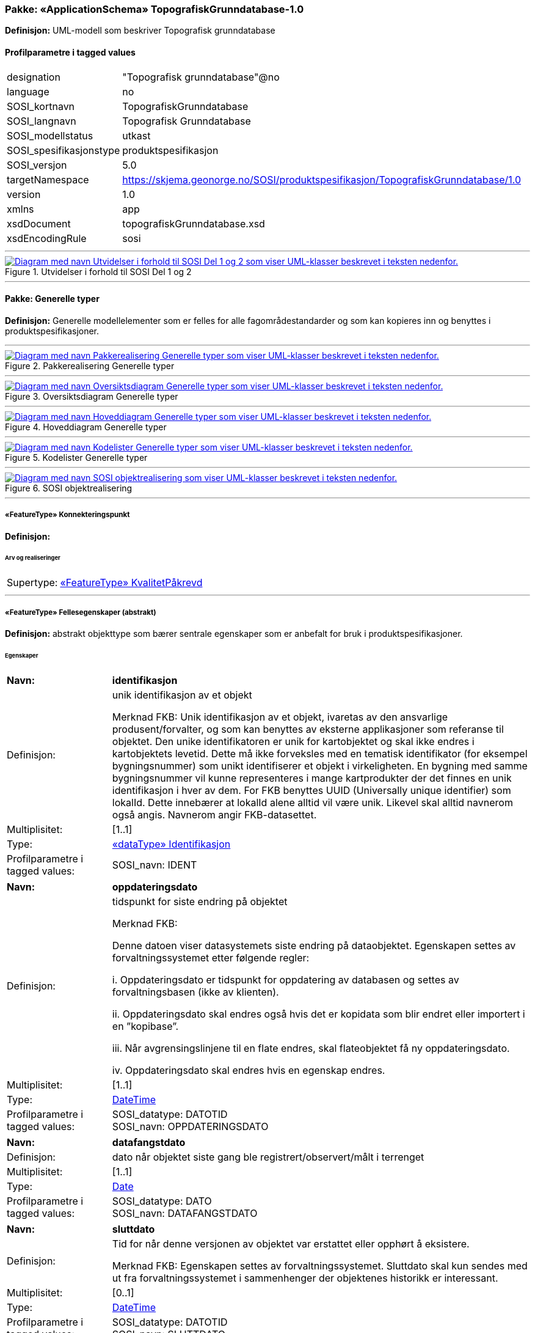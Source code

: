 // Start of UML-model
=== Pakke: «ApplicationSchema» TopografiskGrunndatabase-1.0
*Definisjon:* UML-modell som beskriver Topografisk grunndatabase
 
[discrete]
==== Profilparametre i tagged values
[cols="20,80"]
|===
|designation
|"Topografisk grunndatabase"@no
 
|language
|no
 
|SOSI_kortnavn
|TopografiskGrunndatabase
 
|SOSI_langnavn
|Topografisk Grunndatabase
 
|SOSI_modellstatus
|utkast
 
|SOSI_spesifikasjonstype
|produktspesifikasjon
 
|SOSI_versjon
|5.0
 
|targetNamespace
|https://skjema.geonorge.no/SOSI/produktspesifikasjon/TopografiskGrunndatabase/1.0
 
|version
|1.0
 
|xmlns
|app
 
|xsdDocument
|topografiskGrunndatabase.xsd
 
|xsdEncodingRule
|sosi
 
|===
 
'''
 
.Utvidelser i forhold til SOSI Del 1 og 2 
image::diagrammer/Utvidelser i forhold til SOSI Del 1 og 2.png[link=diagrammer/Utvidelser i forhold til SOSI Del 1 og 2.png, alt="Diagram med navn Utvidelser i forhold til SOSI Del 1 og 2 som viser UML-klasser beskrevet i teksten nedenfor."]
<<<
'''
==== Pakke: Generelle typer
*Definisjon:* Generelle modellelementer som er felles for alle fagområdestandarder og som kan kopieres inn og benyttes i produktspesifikasjoner.
 
'''
 
.Pakkerealisering Generelle typer 
image::diagrammer/Pakkerealisering Generelle typer.png[link=diagrammer/Pakkerealisering Generelle typer.png, alt="Diagram med navn Pakkerealisering Generelle typer som viser UML-klasser beskrevet i teksten nedenfor."]
 
'''
 
.Oversiktsdiagram Generelle typer 
image::diagrammer/Oversiktsdiagram Generelle typer.png[link=diagrammer/Oversiktsdiagram Generelle typer.png, alt="Diagram med navn Oversiktsdiagram Generelle typer som viser UML-klasser beskrevet i teksten nedenfor."]
 
'''
 
.Hoveddiagram Generelle typer 
image::diagrammer/Hoveddiagram Generelle typer.png[link=diagrammer/Hoveddiagram Generelle typer.png, alt="Diagram med navn Hoveddiagram Generelle typer som viser UML-klasser beskrevet i teksten nedenfor."]
 
'''
 
.Kodelister Generelle typer 
image::diagrammer/Kodelister Generelle typer.png[link=diagrammer/Kodelister Generelle typer.png, alt="Diagram med navn Kodelister Generelle typer som viser UML-klasser beskrevet i teksten nedenfor."]
 
'''
 
.SOSI objektrealisering 
image::diagrammer/SOSI objektrealisering.png[link=diagrammer/SOSI objektrealisering.png, alt="Diagram med navn SOSI objektrealisering som viser UML-klasser beskrevet i teksten nedenfor."]
 
'''
 
[[konnekteringspunkt]]
===== «FeatureType» Konnekteringspunkt
*Definisjon:* 
 
 
[discrete]
====== Arv og realiseringer
[cols="20,80"]
|===
|Supertype: 
|<<kvalitetpåkrevd,«FeatureType» KvalitetPåkrevd>>
 
|===
 
'''
 
[[fellesegenskaper]]
===== «FeatureType» Fellesegenskaper (abstrakt)
*Definisjon:* abstrakt objekttype som bærer sentrale egenskaper som er anbefalt for bruk i produktspesifikasjoner.
 
[discrete]
====== Egenskaper
[cols="20,80"]
|===
|*Navn:* 
|*identifikasjon*
 
|Definisjon: 
|unik identifikasjon av et objekt 

Merknad FKB:
Unik identifikasjon av et objekt, ivaretas av den ansvarlige produsent/forvalter, og som kan benyttes av eksterne applikasjoner som referanse til objektet.
Den unike identifikatoren er unik for kartobjektet og skal ikke endres i kartobjektets levetid. Dette må ikke forveksles med en tematisk identifikator (for eksempel bygningsnummer) som unikt identifiserer et objekt i virkeligheten. En bygning med samme bygningsnummer vil kunne representeres i mange kartprodukter der det finnes en unik identifikasjon i hver av dem.
For FKB benyttes UUID (Universally unique identifier) som lokalId. Dette innebærer at lokalId alene alltid vil være unik. Likevel skal alltid navnerom også angis. Navnerom angir FKB-datasettet.
 
|Multiplisitet: 
|[1..1]
 
|Type: 
|<<identifikasjon,«dataType» Identifikasjon>>
|Profilparametre i tagged values: 
|
SOSI_navn: IDENT + 
|===
[cols="20,80"]
|===
|*Navn:* 
|*oppdateringsdato*
 
|Definisjon: 
|tidspunkt for siste endring på objektet 

Merknad FKB: 

Denne datoen viser datasystemets siste endring på dataobjektet. Egenskapen settes av forvaltningssystemet etter følgende regler:

i. Oppdateringsdato er tidspunkt for oppdatering av databasen og settes av forvaltningsbasen (ikke av klienten).

ii. Oppdateringsdato skal endres også hvis det er kopidata som blir endret eller importert i en ”kopibase”.

iii. Når avgrensingslinjene til en flate endres, skal flateobjektet få ny oppdateringsdato.

iv. Oppdateringsdato skal endres hvis en egenskap endres.
 
|Multiplisitet: 
|[1..1]
 
|Type: 
|http://skjema.geonorge.no/SOSI/basistype/DateTime[DateTime]
|Profilparametre i tagged values: 
|
SOSI_datatype: DATOTID + 
SOSI_navn: OPPDATERINGSDATO + 
|===
[cols="20,80"]
|===
|*Navn:* 
|*datafangstdato*
 
|Definisjon: 
|dato når objektet siste gang ble registrert/observert/målt i terrenget
 
|Multiplisitet: 
|[1..1]
 
|Type: 
|http://skjema.geonorge.no/SOSI/basistype/Date[Date]
|Profilparametre i tagged values: 
|
SOSI_datatype: DATO + 
SOSI_navn: DATAFANGSTDATO + 
|===
[cols="20,80"]
|===
|*Navn:* 
|*sluttdato*
 
|Definisjon: 
|Tid for når denne versjonen av objektet var erstattet eller opphørt å eksistere.

Merknad FKB:
Egenskapen settes av forvaltningssystemet. Sluttdato skal kun sendes med ut fra forvaltningssystemet i sammenhenger der objektenes historikk er interessant.
 
|Multiplisitet: 
|[0..1]
 
|Type: 
|http://skjema.geonorge.no/SOSI/basistype/DateTime[DateTime]
|Profilparametre i tagged values: 
|
SOSI_datatype: DATOTID + 
SOSI_navn: SLUTTDATO + 
|===
[cols="20,80"]
|===
|*Navn:* 
|*verifiseringsdato*
 
|Definisjon: 
|dato når dataene er fastslått å være i samsvar med virkeligheten.

Merknad FKB:
Brukes for eksempel i de sammenhenger hvor det er foretatt fotogrammetrisk ajourhold, og hvor det ikke er registrert endringer på objektet (det virkelige objektet er i samsvar med dataobjektet)
 
|Multiplisitet: 
|[0..1]
 
|Type: 
|http://skjema.geonorge.no/SOSI/basistype/Date[Date]
|Profilparametre i tagged values: 
|
SOSI_datatype: DATO + 
SOSI_navn: VERIFISERINGSDATO + 
|===
[cols="20,80"]
|===
|*Navn:* 
|*informasjon*
 
|Definisjon: 
|generell opplysning.

Merknad FKB:
Mulighet til å legge inn utfyllende informasjon om objektet. Egenskapen bør bare brukes til å legge inn ekstra informasjon om enkeltobjekter. Egenskapen bør ikke brukes til å systematisk angi ekstrainformasjon om mange/alle objekter i et datasett.
 
|Multiplisitet: 
|[0..1]
 
|Type: 
|http://skjema.geonorge.no/SOSI/basistype/CharacterString[CharacterString]
|Profilparametre i tagged values: 
|
SOSI_datatype: T + 
SOSI_lengde: 255 + 
SOSI_navn: INFORMASJON + 
|===
[cols="20,80"]
|===
|*Navn:* 
|*opphav*
 
|Definisjon: 
|referanse til opphavsmaterialet, kildematerialet, organisasjons/publiseringskilde

Merknad: 
Kan også beskrive navn på person og årsak til oppdatering
 
|Multiplisitet: 
|[1..1]
 
|Type: 
|<<opphavsinformasjon,«dataType» Opphavsinformasjon>>
|Profilparametre i tagged values: 
|
SOSI_datatype: T + 
SOSI_lengde: 255 + 
SOSI_navn: OPPHAV + 
|===
 
[discrete]
====== Arv og realiseringer
[cols="20,80"]
|===
|Subtyper:
|<<kvalitetpåkrevd,«FeatureType» KvalitetPåkrevd>> +
<<kvalitetopsjonell,«FeatureType» KvalitetOpsjonell>> +
|Realisering av: 
|«ApplicationSchema» Generelle typer 5.1/SOSI_Fellesegenskaper og SOSI_Objekt::«FeatureType» SOSI_Objekt +
|===
 
'''
 
[[kvalitetpåkrevd]]
===== «FeatureType» KvalitetPåkrevd (abstrakt)
*Definisjon:* abstrakt objekttype med påkrevet kvalitetsangivelse
 
[discrete]
====== Egenskaper
[cols="20,80"]
|===
|*Navn:* 
|*kvalitet*
 
|Definisjon: 
|beskrivelse av kvaliteten på stedfestingen

Merknad: Denne er identisk med ..KVALITET i tidligere versjoner av SOSI.
 
|Multiplisitet: 
|[1..1]
 
|Type: 
|<<posisjonskvalitet,«dataType» Posisjonskvalitet>>
|Profilparametre i tagged values: 
|
SOSI_navn: KVALITET + 
|===
 
[discrete]
====== Arv og realiseringer
[cols="20,80"]
|===
|Supertype: 
|<<fellesegenskaper,«FeatureType» Fellesegenskaper>>
 
|Subtyper:
|<<spesielldetalj,«FeatureType» SpesiellDetalj>> +
<<grense,«FeatureType» Grense>> +
<<arealbrukgrense,«FeatureType» Arealbrukgrense>> +
<<høydekurve,«FeatureType» Høydekurve>> +
<<teiggrensepunkt,«FeatureType» Teiggrensepunkt>> +
<<terrengpunkt,«FeatureType» Terrengpunkt>> +
<<rørgate,«FeatureType» Rørgate>> +
<<elvbekk,«FeatureType» ElvBekk>> +
<<tårn,«FeatureType» Tårn>> +
<<skuterløype,«FeatureType» Skuterløype>> +
<<vindturbin,«FeatureType» Vindturbin>> +
<<navigasjonsinstallasjon,«FeatureType» Navigasjonsinstallasjon>> +
<<turisthytte,«FeatureType» Turisthytte>> +
<<ferskvanntørrfallkant,«FeatureType» FerskvannTørrfallkant>> +
<<kanalgrøft,«FeatureType» KanalGrøft>> +
<<kystkontur,«FeatureType» Kystkontur>> +
<<skjerm,«featureType» Skjerm>> +
<<pipe,«FeatureType» Pipe>> +
<<naturverngrense,«FeatureType» Naturverngrense>> +
<<foss,«FeatureType» Foss>> +
<<skytebane,«FeatureType» Skytebane>> +
<<lysløype,«FeatureType» Lysløype>> +
<<tregruppe,«FeatureType» Tregruppe>> +
<<allmenninggrense,«FeatureType» Allmenninggrense>> +
<<innsjøkant,«FeatureType» Innsjøkant>> +
<<ledning,«FeatureType» Ledning>> +
<<sykehus,«FeatureType» Sykehus>> +
<<ruin,«FeatureType» Ruin>> +
<<flyplassavgrensning,«FeatureType» Flyplassavgrensning>> +
<<midtlinjeelvinnsjø,«FeatureType» MidtlinjeElvInnsjø>> +
<<tank,«FeatureType» Tank>> +
<<veglenke,«FeatureType» Veglenke>> +
<<voll,«FeatureType» Voll>> +
<<grunnmur,«FeatureType» Grunnmur>> +
<<molo,«FeatureType» Molo>> +
<<vegsperring,«FeatureType» Vegsperring>> +
<<kaibrygge,«FeatureType» KaiBrygge>> +
<<vannfiktivgrense,«FeatureType» VannFiktivGrense>> +
<<flomløpkant,«FeatureType» Flomløpkant>> +
<<bygning,«FeatureType» Bygning>> +
<<konnekteringvann,«FeatureType» KonnekteringVann>> +
<<lekeplass,«FeatureType» Lekeplass>> +
<<gjerde,«FeatureType» Gjerde>> +
<<flytebrygge,«FeatureType» Flytebrygge>> +
<<gruve,«FeatureType» Gruve>> +
<<kanalkant,«FeatureType» Kanalkant>> +
<<parkeringsområde,«FeatureType» Parkeringsområde>> +
<<skjær,«FeatureType» Skjær>> +
<<taubane,«FeatureType» Taubane>> +
<<stein,«featureType» Stein>> +
<<hoppbakke,«FeatureType» Hoppbakke>> +
<<elvekant,«FeatureType» ElveKant>> +
<<stasjon,«FeatureType» Stasjon>> +
<<skytefeltgrense,«FeatureType» Skytefeltgrense>> +
<<grunnlinjepunkt,«FeatureType» Grunnlinjepunkt>> +
<<mur,«FeatureType» Mur>> +
<<mast,«FeatureType» Mast>> +
<<bane,«FeatureType» Bane>> +
<<pir,«FeatureType» Pir>> +
<<campingplass,«FeatureType» Campingplass>> +
<<konnekteringspunkt,«FeatureType» Konnekteringspunkt>> +
|Realisering av: 
|«ApplicationSchema» Generelle typer 5.1/SOSI_Fellesegenskaper og SOSI_Objekt::«FeatureType» SOSI_Objekt +
|===
 
'''
 
[[kvalitetopsjonell]]
===== «FeatureType» KvalitetOpsjonell (abstrakt)
*Definisjon:* abstrakt objekttype med valgfri kvalitetsangivelse
 
[discrete]
====== Egenskaper
[cols="20,80"]
|===
|*Navn:* 
|*kvalitet*
 
|Definisjon: 
|beskrivelse av kvaliteten på stedfestingen

Merknad: Denne er identisk med ..KVALITET i tidligere versjoner av SOSI.
 
|Multiplisitet: 
|[0..1]
 
|Type: 
|<<posisjonskvalitet,«dataType» Posisjonskvalitet>>
|Profilparametre i tagged values: 
|
SOSI_navn: KVALITET + 
|===
 
[discrete]
====== Arv og realiseringer
[cols="20,80"]
|===
|Supertype: 
|<<fellesegenskaper,«FeatureType» Fellesegenskaper>>
 
|Subtyper:
|<<dyrketmark,«FeatureType» DyrketMark>> +
<<tettbebyggelse,«FeatureType» Tettbebyggelse>> +
<<lufthavn,«FeatureType» Lufthavn>> +
<<skog,«FeatureType» Skog>> +
<<tribune,«FeatureType» Tribune>> +
<<ferskvanntørrfall,«FeatureType» FerskvannTørrfall>> +
<<rullebane,«FeatureType» Rullebane>> +
<<allmenning,«FeatureType» Allmenning>> +
<<kommune,«FeatureType» Kommune>> +
<<svømmebasseng,«FeatureType» Svømmebasseng>> +
<<steinur,«featureType» Steinur>> +
<<transformatorstasjon,«featureType» Transformatorstasjon>> +
<<elv,«FeatureType» Elv>> +
<<demning,«FeatureType» Demning>> +
<<industriområde,«FeatureType» Industriområde>> +
<<sportidrettplass,«FeatureType» SportIdrettPlass>> +
<<åpentområde,«FeatureType» ÅpentOmråde>> +
<<skytefelt,«FeatureType» Skytefelt>> +
<<myr,«FeatureType» Myr>> +
<<kanal,«FeatureType» Kanal>> +
<<alpinbakke,«FeatureType» Alpinbakke>> +
<<bymessigbebyggelse,«FeatureType» BymessigBebyggelse>> +
<<fylke,«FeatureType» Fylke>> +
<<gravplass,«FeatureType» Gravplass>> +
<<takoverbygg,«FeatureType» Takoverbygg>> +
<<masseuttak,«FeatureType» Masseuttak>> +
<<havflate,«FeatureType» Havflate>> +
<<golfbane,«FeatureType» Golfbane>> +
<<park,«FeatureType» Park>> +
<<slipp,«FeatureType» Slipp>> +
<<snøisbre,«FeatureType» SnøIsbre>> +
<<naturvernområde,«FeatureType» Naturvernområde>> +
<<massedeponi,«FeatureType» Massedeponi>> +
<<oppdrettslokalitet,«featureType» Oppdrettslokalitet>> +
<<innsjø,«FeatureType» Innsjø>> +
|Realisering av: 
|«ApplicationSchema» Generelle typer 5.1/SOSI_Fellesegenskaper og SOSI_Objekt::«FeatureType» SOSI_Objekt +
|===
 
'''
 
[[identifikasjon]]
===== «dataType» Identifikasjon
*Definisjon:* Unik identifikasjon av et objekt i et datasett, forvaltet av den ansvarlige produsent/forvalter, og kan benyttes av eksterne applikasjoner som stabil referanse til objektet. 

Merknad 1: Denne objektidentifikasjonen må ikke forveksles med en tematisk objektidentifikasjon, slik som f.eks bygningsnummer. 

Merknad 2: Denne unike identifikatoren vil ikke endres i løpet av objektets levetid, og ikke gjenbrukes i andre objekt.
 
[discrete]
====== Profilparametre i tagged values
[cols="20,80"]
|===
|SOSI_navn
|IDENT
 
|===
[discrete]
====== Egenskaper
[cols="20,80"]
|===
|*Navn:* 
|*lokalId*
 
|Definisjon: 
|lokal identifikator av et objekt

Merknad: Det er dataleverendørens ansvar å sørge for at den lokale identifikatoren er unik innenfor navnerommet. For FKB-data benyttes UUID som lokalId.
 
|Multiplisitet: 
|[1..1]
 
|Type: 
|http://skjema.geonorge.no/SOSI/basistype/CharacterString[CharacterString]
|Profilparametre i tagged values: 
|
SOSI_datatype: T + 
SOSI_lengde: 100 + 
SOSI_navn: LOKALID + 
|===
[cols="20,80"]
|===
|*Navn:* 
|*navnerom*
 
|Definisjon: 
|navnerom som unikt identifiserer datakilden til et objekt, anbefales å være en http-URI

Eksempel: http://data.geonorge.no/SentraltStedsnavnsregister/1.0

Merknad : Verdien for nanverom vil eies av den dataprodusent som har ansvar for de unike identifikatorene og må være registrert i data.geonorge.no eller data.norge.no
 
|Multiplisitet: 
|[1..1]
 
|Type: 
|http://skjema.geonorge.no/SOSI/basistype/CharacterString[CharacterString]
|Profilparametre i tagged values: 
|
SOSI_datatype: T + 
SOSI_lengde: 100 + 
SOSI_navn: NAVNEROM + 
|===
[cols="20,80"]
|===
|*Navn:* 
|*versjonId*
 
|Definisjon: 
|identifikasjon av en spesiell versjon av et geografisk objekt (instans)
 
|Multiplisitet: 
|[0..1]
 
|Type: 
|http://skjema.geonorge.no/SOSI/basistype/CharacterString[CharacterString]
|Profilparametre i tagged values: 
|
SOSI_datatype: T + 
SOSI_lengde: 100 + 
SOSI_navn: VERSJONID + 
|===
[discrete]
====== Arv og realiseringer
[cols="20,80"]
|===
|Realisering av: 
|«ApplicationSchema» Generelle typer 5.1/SOSI_Fellesegenskaper og SOSI_Objekt::«dataType» Identifikasjon +
|===
 
'''
 
[[posisjonskvalitet]]
===== «dataType» Posisjonskvalitet
*Definisjon:* beskrivelse av kvaliteten på stedfestingen.

Merknad:
Posisjonskvalitet er ikke konform med  kvalitetsmodellen i ISO slik den er defineret i ISO19157:2013, men er en videreføring av tildligere brukte kvalitetsegenskaper i SOSI. FKB 5.0 innfører en egen variant av datatypen Posisjonskvalitet der kodeliste målemetode er byttet ut med den mer generelle kodelista Datafangstmetode.
 
[discrete]
====== Profilparametre i tagged values
[cols="20,80"]
|===
|SOSI_navn
|KVALITET
 
|===
[discrete]
====== Egenskaper
[cols="20,80"]
|===
|*Navn:* 
|*datafangstmetode*
 
|Definisjon: 
|metode for datafangst. 
Egenskapen beskriver datafangstmetode for grunnrisskoordinater (x,y), eller for både grunnriss og høyde (x,y,z) dersom det ikke er oppgitt noen verdi for datafangstmetodeHøyde.
 
|Multiplisitet: 
|[1..1]
 
|Type: 
|<<datafangstmetode,«CodeList» Datafangstmetode>>
|Profilparametre i tagged values: 
|
defaultCodeSpace: https://register.geonorge.no/sosi-kodelister/fkb/generell/5.0/datafangstmetode + 
SOSI_datatype: T + 
SOSI_lengde: 3 + 
SOSI_navn: DATAFANGSTMETODE + 
|===
[cols="20,80"]
|===
|*Navn:* 
|*nøyaktighet*
 
|Definisjon: 
|standardavviket til posisjoneringa av objektet oppgitt i cm

I de aller fleste sammenhenger benyttes en anslått eller forventet verdi for standardavvik, men dersom man har en beregnet verdi skal denne benyttes. 

For objekter med punktgeometri benyttes verdi for punktstandardavvik. For objekter med kurvegeometri benyttes standardavviket for tverravviket fra kurva. For objekter med overflate- eller volumgeometri er forståelsen at standardavviket beregnes ut fra (3D) avvikene mellom sann posisjon og nærmeste punkt på overflata. 

Merknad:
Verdien er ment å beskrive nøyaktigheten til objektet sammenlignet med sann verdi. Standardavvik er i utgangspunktet et mål på det tilfeldige avviket og det innebærer at vi forutsetter at det systematiske avviket i liten grad påvirker nøyaktigheten til posisjoneringa. For fotogrammetriske data settes som hovedregel verdien lik kravet til standardavvik ved datafangst. Se standarden Geodatakvalitet for nærmere definisjon av standardavvik og hvordan dette defineres, beregnes og kontrolleres.

 
|Multiplisitet: 
|[0..1]
 
|Type: 
|http://skjema.geonorge.no/SOSI/basistype/Integer[Integer]
|Profilparametre i tagged values: 
|
SOSI_datatype: H + 
SOSI_lengde: 6 + 
SOSI_navn: NØYAKTIGHET + 
|===
[cols="20,80"]
|===
|*Navn:* 
|*synbarhet*
 
|Definisjon: 
|beskrivelse av hvor godt objektene framgår i datagrunnlaget for posisjonering (f.eks. flybildene).
 
|Multiplisitet: 
|[0..1]
 
|Type: 
|<<synbarhet,«CodeList» Synbarhet>>
|Profilparametre i tagged values: 
|
defaultCodeSpace: https://register.geonorge.no/sosi-kodelister/fkb/generell/5.0/synbarhet + 
SOSI_datatype: T + 
SOSI_lengde: 1 + 
SOSI_navn: SYNBARHET + 
|===
[cols="20,80"]
|===
|*Navn:* 
|*datafangstmetodeHøyde*
 
|Definisjon: 
|metoden brukt for høyderegistrering av posisjon.

Det er bare nødvending å angi en verdi for egenskapen dersom datafangstmetode for høyde avviker fra datafangstmetode for grunnriss.

 
|Multiplisitet: 
|[0..1]
 
|Type: 
|<<datafangstmetode,«CodeList» Datafangstmetode>>
|Profilparametre i tagged values: 
|
defaultCodeSpace: https://register.geonorge.no/sosi-kodelister/fkb/generell/5.0/datafangstmetode + 
SOSI_datatype: T + 
SOSI_lengde: 3 + 
SOSI_navn: DATAFANGSTMETODEHØYDE + 
|===
[cols="20,80"]
|===
|*Navn:* 
|*nøyaktighetHøyde*
 
|Definisjon: 
|standardavviket til posisjoneringa av objektet oppgitt i cm

I de aller fleste sammenhenger benyttes en anslått eller forventet verdi for standardavviket, men dersom man faktisk har standardavviket til posisjoneringa av objektet oppgitt i cm

I de aller fleste sammenhenger benyttes en anslått eller forventet verdi for standardavvik, men dersom man har en beregnet verdi skal denne benyttes. 

Merknad:
Verdien er ment å beskrive nøyaktigheten til objektet sammenlignet med sann verdi. Standardavvik er i utgangspunktet et mål på det tilfeldige avviket og det innebærer at vi forutsetter at det systematiske avviket i liten grad påvirker nøyaktigheten til posisjoneringa. For fotogrammetriske data settes som hovedregel verdien lik kravet til standardavvik ved datafangst. Se standarden Geodatakvalitet for nærmere definisjon av standardavvik og hvordan dette defineres, beregnes og kontrolleres.
 
|Multiplisitet: 
|[0..1]
 
|Type: 
|http://skjema.geonorge.no/SOSI/basistype/Integer[Integer]
|Profilparametre i tagged values: 
|
SOSI_datatype: H + 
SOSI_lengde: 6 + 
SOSI_navn: H-NØYAKTIGHET + 
|===
 
[discrete]
====== Restriksjoner
[cols="20,80"]
|===
|*Navn:* 
|*ugyldige datafangstmetoder for høyde*
 
|Beskrivelse: 
|inv: self.datafangstmetodeHøyde &lt;&gt; 'dig'

--Datafangstmetode Digitalisert skal ikke brukes på egenskapen datafangstmetodeHøyde
 
|===
[discrete]
====== Arv og realiseringer
[cols="20,80"]
|===
|Realisering av: 
|«ApplicationSchema» Generelle typer 5.1/SOSI_Fellesegenskaper og SOSI_Objekt::«dataType» Posisjonskvalitet +
|===
 
'''
 
[[retning]]
===== «dataType» Retning
*Definisjon:* linjestykke i planet med retning
 
[discrete]
====== Profilparametre i tagged values
[cols="20,80"]
|===
|SOSI_navn
|RETNING
 
|===
[discrete]
====== Egenskaper
[cols="20,80"]
|===
|*Navn:* 
|*retningsverdi*
 
|Definisjon: 
|generelt element med angivelse av retning
 
|Multiplisitet: 
|[1..1]
 
|Type: 
|<<real,«dataType» Real>>
|Profilparametre i tagged values: 
|
SOSI_datatype: H + 
SOSI_lengde: 3 + 
SOSI_navn: RETN + 
|===
[cols="20,80"]
|===
|*Navn:* 
|*retningsenhet*
 
|Definisjon: 
|enhet for retning
 
|Multiplisitet: 
|[1..1]
 
|Initialverdi: 
|1
 
|Type: 
|<<retningsenhet,«CodeList» Retningsenhet>>
|===
[cols="20,80"]
|===
|*Navn:* 
|*retningsreferanse*
 
|Definisjon: 
|referansesystem for retning
 
|Multiplisitet: 
|[1..1]
 
|Initialverdi: 
|1
 
|Type: 
|<<retningsreferanse,«CodeList» Retningsreferanse>>
|===
[discrete]
====== Arv og realiseringer
[cols="20,80"]
|===
|Realisering av: 
|«ApplicationSchema» Generelle typer 5.1/Objekttyper med tydelige fellestrekk/Retning::«dataType» Retning +
|===
 
'''
 
[[opphavsinformasjon]]
===== «dataType» Opphavsinformasjon
*Definisjon:* 
 
[discrete]
====== Egenskaper
[cols="20,80"]
|===
|*Navn:* 
|*opphavData*
 
|Definisjon: 
|
 
|Multiplisitet: 
|[1..1]
 
|Type: 
|http://skjema.geonorge.no/SOSI/basistype/CharacterString[CharacterString]
|Profilparametre i tagged values: 
|
SOSI_datatype: T + 
SOSI_lengde: 25 + 
SOSI_navn: OPPHAV + 
|===
[cols="20,80"]
|===
|*Navn:* 
|*id*
 
|Definisjon: 
|
 
|Multiplisitet: 
|[0..1]
 
|Type: 
|http://skjema.geonorge.no/SOSI/basistype/CharacterString[CharacterString]
|Profilparametre i tagged values: 
|
SOSI_datatype: T + 
SOSI_lengde: 255 + 
SOSI_navn: ID + 
|===
 
'''
 
[[datafangstmetode]]
===== «CodeList» Datafangstmetode
*Definisjon:* metode for datafangst. 

Datafangstmetoden beskriver hvordan selve vektordataene er posisjonert fra et datagrunnlag (observasjoner med landmålingsutstyr, fotogrammetrisk stereomodell, digital terrengmodell etc.) og ikke prosessen med å innhente det bakenforliggende datagrunnlaget.
 
[discrete]
====== Profilparametre i tagged values
[cols="20,80"]
|===
|asDictionary
|true
 
|codeList
|https://register.geonorge.no/sosi-kodelister/fkb/generell/5.0/datafangstmetode
 
|SOSI_datatype
|T
 
|SOSI_lengde
|3
 
|SOSI_navn
|DATAFANGSTMETODE
 
|===
 
'''
 
[[høydereferanse]]
===== «CodeList» Høydereferanse
*Definisjon:* koordinatregistering utført på topp eller bunn av et objekt
 
[discrete]
====== Profilparametre i tagged values
[cols="20,80"]
|===
|asDictionary
|true
 
|codeList
|https://register.geonorge.no/sosi-kodelister/fkb/generell/5.0/hoydereferanse
 
|SOSI_datatype
|T
 
|SOSI_lengde
|6
 
|SOSI_navn
|HREF
 
|===
 
'''
 
[[medium]]
===== «CodeList» Medium
*Definisjon:* objektets beliggenhet i forhold til jordoverflaten

Eksempel:
Veg på bro, i tunnel, inne i et bygningsmessig anlegg, etc.
 
[discrete]
====== Profilparametre i tagged values
[cols="20,80"]
|===
|asDictionary
|true
 
|codeList
|https://register.geonorge.no/sosi-kodelister/fkb/generell/5.0/medium
 
|SOSI_datatype
|T
 
|SOSI_lengde
|1
 
|SOSI_navn
|MEDIUM
 
|===
 
'''
 
[[opphav]]
===== «CodeList» Opphav
*Definisjon:* 
 
[discrete]
====== Profilparametre i tagged values
[cols="20,80"]
|===
|asDictionary
|true
 
|codeList
|https://register.geonorge.no/sosi-kodelister/topografisk-grunndatabase/opphav
 
|SOSI_datatype
|T
 
|SOSI_lengde
|25
 
|SOSI_navn
|OPPHAV
 
|===
 
'''
 
[[registreringsversjon]]
===== «CodeList» Registreringsversjon
*Definisjon:* FKB-verjson som ligger til grunn for registrering. Mest relevant for data som er fotogrammetrisk registrert.
 
[discrete]
====== Profilparametre i tagged values
[cols="20,80"]
|===
|asDictionary
|true
 
|codeList
|https://register.geonorge.no/sosi-kodelister/fkb/generell/5.0/registreringsversjon
 
|SOSI_datatype
|T
 
|SOSI_lengde
|10
 
|SOSI_navn
|REGISTRERINGSVERSJON
 
|===
 
'''
 
[[retningsenhet]]
===== «CodeList» Retningsenhet
*Definisjon:* enhet for retning
 
[discrete]
====== Profilparametre i tagged values
[cols="20,80"]
|===
|asDictionary
|true
 
|codeList
|https://register.geonorge.no/sosi-kodelister/topografisk-grunndatabase/retningsenhet
 
|SOSI_datatype
|H
 
|SOSI_lengde
|1
 
|SOSI_navn
|RENHET
 
|===
 
'''
 
[[retningsreferanse]]
===== «CodeList» Retningsreferanse
*Definisjon:* referansesystem for retning
 
[discrete]
====== Profilparametre i tagged values
[cols="20,80"]
|===
|asDictionary
|true
 
|codeList
|https://register.geonorge.no/sosi-kodelister/topografisk-grunndatabase/retningsreferanse
 
|SOSI_datatype
|H
 
|SOSI_lengde
|1
 
|SOSI_navn
|RET_SYS
 
|===
 
'''
 
[[synbarhet]]
===== «CodeList» Synbarhet
*Definisjon:* synbarhet beskriver hvor godt objektene framgår i datagrunnlaget for posisjonering (f.eks. flybildene).
 
[discrete]
====== Profilparametre i tagged values
[cols="20,80"]
|===
|asDictionary
|true
 
|codeList
|https://register.geonorge.no/sosi-kodelister/fkb/generell/5.0/synbarhet
 
|SOSI_datatype
|H
 
|SOSI_lengde
|1
 
|SOSI_navn
|SYNBARHET
 
|===
<<<
'''
==== Pakke: Administrative_områder
*Definisjon:* Administrative områder inneholder grenser for fastlands Norge, og inndelingen av Norge i kommuner og fylker.
 
'''
 
.Pakkerealisering Administrative områder 
image::diagrammer/Pakkerealisering Administrative områder.png[link=diagrammer/Pakkerealisering Administrative områder.png, alt="Diagram med navn Pakkerealisering Administrative områder som viser UML-klasser beskrevet i teksten nedenfor."]
 
'''
 
.Oversiktsdiagram Administrative områder 
image::diagrammer/Oversiktsdiagram Administrative områder.png[link=diagrammer/Oversiktsdiagram Administrative områder.png, alt="Diagram med navn Oversiktsdiagram Administrative områder som viser UML-klasser beskrevet i teksten nedenfor."]
 
'''
 
.Hoveddiagram Administrative områder 
image::diagrammer/Hoveddiagram Administrative områder.png[link=diagrammer/Hoveddiagram Administrative områder.png, alt="Diagram med navn Hoveddiagram Administrative områder som viser UML-klasser beskrevet i teksten nedenfor."]
 
'''
 
.Realisering av objekttyper fra generell objektkatalog 
image::diagrammer/Realisering av objekttyper fra generell objektkatalog.png[link=diagrammer/Realisering av objekttyper fra generell objektkatalog.png, alt="Diagram med navn Realisering av objekttyper fra generell objektkatalog som viser UML-klasser beskrevet i teksten nedenfor."]
 
'''
 
.Realisering av kodelister fra generell objektkatalog 
image::diagrammer/Realisering av kodelister fra generell objektkatalog.png[link=diagrammer/Realisering av kodelister fra generell objektkatalog.png, alt="Diagram med navn Realisering av kodelister fra generell objektkatalog som viser UML-klasser beskrevet i teksten nedenfor."]
 
'''
 
[[fylke]]
===== «FeatureType» Fylke
*Definisjon:* administrativ inndeling av nasjonen på regionalt nivå

Merknad: Tilsvarer NUTS 3 på internasjonalt statistisk nivå
 
[discrete]
====== Egenskaper
[cols="20,80"]
|===
|*Navn:* 
|*område*
 
|Definisjon: 
|den geografiske avgrensingen av stemmekretsen.
 
|Multiplisitet: 
|[1..1]
 
|Type: 
|<<gm_multisurface,GM_MultiSurface>>
|===
[cols="20,80"]
|===
|*Navn:* 
|*fylkesnummer*
 
|Definisjon: 
|nummerering av fylker i henhold til Statistisk sentralbyrå sin offisielle liste

Merknad:
Det presiseres at fylkesnummer alltid skal ha 2 sifre, dvs. eventuelt med ledende null. Fylkesnummer benyttes for kopling mot en rekke andre registre som også benytter 2 sifre.
 
|Multiplisitet: 
|[1..1]
 
|Type: 
|<<fylkesnummer,«CodeList» Fylkesnummer>>
|Profilparametre i tagged values: 
|
defaultCodeSpace: https://register.geonorge.no/sosi-kodelister/inndelinger/inndelingsbase/fylkesnummer? + 
SOSI_navn: FYLKESNUMMER + 
|===
[cols="20,80"]
|===
|*Navn:* 
|*fylkesnavn*
 
|Definisjon: 
|Offisielt navn på et fylke. Merk: Hvis fylket har flere vedtatte parallellnavn, framstår disse i en sammenhengende tekststreng.
 
|Multiplisitet: 
|[1..1]
 
|Type: 
|http://skjema.geonorge.no/SOSI/basistype/CharacterString[CharacterString]
|Profilparametre i tagged values: 
|
isMetadata: false + 
SOSI_lengde: 50 + 
SOSI_navn: FYLKESNAVN + 
|===
 
[discrete]
====== Roller
[cols="20,80"]
|===
|*Rollenavn:* 
|*avgrensesAvGrense*
 
|Definisjon:
|avgrenser Fylke
 
|Multiplisitet: 
|[0..*]
 
|Til klasse
|<<grense,«FeatureType» Grense>>
|===
 
[discrete]
====== Arv og realiseringer
[cols="20,80"]
|===
|Supertype: 
|<<kvalitetopsjonell,«FeatureType» KvalitetOpsjonell>>
 
|Realisering av: 
|«ApplicationSchema» NasjonalInndelingsbase-1.0Utkast2022.07.28/Nasjon Kommuner og Fylker::«FeatureType» Fylke +
|===
 
'''
 
[[grense]]
===== «FeatureType» Grense
*Definisjon:* Generell avgrensingslinje
 
[discrete]
====== Egenskaper
[cols="20,80"]
|===
|*Navn:* 
|*grense*
 
|Definisjon: 
|Geometri for avgrensingslinjer
 
|Multiplisitet: 
|[1..1]
 
|Type: 
|<<gm_curve,GM_Curve>>
|Profilparametre i tagged values: 
|
SOSI_navn: GRENSE + 
|===
[cols="20,80"]
|===
|*Navn:* 
|*avgrensningstype*
 
|Definisjon: 
|angir type avgreisningslinje. Ulike objekter avgrenses av ulike typer grenser.
 
|Multiplisitet: 
|[1..1]
 
|Type: 
|<<typeavgrensning,«CodeList» TypeAvgrensning>>
|Profilparametre i tagged values: 
|
SOSI_navn: AVGRENSNINGSTYPE + 
|===
 
[discrete]
====== Arv og realiseringer
[cols="20,80"]
|===
|Supertype: 
|<<kvalitetpåkrevd,«FeatureType» KvalitetPåkrevd>>
 
|Realisering av: 
|«ApplicationSchema» NasjonalInndelingsbase-1.0Utkast2022.07.28/Statistisk inndeling::«FeatureType» Grense +
|===
 
'''
 
[[grunnlinjepunkt]]
===== «FeatureType» Grunnlinjepunkt
*Definisjon:* knekkpunkt på grunnlinjen
 
[discrete]
====== Profilparametre i tagged values
[cols="20,80"]
|===
|SOSI_geometri
|PUNKT;
 
|===
[discrete]
====== Egenskaper
[cols="20,80"]
|===
|*Navn:* 
|*posisjon*
 
|Definisjon: 
|sted som objektet eksisterer på
 
|Multiplisitet: 
|[1..1]
 
|Type: 
|http://skjema.geonorge.no/SOSI/basistype/GM_Point[GM_Point]
|===
[cols="20,80"]
|===
|*Navn:* 
|*grunnlinjepunktnavn*
 
|Definisjon: 
|angivelse av navn på grunnlinjen
 
|Multiplisitet: 
|[0..1]
 
|Type: 
|<<characterstring,«dataType» CharacterString>>
|Profilparametre i tagged values: 
|
SOSI_datatype: T + 
SOSI_lengde: 50 + 
SOSI_navn: GRUNNLINJENAVN + 
|===
[cols="20,80"]
|===
|*Navn:* 
|*grunnlinjepunktnummer*
 
|Definisjon: 
|angivelse av nummeret på grunnlinjen
 
|Multiplisitet: 
|[1..1]
 
|Type: 
|<<characterstring,«dataType» CharacterString>>
|Profilparametre i tagged values: 
|
SOSI_datatype: T + 
SOSI_lengde: 30 + 
SOSI_navn: GRUNNLINJENUMMER + 
|===
 
[discrete]
====== Arv og realiseringer
[cols="20,80"]
|===
|Supertype: 
|<<kvalitetpåkrevd,«FeatureType» KvalitetPåkrevd>>
 
|Realisering av: 
|«ApplicationSchema» AdministrativeOgStatistiskeInndelinger-4.0/Nasjonal hovedinndeling::«featureType» Grunnlinjepunkt +
|===
 
'''
 
[[kommune]]
===== «FeatureType» Kommune
*Definisjon:* inndeling i administrative og politiske enheter innenfor fylket

Merknad: Tilsvarer NUTS 5 og LAU 2 på internasjonalt statistisk nivå
 
[discrete]
====== Profilparametre i tagged values
[cols="20,80"]
|===
|SOSI-melding
|Finnes i SOSI_db,men ingen ting skal overføres
 
|SOSI_geometri
|PUNKT;FLATE;
 
|SOSI_navn
|KOMMUNE
 
|===
[discrete]
====== Egenskaper
[cols="20,80"]
|===
|*Navn:* 
|*område*
 
|Definisjon: 
|den geografiske avgrensingen av stemmekretsen.
 
|Multiplisitet: 
|[1..1]
 
|Type: 
|<<gm_multisurface,GM_MultiSurface>>
|===
[cols="20,80"]
|===
|*Navn:* 
|*kommunenavn*
 
|Definisjon: 
|offisielt navn på kommunen
 
|Multiplisitet: 
|[1..1]
 
|Type: 
|http://skjema.geonorge.no/SOSI/basistype/CharacterString[CharacterString]
|Profilparametre i tagged values: 
|
SOSI_datatype: T + 
SOSI_lengde: 60 + 
SOSI_navn: KOMMUNENAVN + 
|===
[cols="20,80"]
|===
|*Navn:* 
|*kommunenummer*
 
|Definisjon: 
|nummerering av kommuner i henhold til Statistisk sentralbyrå sin offisielle liste

Merknad: Det presiseres at kommune alltid skal ha 4 siffer, dvs. eventuelt med ledende null. Kommune benyttes for kopling mot en rekke andre registre som også benytter 4 siffer.

-- Definition - - 
numbering of municipalities in accordance with Statistics Norway’s official list 
Note: It must be following that municipality number always consists of 4 digits, i.e. sometimes with leading zero. Municipality is used for establishing relations to a number of other registers which also use 4 digits.
 
|Multiplisitet: 
|[1..1]
 
|Type: 
|<<kommunenummer,«CodeList» Kommunenummer>>
|===
 
[discrete]
====== Roller
[cols="20,80"]
|===
|*Rollenavn:* 
|*avgrensesAvGrense*
 
|Definisjon:
|avgrenser Kommune
 
|Multiplisitet: 
|[0..*]
 
|Til klasse
|<<grense,«FeatureType» Grense>>
|===
 
[discrete]
====== Arv og realiseringer
[cols="20,80"]
|===
|Supertype: 
|<<kvalitetopsjonell,«FeatureType» KvalitetOpsjonell>>
 
|Realisering av: 
|«ApplicationSchema» NasjonalInndelingsbase-1.0Utkast2022.07.28/Nasjon Kommuner og Fylker::«FeatureType» Kommune +
|===
 
'''
 
[[teiggrensepunkt]]
===== «FeatureType» Teiggrensepunkt
*Definisjon:* koordinatbestemt punkt som er påvist, beskrevet og/eller markert spesielt i den geografiske avgrensinga av teigen


-- Definition -- 
point established by coordinates, which is proven, described and/or marked specifically in the geographical demarcation of the parcel Note: Can also be am auxiliary point for technical registration purposes Note: A boundary point is placed either at the beginning or end of a parcel boundary.
 
[discrete]
====== Profilparametre i tagged values
[cols="20,80"]
|===
|SOSI_geometri
|PUNKT;
 
|SOSI_navn
|TEIGGRENSEPUNKT
 
|===
[discrete]
====== Egenskaper
[cols="20,80"]
|===
|*Navn:* 
|*posisjon*
 
|Definisjon: 
|sted som objektet eksisterer på
 
|Multiplisitet: 
|[1..1]
 
|Type: 
|http://skjema.geonorge.no/SOSI/basistype/GM_Point[GM_Point]
|===
[cols="20,80"]
|===
|*Navn:* 
|*grensepunkttype*
 
|Definisjon: 
|angivelse av hva slags grensemerke som er brukt i terrenget. Sier også om grensepunktet er merket i terrenget, eller om det bare er et registreringsteknisk punkt.

-- Definition -- 
statement of what kind of grensemerke which is used in the terrain. Indicates also whether the boundary point is marked in the terrain, or whether it is merely a point for technical registration purposes.
 
|Multiplisitet: 
|[1..1]
 
|Type: 
|<<grensepunkttype,«CodeList» Grensepunkttype>>
|Profilparametre i tagged values: 
|
SOSI_datatype: H + 
SOSI_lengde: 4 + 
SOSI_navn: GRENSEPUNKTTYPE + 
|===
[cols="20,80"]
|===
|*Navn:* 
|*grensepunktnummer*
 
|Definisjon: 
|Kommunens nummerering av grensepunkt
 
|Multiplisitet: 
|[0..1]
 
|Type: 
|<<characterstring,«dataType» CharacterString>>
|Profilparametre i tagged values: 
|
SOSI_datatype: T + 
SOSI_lengde: 20 + 
SOSI_navn: GRENSEPUNKTNUMMER + 
|===
 
[discrete]
====== Arv og realiseringer
[cols="20,80"]
|===
|Supertype: 
|<<kvalitetpåkrevd,«FeatureType» KvalitetPåkrevd>>
 
|Realisering av: 
|«ApplicationSchema» Eiendomsinformasjon-4.0::«featureType» Teiggrensepunkt +
|===
 
'''
 
[[grensepunkttype]]
===== «CodeList» Grensepunkttype
*Definisjon:* Angivelse av hva slags grensemerke som er brukt i terrenget.
 
[discrete]
====== Profilparametre i tagged values
[cols="20,80"]
|===
|asDictionary
|true
 
|codeList
|https://register.geonorge.no/sosi-kodelister/kartdata/grensepunkttype
 
|SOSI_datatype
|H
 
|SOSI_lengde
|4
 
|SOSI_navn
|GRENSEPUNKTTYPE
 
|===
 
'''
 
[[kommunenummer]]
===== «CodeList» Kommunenummer
*Definisjon:* nummerering av kommuner i henhold til Statistisk sentralbyrå sin offisielle liste samt et utvalg av utgåtte numre

Merknad: Det presiseres at kommune alltid skal ha 4 sifre, dvs. eventuelt med ledende null. Kommune benyttes for kopling mot en rekke andre registre som også benytter 4 sifre.

Merknad 2: Modelleringsverktøyet Enterprise Architect håndterer ikke samiske tegn eller tankestrek. Det betyr at det vil forekomme avvik mellom definisjonene i denne lista i SOSI modellregister og definisjonene i offisielt standarddokument.
 
[discrete]
====== Profilparametre i tagged values
[cols="20,80"]
|===
|asDictionary
|true
 
|codeList
|https://register.geonorge.no/sosi-kodelister/inndelinger/inndelingsbase/kommunenummer
 
|SOSI_datatype
|T
 
|SOSI_lengde
|4
 
|SOSI_navn
|KOMMUNENUMMER
 
|===
 
'''
 
[[typeavgrensning]]
===== «CodeList» TypeAvgrensning
*Definisjon:* oversikt over ulike typer avgrensingslinjer.
 
[discrete]
====== Profilparametre i tagged values
[cols="20,80"]
|===
|asDictionary
|true
 
|codeList
|https://register.geonorge.no/sosi-kodelister/topografisk-grunndatabase/typeavgrensning
 
|SOSI_datatype
|T
 
|SOSI_lengde
|23
 
|SOSI_navn
|TYPEAVGRENSNING
 
|===
<<<
'''
==== Pakke: Arealdekke
*Definisjon:* Arealdekke inneholder alle vannrelaterte objekter, samt naturlige og menneskeskapte arealtyper. I tillegg finnes punktobjekter som tregrupper, skjær og lufthavn.
 
'''
 
.Pakkerealisering Arealdekke 
image::diagrammer/Pakkerealisering Arealdekke.png[link=diagrammer/Pakkerealisering Arealdekke.png, alt="Diagram med navn Pakkerealisering Arealdekke som viser UML-klasser beskrevet i teksten nedenfor."]
 
'''
 
.Oversiktsdiagram Arealdekke objekttyper A-I 
image::diagrammer/Oversiktsdiagram Arealdekke objekttyper A-I.png[link=diagrammer/Oversiktsdiagram Arealdekke objekttyper A-I.png, alt="Diagram med navn Oversiktsdiagram Arealdekke objekttyper A-I som viser UML-klasser beskrevet i teksten nedenfor."]
 
'''
 
.Oversiktsdiagram Arealdekke objekttyper K-V 
image::diagrammer/Oversiktsdiagram Arealdekke objekttyper K-V.png[link=diagrammer/Oversiktsdiagram Arealdekke objekttyper K-V.png, alt="Diagram med navn Oversiktsdiagram Arealdekke objekttyper K-V som viser UML-klasser beskrevet i teksten nedenfor."]
 
'''
 
.Hoveddiagram Arealdekke - Arealbrukgrense 
image::diagrammer/Hoveddiagram Arealdekke - Arealbrukgrense.png[link=diagrammer/Hoveddiagram Arealdekke - Arealbrukgrense.png, alt="Diagram med navn Hoveddiagram Arealdekke - Arealbrukgrense som viser UML-klasser beskrevet i teksten nedenfor."]
 
'''
 
.Hoveddiagram Arealdekke - ArealbruksgrenseFiktiv 
image::diagrammer/Hoveddiagram Arealdekke - ArealbruksgrenseFiktiv.png[link=diagrammer/Hoveddiagram Arealdekke - ArealbruksgrenseFiktiv.png, alt="Diagram med navn Hoveddiagram Arealdekke - ArealbruksgrenseFiktiv som viser UML-klasser beskrevet i teksten nedenfor."]
 
'''
 
.Hoveddiagram Arealdekke - Punkt 
image::diagrammer/Hoveddiagram Arealdekke - Punkt.png[link=diagrammer/Hoveddiagram Arealdekke - Punkt.png, alt="Diagram med navn Hoveddiagram Arealdekke - Punkt som viser UML-klasser beskrevet i teksten nedenfor."]
 
'''
 
.Hoveddiagram Vann 
image::diagrammer/Hoveddiagram Vann.png[link=diagrammer/Hoveddiagram Vann.png, alt="Diagram med navn Hoveddiagram Vann som viser UML-klasser beskrevet i teksten nedenfor."]
 
'''
 
.Hoveddiagram ElveKant 
image::diagrammer/Hoveddiagram ElveKant.png[link=diagrammer/Hoveddiagram ElveKant.png, alt="Diagram med navn Hoveddiagram ElveKant som viser UML-klasser beskrevet i teksten nedenfor."]
 
'''
 
.Hoveddiagram Innsjøkant 
image::diagrammer/Hoveddiagram Innsjøkant.png[link=diagrammer/Hoveddiagram Innsjøkant.png, alt="Diagram med navn Hoveddiagram Innsjøkant som viser UML-klasser beskrevet i teksten nedenfor."]
 
'''
 
.Hoveddiagram Kystkontur 
image::diagrammer/Hoveddiagram Kystkontur.png[link=diagrammer/Hoveddiagram Kystkontur.png, alt="Diagram med navn Hoveddiagram Kystkontur som viser UML-klasser beskrevet i teksten nedenfor."]
 
'''
 
.Realisering av objekttyper fra generell objektkatalog Areal 4.0 
image::diagrammer/Realisering av objekttyper fra generell objektkatalog Areal 4.0.png[link=diagrammer/Realisering av objekttyper fra generell objektkatalog Areal 4.0.png, alt="Diagram med navn Realisering av objekttyper fra generell objektkatalog Areal 4.0 som viser UML-klasser beskrevet i teksten nedenfor."]
 
'''
 
.Realisering av objekttyper fra generell objektkatalog Vann 4.0 
image::diagrammer/Realisering av objekttyper fra generell objektkatalog Vann 4.0.png[link=diagrammer/Realisering av objekttyper fra generell objektkatalog Vann 4.0.png, alt="Diagram med navn Realisering av objekttyper fra generell objektkatalog Vann 4.0 som viser UML-klasser beskrevet i teksten nedenfor."]
 
'''
 
.Realisering av objekttyper fra generell objektkatalog Annen naturinfo 4.0 og Kyst og sjø 4.0 
image::diagrammer/Realisering av objekttyper fra generell objektkatalog Annen naturinfo 4.0 og Kyst og sjø 4.0.png[link=diagrammer/Realisering av objekttyper fra generell objektkatalog Annen naturinfo 4.0 og Kyst og sjø 4.0.png, alt="Diagram med navn Realisering av objekttyper fra generell objektkatalog Annen naturinfo 4.0 og Kyst og sjø 4.0 som viser UML-klasser beskrevet i teksten nedenfor."]
 
'''
 
.Realisering av objekttyper fra generell objektkatalog øvrige fagområder 
image::diagrammer/Realisering av objekttyper fra generell objektkatalog øvrige fagområder.png[link=diagrammer/Realisering av objekttyper fra generell objektkatalog øvrige fagområder.png, alt="Diagram med navn Realisering av objekttyper fra generell objektkatalog øvrige fagområder som viser UML-klasser beskrevet i teksten nedenfor."]
 
'''
 
.Realisering av datatyper og kodelister fra generell objektkatalog 
image::diagrammer/Realisering av datatyper og kodelister fra generell objektkatalog.png[link=diagrammer/Realisering av datatyper og kodelister fra generell objektkatalog.png, alt="Diagram med navn Realisering av datatyper og kodelister fra generell objektkatalog som viser UML-klasser beskrevet i teksten nedenfor."]
 
'''
 
.Kodelister og datatyper 
image::diagrammer/Kodelister og datatyper.png[link=diagrammer/Kodelister og datatyper.png, alt="Diagram med navn Kodelister og datatyper som viser UML-klasser beskrevet i teksten nedenfor."]
 
'''
 
[[alpinbakke]]
===== «FeatureType» Alpinbakke
*Definisjon:* nedfart for ski med permanent karakter

*kriterier*
Alle alpinbakker skal med i Topografisk grunndatabase. Alpinbakke skal registreres fullstedig, avgrensingen skal være i samsvar med utstrekningen av Skitrekk / Stolheis og preparerte løyper.

 
[discrete]
====== Profilparametre i tagged values
[cols="20,80"]
|===
|SOSI_geometri
|FLATE;
 
|===
[discrete]
====== Egenskaper
[cols="20,80"]
|===
|*Navn:* 
|*område*
 
|Definisjon: 
|objektets utstrekning
 
|Multiplisitet: 
|[1..1]
 
|Type: 
|http://skjema.geonorge.no/SOSI/basistype/GM_Surface[GM_Surface]
|===
 
[discrete]
====== Roller
[cols="20,80"]
|===
|*Rollenavn:* 
|*avgrensesAvArealbrukgrense*
 
|Definisjon:
|avgrenser Alpinbakke
 
|Multiplisitet: 
|[0..*]
 
|Til klasse
|<<arealbrukgrense,«FeatureType» Arealbrukgrense>>
|===
[cols="20,80"]
|===
|*Rollenavn:* 
|*avgrensesAvKystkontur*
 
|Definisjon:
|avgrenser Alpinbakke
 
|Multiplisitet: 
|[0..*]
 
|Til klasse
|<<kystkontur,«FeatureType» Kystkontur>>
|===
[cols="20,80"]
|===
|*Rollenavn:* 
|*avgrensesAvInnsjøkant*
 
|Definisjon:
|avgrenser Alpinbakke
 
|Multiplisitet: 
|[0..*]
 
|Til klasse
|<<innsjøkant,«FeatureType» Innsjøkant>>
|===
[cols="20,80"]
|===
|*Rollenavn:* 
|*avgrensesAvElveKant*
 
|Definisjon:
|avgrenser Alpinbakke
 
|Multiplisitet: 
|[0..*]
 
|Til klasse
|<<elvekant,«FeatureType» ElveKant>>
|===
 
[discrete]
====== Arv og realiseringer
[cols="20,80"]
|===
|Supertype: 
|<<kvalitetopsjonell,«FeatureType» KvalitetOpsjonell>>
 
|Realisering av: 
|«ApplicationSchema» Areal-4.0/Fritidsområder::«featureType» Alpinbakke +
|===
 
'''
 
[[arealbrukgrense]]
===== «FeatureType» Arealbrukgrense
*Definisjon:* avgrensning av de ulike arealbruksflatene  

Merknad:
Kode for bruken av arealet legges på flaten, dvs på representasjonspunktet der dette representerer flata.
 
[discrete]
====== Profilparametre i tagged values
[cols="20,80"]
|===
|SOSI_geometri
|KURVE;
 
|===
[discrete]
====== Egenskaper
[cols="20,80"]
|===
|*Navn:* 
|*grense*
 
|Definisjon: 
|forløp som følger overgang mellom ulike fenomener
 
|Multiplisitet: 
|[1..1]
 
|Type: 
|http://skjema.geonorge.no/SOSI/basistype/GM_Curve[GM_Curve]
|===
 
[discrete]
====== Arv og realiseringer
[cols="20,80"]
|===
|Supertype: 
|<<kvalitetpåkrevd,«FeatureType» KvalitetPåkrevd>>
 
|Realisering av: 
|«ApplicationSchema» Areal-4.0/Arealbruksgrense::«featureType» Arealbrukgrense +
|===
 
'''
 
[[arealbrukgrensefiktiv]]
===== «FeatureType» ArealbrukgrenseFiktiv
*Definisjon:* avgrensning av de ulike arealbruksflatene  

Merknad:
Kode for bruken av arealet legges på flaten, dvs på representasjonspunktet der dette representerer flata.
 
[discrete]
====== Profilparametre i tagged values
[cols="20,80"]
|===
|SOSI_geometri
|KURVE;
 
|===
[discrete]
====== Egenskaper
[cols="20,80"]
|===
|*Navn:* 
|*grense*
 
|Definisjon: 
|forløp som følger overgang mellom ulike fenomener
 
|Multiplisitet: 
|[1..1]
 
|Type: 
|http://skjema.geonorge.no/SOSI/basistype/GM_Curve[GM_Curve]
|===
[cols="20,80"]
|===
|*Navn:* 
|*identifikasjon*
 
|Definisjon: 
|unik identifikasjon av et objekt 

Merknad FKB:
Unik identifikasjon av et objekt, ivaretas av den ansvarlige produsent/forvalter, og som kan benyttes av eksterne applikasjoner som referanse til objektet.
Den unike identifikatoren er unik for kartobjektet og skal ikke endres i kartobjektets levetid. Dette må ikke forveksles med en tematisk identifikator (for eksempel bygningsnummer) som unikt identifiserer et objekt i virkeligheten. En bygning med samme bygningsnummer vil kunne representeres i mange kartprodukter der det finnes en unik identifikasjon i hver av dem.
For FKB benyttes UUID (Universally unique identifier) som lokalId. Dette innebærer at lokalId alene alltid vil være unik. Likevel skal alltid navnerom også angis. Navnerom angir FKB-datasettet.
 
|Multiplisitet: 
|[1..1]
 
|Type: 
|<<identifikasjon,«dataType» Identifikasjon>>
|Profilparametre i tagged values: 
|
SOSI_navn: IDENT + 
|===
[cols="20,80"]
|===
|*Navn:* 
|*oppdateringsdato*
 
|Definisjon: 
|tidspunkt for siste endring på objektet 

Merknad FKB: 

Denne datoen viser datasystemets siste endring på dataobjektet. Egenskapen settes av forvaltningssystemet etter følgende regler:

i. Oppdateringsdato er tidspunkt for oppdatering av databasen og settes av forvaltningsbasen (ikke av klienten).

ii. Oppdateringsdato skal endres også hvis det er kopidata som blir endret eller importert i en ”kopibase”.

iii. Når avgrensingslinjene til en flate endres, skal flateobjektet få ny oppdateringsdato.

iv. Oppdateringsdato skal endres hvis en egenskap endres.
 
|Multiplisitet: 
|[1..1]
 
|Type: 
|http://skjema.geonorge.no/SOSI/basistype/DateTime[DateTime]
|Profilparametre i tagged values: 
|
SOSI_datatype: DATOTID + 
SOSI_navn: OPPDATERINGSDATO + 
|===
 
'''
 
[[bymessigbebyggelse]]
===== «FeatureType» BymessigBebyggelse
*Definisjon:* kvartalsbebyggelse (bykjerne) med stort innslag av forretnings- og servicebygg

Merknad:
Husene har overveiende to eller flere etasjer.

*Kriterier*
Bymessig bebyggelse som er større enn 1000 m 2  og bredere enn 20 meter skal med i Topografisk grunndatabase.
 
[discrete]
====== Profilparametre i tagged values
[cols="20,80"]
|===
|SOSI_geometri
|PUNKT;FLATE;
 
|===
[discrete]
====== Egenskaper
[cols="20,80"]
|===
|*Navn:* 
|*område*
 
|Definisjon: 
|objektets utstrekning
 
|Multiplisitet: 
|[1..1]
 
|Type: 
|http://skjema.geonorge.no/SOSI/basistype/GM_Surface[GM_Surface]
|===
 
[discrete]
====== Roller
[cols="20,80"]
|===
|*Rollenavn:* 
|*avgrensesAvArealbrukgrense*
 
|Definisjon:
|avgrenser BymessigBebyggelse
 
|Multiplisitet: 
|[0..*]
 
|Til klasse
|<<arealbrukgrense,«FeatureType» Arealbrukgrense>>
|===
[cols="20,80"]
|===
|*Rollenavn:* 
|*avgrensesAvKystkontur*
 
|Definisjon:
|avgrenser BymessigBebyggelse
 
|Multiplisitet: 
|[0..*]
 
|Til klasse
|<<kystkontur,«FeatureType» Kystkontur>>
|===
[cols="20,80"]
|===
|*Rollenavn:* 
|*avgrensesAvInnsjøkant*
 
|Definisjon:
|avgrenser BymessigBebyggelse
 
|Multiplisitet: 
|[0..*]
 
|Til klasse
|<<innsjøkant,«FeatureType» Innsjøkant>>
|===
[cols="20,80"]
|===
|*Rollenavn:* 
|*avgrensesAvElveKant*
 
|Definisjon:
|avgrenser Bymessigbebyggelse
 
|Multiplisitet: 
|[0..*]
 
|Til klasse
|<<elvekant,«FeatureType» ElveKant>>
|===
 
[discrete]
====== Arv og realiseringer
[cols="20,80"]
|===
|Supertype: 
|<<kvalitetopsjonell,«FeatureType» KvalitetOpsjonell>>
 
|Realisering av: 
|«ApplicationSchema» Areal-4.0/Kulturområder::«featureType» BymessigBebyggelse +
|===
 
'''
 
[[dyrketmark]]
===== «FeatureType» DyrketMark
*Definisjon:* fulldyrket (plogmark), beitemark som er overflatebehandlet og bærhager. Jordbruksareal som ligger brakk i kortere perioder eller brukes til kulturbeite, regnes også som dyrket mark

*Kriterier*
Dyrket mark skal skilles i arealtypene Overflatedyrket, Innmarksbeite og Fulldyrka jord. Dyrket mark som er større enn 500 m 2  og bredere enn 15 meter skal med i Topografisk grunndatabase. Dyrket mark som dekker hele øyer som er mindre enn minstemålet for dyrket mark, skal med i Topografisk grunndatabase


 
[discrete]
====== Profilparametre i tagged values
[cols="20,80"]
|===
|SOSI_geometri
|PUNKT;FLATE;
 
|===
[discrete]
====== Egenskaper
[cols="20,80"]
|===
|*Navn:* 
|*område*
 
|Definisjon: 
|objektets utstrekning
 
|Multiplisitet: 
|[1..1]
 
|Type: 
|http://skjema.geonorge.no/SOSI/basistype/GM_Surface[GM_Surface]
|===
 
[discrete]
====== Roller
[cols="20,80"]
|===
|*Rollenavn:* 
|*avgrensesAvKystkontur*
 
|Definisjon:
|avgrenser DyrketMark
 
|Multiplisitet: 
|[0..*]
 
|Til klasse
|<<kystkontur,«FeatureType» Kystkontur>>
|===
[cols="20,80"]
|===
|*Rollenavn:* 
|*avgrensesAvElveKant*
 
|Definisjon:
|avgrenser DyrketMark
 
|Multiplisitet: 
|[0..*]
 
|Til klasse
|<<elvekant,«FeatureType» ElveKant>>
|===
[cols="20,80"]
|===
|*Rollenavn:* 
|*avgrensesAvInnsjøkant*
 
|Definisjon:
|avgrenser DyrketMark
 
|Multiplisitet: 
|[0..*]
 
|Til klasse
|<<innsjøkant,«FeatureType» Innsjøkant>>
|===
[cols="20,80"]
|===
|*Rollenavn:* 
|*avgrensesAvArealbrukgrense*
 
|Definisjon:
|avgrenser DyrketMark
 
|Multiplisitet: 
|[0..*]
 
|Til klasse
|<<arealbrukgrense,«FeatureType» Arealbrukgrense>>
|===
 
[discrete]
====== Arv og realiseringer
[cols="20,80"]
|===
|Supertype: 
|<<kvalitetopsjonell,«FeatureType» KvalitetOpsjonell>>
 
|Realisering av: 
|«ApplicationSchema» Areal-4.0/Kulturområder::«featureType» DyrketMark +
|===
 
'''
 
[[elv]]
===== «FeatureType» Elv
*Definisjon:* større vannvei for rennende vann representert ved flate

*Kriterier*
Elver bredere enn 3 meter og lengre enn 10 meter danner elveflater (flater med vannBredde 3 - 5). Øy i elv som er større enn 100 m 2  og bredere enn 5 meter skal med i Topografisk grunndatabase.

 
[discrete]
====== Egenskaper
[cols="20,80"]
|===
|*Navn:* 
|*område*
 
|Definisjon: 
|objektets utstrekning

 
|Multiplisitet: 
|[1..1]
 
|Type: 
|http://skjema.geonorge.no/SOSI/basistype/GM_Surface[GM_Surface]
|===
 
[discrete]
====== Roller
[cols="20,80"]
|===
|*Rollenavn:* 
|*arealbrukgrenseFiktiv*
 
|Definisjon:
|avgrenser Elv
 
|Multiplisitet: 
|[0..*]
 
|Til klasse
|<<arealbrukgrensefiktiv,«FeatureType» ArealbrukgrenseFiktiv>>
|===
[cols="20,80"]
|===
|*Rollenavn:* 
|*avgrensesAvVannFiktivGrense*
 
|Definisjon:
|avgrenser Elv
 
|Multiplisitet: 
|[0..*]
 
|Til klasse
|<<vannfiktivgrense,«FeatureType» VannFiktivGrense>>
|===
[cols="20,80"]
|===
|*Rollenavn:* 
|*avgrensesAvElveKant*
 
|Definisjon:
|avgenser Elv
 
|Multiplisitet: 
|[0..*]
 
|Til klasse
|<<elvekant,«FeatureType» ElveKant>>
|===
[cols="20,80"]
|===
|*Rollenavn:* 
|*avgrensesAvFerskvanntørrfallkant*
 
|Definisjon:
|avgrenser Elv
 
|Multiplisitet: 
|[0..*]
 
|Til klasse
|<<ferskvanntørrfallkant,«FeatureType» FerskvannTørrfallkant>>
|===
 
[discrete]
====== Arv og realiseringer
[cols="20,80"]
|===
|Supertype: 
|<<kvalitetopsjonell,«FeatureType» KvalitetOpsjonell>>
 
|Realisering av: 
|«ApplicationSchema» Vann-4.0/Elver og bekker::«featureType» ElvBekk +
|===
 
'''
 
[[elvbekk]]
===== «FeatureType» ElvBekk
*Definisjon:* mindre vannvei for rennende vann representert ved senterlinje

*Kriterier*
Naturlig rennende vann med bredde opptil 3 meter registreres som midtlinje (vannBredde 1-2). Er vannbredden over 3 meter brukes Elvekant og Elv.

Merknad: Det skal etableres nodepunkt mellom ElvBekk (midtlinje) og andre tilstøtende vannobjekter. Der det er naturlig skal det lages nodepunkt i 3D.

 
[discrete]
====== Profilparametre i tagged values
[cols="20,80"]
|===
|SOSI_geometri
|KURVE
 
|SOSI_geometri
|PUNKT;KURVE;FLATE;
 
|===
[discrete]
====== Egenskaper
[cols="20,80"]
|===
|*Navn:* 
|*senterlinje*
 
|Definisjon: 
|forløp som følger objektets sentrale del
 
|Multiplisitet: 
|[1..1]
 
|Type: 
|http://skjema.geonorge.no/SOSI/basistype/GM_Curve[GM_Curve]
|===
[cols="20,80"]
|===
|*Navn:* 
|*vannbredde*
 
|Definisjon: 
|grov klassifikasjon av vassdrag etter gjennomsnittelig bredde over lengre strekninger


-- Definition - - 
Rough classification of river system according to average width over longer sections.
 
|Multiplisitet: 
|[1..1]
 
|Type: 
|<<vannbredde,«CodeList» VannBredde>>
|===
 
[discrete]
====== Arv og realiseringer
[cols="20,80"]
|===
|Supertype: 
|<<kvalitetpåkrevd,«FeatureType» KvalitetPåkrevd>>
 
|Realisering av: 
|«ApplicationSchema» Vann-4.0/Elver og bekker::«featureType» ElvBekk +
|===
 
'''
 
[[elvekant]]
===== «FeatureType» ElveKant
*Definisjon:* konturlinje mellom land og elveflate
  
  
 
[discrete]
====== Profilparametre i tagged values
[cols="20,80"]
|===
|SOSI_geometri
|KURVE;
 
|===
[discrete]
====== Egenskaper
[cols="20,80"]
|===
|*Navn:* 
|*grense*
 
|Definisjon: 
|forløp som følger overgang mellom ulike fenomener
 
|Multiplisitet: 
|[1..1]
 
|Type: 
|http://skjema.geonorge.no/SOSI/basistype/GM_Curve[GM_Curve]
|===
 
[discrete]
====== Arv og realiseringer
[cols="20,80"]
|===
|Supertype: 
|<<kvalitetpåkrevd,«FeatureType» KvalitetPåkrevd>>
 
|Realisering av: 
|«ApplicationSchema» Vann-4.0/Elver og bekker::«featureType» ElvBekkKant +
|===
 
'''
 
[[ferskvanntørrfall]]
===== «FeatureType» FerskvannTørrfall
*Definisjon:* sandbanker og avleiringer i elv/bekk som oversvømmes ved normal høyvannsføring

Merknad:
Flatene avgrenses av FerskvannTørrfallKant og elve- eller kanalkant som grenser inn til tørrfallet.

*Kriterier*
Tørrfallflater større enn 1 000 m&#178; skal med i Topografisk grunndatabase

 
[discrete]
====== Profilparametre i tagged values
[cols="20,80"]
|===
|SOSI_geometri
|PUNKT;FLATE;
 
|===
[discrete]
====== Egenskaper
[cols="20,80"]
|===
|*Navn:* 
|*område*
 
|Definisjon: 
|objektets utstrekning
 
|Multiplisitet: 
|[1..1]
 
|Type: 
|http://skjema.geonorge.no/SOSI/basistype/GM_Surface[GM_Surface]
|===
 
[discrete]
====== Roller
[cols="20,80"]
|===
|*Rollenavn:* 
|*avgrensesAvElveKant*
 
|Definisjon:
|avgrenser FerskvannTørrfall
 
|Multiplisitet: 
|[0..*]
 
|Til klasse
|<<elvekant,«FeatureType» ElveKant>>
|===
[cols="20,80"]
|===
|*Rollenavn:* 
|*avgrensesAvFerskvanntørrfallkant*
 
|Definisjon:
|avgrenser FerskvannTørrfall
 
|Multiplisitet: 
|[0..*]
 
|Til klasse
|<<ferskvanntørrfallkant,«FeatureType» FerskvannTørrfallkant>>
|===
 
[discrete]
====== Arv og realiseringer
[cols="20,80"]
|===
|Supertype: 
|<<kvalitetopsjonell,«FeatureType» KvalitetOpsjonell>>
 
|Realisering av: 
|«ApplicationSchema» Vann-4.0/Elver og bekker::«featureType» FerskvannTørrfall +
|===
 
'''
 
[[ferskvanntørrfallkant]]
===== «FeatureType» FerskvannTørrfallkant
*Definisjon:* avgrensningslinje for FerskvannTørrfall

 
[discrete]
====== Profilparametre i tagged values
[cols="20,80"]
|===
|SOSI_geometri
|KURVE;
 
|===
[discrete]
====== Egenskaper
[cols="20,80"]
|===
|*Navn:* 
|*grense*
 
|Definisjon: 
|forløp som følger overgang mellom ulike fenomener
 
|Multiplisitet: 
|[1..1]
 
|Type: 
|http://skjema.geonorge.no/SOSI/basistype/GM_Curve[GM_Curve]
|===
 
[discrete]
====== Arv og realiseringer
[cols="20,80"]
|===
|Supertype: 
|<<kvalitetpåkrevd,«FeatureType» KvalitetPåkrevd>>
 
|Realisering av: 
|«ApplicationSchema» Vann-4.0/Elver og bekker::«featureType» FerskvannTørrfallkant +
|===
 
'''
 
[[flomløpkant]]
===== «FeatureType» Flomløpkant
*Definisjon:* begrensningslinje for store markerte elveløp hvor det pga regulering eller andre årsaker bare det en sjelden gang er vannføring

*Kriterier*
Benyttes kun på elveløp bredere enn 5 meter. Smalere flomløp enn 
5 meter framstilles som elvbekk.

Merknad:
Flomløp finnes fortrinnsvis i regulerte vassdrag.
 
[discrete]
====== Profilparametre i tagged values
[cols="20,80"]
|===
|SOSI_geometri
|KURVE;
 
|===
[discrete]
====== Egenskaper
[cols="20,80"]
|===
|*Navn:* 
|*grense*
 
|Definisjon: 
|forløp som følger overgang mellom ulike fenomener
 
|Multiplisitet: 
|[1..1]
 
|Type: 
|http://skjema.geonorge.no/SOSI/basistype/GM_Curve[GM_Curve]
|===
 
[discrete]
====== Arv og realiseringer
[cols="20,80"]
|===
|Supertype: 
|<<kvalitetpåkrevd,«FeatureType» KvalitetPåkrevd>>
 
|Realisering av: 
|«ApplicationSchema» Vann-4.0/Flom::«featureType» Flomløpkant +
|===
 
'''
 
[[foss]]
===== «FeatureType» Foss
*Definisjon:* vann i tilnærmet fritt fall

*Kriterier*
Større fosser av nasjonal- eller turistinteresse skal med i Topografisk grunndatabase. Det skal etterstrebes at alle fosser er navnsatt.
Merknad:
Foss representeres med et punkt på toppen av fossen. Der elva er et kurveobjekt knyttes punktsymbolet til kurven, og roteres slik at det står vinkelrett på elva. Er elva avlagt som flate legges punktet midt i elva og punktsymbolet roteres slik at dette står vinkelrett på elva.
 
[discrete]
====== Profilparametre i tagged values
[cols="20,80"]
|===
|SOSI_geometri
|PUNKT;KURVE;
 
|===
[discrete]
====== Egenskaper
[cols="20,80"]
|===
|*Navn:* 
|*posisjon*
 
|Definisjon: 
|sted som objektet eksisterer på
 
|Multiplisitet: 
|[1..1]
 
|Type: 
|http://skjema.geonorge.no/SOSI/basistype/GM_Point[GM_Point]
|===
[cols="20,80"]
|===
|*Navn:* 
|*retning*
 
|Definisjon: 
|linjestykke i planet med retning
 
|Multiplisitet: 
|[1..1]
 
|Type: 
|<<retning,«dataType» Retning>>
|===
 
[discrete]
====== Arv og realiseringer
[cols="20,80"]
|===
|Supertype: 
|<<kvalitetpåkrevd,«FeatureType» KvalitetPåkrevd>>
 
|Realisering av: 
|«ApplicationSchema» Vann-4.0/Elver og bekker::«featureType» Foss +
|===
 
'''
 
[[golfbane]]
===== «FeatureType» Golfbane
*Definisjon:* område for golfspilling

*Kriterier*
Alle baneanlegg med minst 6 hull skal med i Topografisk grunndatabase. Mindre skogflater innenfor flaten kan avsettes som tregrupper. Golfbanen skal registreres fullstendig. Interne veger og tilhørende areal skal inngå i arealbruksflaten, ikke bare spilleflaten på de forskjellige hullene
 
[discrete]
====== Profilparametre i tagged values
[cols="20,80"]
|===
|SOSI_geometri
|PUNKT;FLATE;
 
|===
[discrete]
====== Egenskaper
[cols="20,80"]
|===
|*Navn:* 
|*område*
 
|Definisjon: 
|objektets utstrekning
 
|Multiplisitet: 
|[1..1]
 
|Type: 
|http://skjema.geonorge.no/SOSI/basistype/GM_Surface[GM_Surface]
|===
 
[discrete]
====== Roller
[cols="20,80"]
|===
|*Rollenavn:* 
|*avgrensesAvArealbrukgrense*
 
|Definisjon:
|avgrenser Golfbane
 
|Multiplisitet: 
|[0..*]
 
|Til klasse
|<<arealbrukgrense,«FeatureType» Arealbrukgrense>>
|===
[cols="20,80"]
|===
|*Rollenavn:* 
|*avgrensesAvKystkontur*
 
|Definisjon:
|avgrenser Golfbane
 
|Multiplisitet: 
|[0..*]
 
|Til klasse
|<<kystkontur,«FeatureType» Kystkontur>>
|===
[cols="20,80"]
|===
|*Rollenavn:* 
|*avgrensesAvInnsjøkant*
 
|Definisjon:
|avgrenser Golfbane
 
|Multiplisitet: 
|[0..*]
 
|Til klasse
|<<innsjøkant,«FeatureType» Innsjøkant>>
|===
[cols="20,80"]
|===
|*Rollenavn:* 
|*avgrensesAvElveKant*
 
|Definisjon:
|avgrenser Golfbane
 
|Multiplisitet: 
|[0..*]
 
|Til klasse
|<<elvekant,«FeatureType» ElveKant>>
|===
 
[discrete]
====== Arv og realiseringer
[cols="20,80"]
|===
|Supertype: 
|<<kvalitetopsjonell,«FeatureType» KvalitetOpsjonell>>
 
|Realisering av: 
|«ApplicationSchema» Areal-4.0/Fritidsområder::«featureType» Golfbane +
|===
 
'''
 
[[gravplass]]
===== «FeatureType» Gravplass
*Definisjon:* areal hvor gravlegging kan finne sted i en grav  innenfor gravfelt

*Kriterier*
Gravplass/kirkegård større enn 400 m 2  og bredere enn 5 meter tas med. Gravplassen skal registreres fullstendig. Interne veger, gangveger og tilhørende areal skal inngå i arealbruksflaten
 
[discrete]
====== Profilparametre i tagged values
[cols="20,80"]
|===
|SOSI_geometri
|PUNKT;FLATE;
 
|SOSI_navn
|Gravplass
 
|===
[discrete]
====== Egenskaper
[cols="20,80"]
|===
|*Navn:* 
|*område*
 
|Definisjon: 
|objektets utstrekning
 
|Multiplisitet: 
|[1..1]
 
|Type: 
|http://skjema.geonorge.no/SOSI/basistype/GM_Surface[GM_Surface]
|===
 
[discrete]
====== Roller
[cols="20,80"]
|===
|*Rollenavn:* 
|*avgrensesAvArealbrukgrense*
 
|Definisjon:
|avgrenser Gravplass
 
|Multiplisitet: 
|[0..*]
 
|Til klasse
|<<arealbrukgrense,«FeatureType» Arealbrukgrense>>
|===
[cols="20,80"]
|===
|*Rollenavn:* 
|*avgrensesAvKystkontur*
 
|Definisjon:
|avgrenser Gravplass
 
|Multiplisitet: 
|[0..*]
 
|Til klasse
|<<kystkontur,«FeatureType» Kystkontur>>
|===
[cols="20,80"]
|===
|*Rollenavn:* 
|*avgrensesAvInnsjøkant*
 
|Definisjon:
|avgrenser Gravplass
 
|Multiplisitet: 
|[0..*]
 
|Til klasse
|<<innsjøkant,«FeatureType» Innsjøkant>>
|===
[cols="20,80"]
|===
|*Rollenavn:* 
|*avgrensesAvElveKant*
 
|Definisjon:
|avgrenser Gravplass
 
|Multiplisitet: 
|[0..*]
 
|Til klasse
|<<elvekant,«FeatureType» ElveKant>>
|===
 
[discrete]
====== Arv og realiseringer
[cols="20,80"]
|===
|Supertype: 
|<<kvalitetopsjonell,«FeatureType» KvalitetOpsjonell>>
 
|Realisering av: 
|«ApplicationSchema» Gravplass-4.6::«featureType» Gravplass +
|===
 
'''
 
[[havflate]]
===== «FeatureType» Havflate
*Definisjon:* havområde som avgrenses av Kystkontur, Kystsperre, HavElvSperre og KystkonturTekniskAnlegg

*Kriterier*
Alle øyer som er større enn 100 m&#178; og bredere enn 5 meter skal med i Topografisk grunndatabase. Øyer under minstemålet kodes som skjær.
 
[discrete]
====== Profilparametre i tagged values
[cols="20,80"]
|===
|SOSI_geometri
|PUNKT;FLATE;
 
|===
[discrete]
====== Egenskaper
[cols="20,80"]
|===
|*Navn:* 
|*område*
 
|Definisjon: 
|objektets utstrekning
 
|Multiplisitet: 
|[1..1]
 
|Type: 
|http://skjema.geonorge.no/SOSI/basistype/GM_Surface[GM_Surface]
|===
 
[discrete]
====== Roller
[cols="20,80"]
|===
|*Rollenavn:* 
|*avgrensesAvKystkontur*
 
|Definisjon:
|avgrenser Havflate
 
|Multiplisitet: 
|[0..*]
 
|Til klasse
|<<kystkontur,«FeatureType» Kystkontur>>
|===
[cols="20,80"]
|===
|*Rollenavn:* 
|*arealbrukgrenseFiktiv*
 
|Definisjon:
|avgrenser Havflate
 
|Multiplisitet: 
|[0..*]
 
|Til klasse
|<<arealbrukgrensefiktiv,«FeatureType» ArealbrukgrenseFiktiv>>
|===
[cols="20,80"]
|===
|*Rollenavn:* 
|*avgrensesAvHavInnsjøSperre*
 
|Definisjon:
|avgrenser Havflate
 
|Multiplisitet: 
|[0..*]
 
|Til klasse
|<<vannfiktivgrense,«FeatureType» VannFiktivGrense>>
|===
 
[discrete]
====== Arv og realiseringer
[cols="20,80"]
|===
|Supertype: 
|<<kvalitetopsjonell,«FeatureType» KvalitetOpsjonell>>
 
|Realisering av: 
|«ApplicationSchema» KystogSjø-4.0/Topografi::«featureType» Havflate +
|===
 
'''
 
[[industriområde]]
===== «FeatureType» Industriområde
*Definisjon:* område, bebygd eller ubebygd, benyttet til industriformål

Merknad:
Omfatter også anlegg for vannforsyning, avfallshåndtering og rensing, samt kraftstasjon, transformatorstasjon o.l. I Topografisk grunndatabase inkluderes næringsområder/næringsparker der det drives ulike typer næringsvirksomhet, f.eks kontorlokaler, produksjonsbedrifter eller lager. Handel-/forretningsvirksomhet kan også forekomme i industriområder.

*Kriterier*
Industriområder som er større enn 3000 m 2  og bredere enn 20 meter skal med i Topografisk grunndatabase. Industriområder under minstemålet innlemmes i tettbebyggelsen der disse grenser til hverandre. 
 
[discrete]
====== Profilparametre i tagged values
[cols="20,80"]
|===
|SOSI_geometri
|PUNKT;FLATE;
 
|===
[discrete]
====== Egenskaper
[cols="20,80"]
|===
|*Navn:* 
|*område*
 
|Definisjon: 
|objektets utstrekning
 
|Multiplisitet: 
|[1..1]
 
|Type: 
|http://skjema.geonorge.no/SOSI/basistype/GM_Surface[GM_Surface]
|===
 
[discrete]
====== Roller
[cols="20,80"]
|===
|*Rollenavn:* 
|*avgrensesAvArealbrukgrense*
 
|Definisjon:
|avgrenser IndustriOmråde
 
|Multiplisitet: 
|[0..*]
 
|Til klasse
|<<arealbrukgrense,«FeatureType» Arealbrukgrense>>
|===
[cols="20,80"]
|===
|*Rollenavn:* 
|*avgrensesAvKystkontur*
 
|Definisjon:
|avgrenser IndustriOmråde
 
|Multiplisitet: 
|[0..*]
 
|Til klasse
|<<kystkontur,«FeatureType» Kystkontur>>
|===
[cols="20,80"]
|===
|*Rollenavn:* 
|*avgrensesAvInnsjøkant*
 
|Definisjon:
|avgrenser Industriområde
 
|Multiplisitet: 
|[0..*]
 
|Til klasse
|<<innsjøkant,«FeatureType» Innsjøkant>>
|===
[cols="20,80"]
|===
|*Rollenavn:* 
|*avgrensesAvElveKant*
 
|Definisjon:
|avgrenser IndustriOmråde
 
|Multiplisitet: 
|[0..*]
 
|Til klasse
|<<elvekant,«FeatureType» ElveKant>>
|===
 
[discrete]
====== Arv og realiseringer
[cols="20,80"]
|===
|Supertype: 
|<<kvalitetopsjonell,«FeatureType» KvalitetOpsjonell>>
 
|Realisering av: 
|«ApplicationSchema» Areal-4.0/Driftsområder::«featureType» Industriområde +
|===
 
'''
 
[[innsjø]]
===== «FeatureType» Innsjø
*Definisjon:* en ferskvannsflate som ikke er renndende vann

*Kriterier*
Innsjøer og øyer over 100m 2  og bredere enn 3 meter skal med i Topografisk grunndatabase. Øyer i innsjø som er større enn 100 m&#178; og bredere enn 3 meter skal med i Topografisk grunndatabase. Innsjøer over 2 500 m 2  skal være påført løpenummer for innsjø (vatnLøpenummer). For alle oppdemte og regulerte innsjøer der reguleringen er i drift kodes innsjøen med egenskapen Regulert. Det skal tilstrebes at alle innsjøer skal ha egenskapen høyde. Høyden skal angis i hele meter. 

 
[discrete]
====== Profilparametre i tagged values
[cols="20,80"]
|===
|SOSI_geometri
|PUNKT;KURVE;FLATE;
 
|===
[discrete]
====== Egenskaper
[cols="20,80"]
|===
|*Navn:* 
|*område*
 
|Definisjon: 
|objektets utstrekning
 
|Multiplisitet: 
|[1..1]
 
|Type: 
|http://skjema.geonorge.no/SOSI/basistype/GM_Surface[GM_Surface]
|===
[cols="20,80"]
|===
|*Navn:* 
|*vatnLøpenummer*
 
|Definisjon: 
|unik identifikasjon på innsjøer som fortløpende løpenummer i henhold til NVEs Innsjøregister

-- Definition -- 
unique identification of lakes as consecutive serial number in accordance with the lake register of the NVE (The Norwegian Water Resources and Energy Administration)
 
|Multiplisitet: 
|[0..1]
 
|Type: 
|<<integer,«dataType» Integer>>
|Profilparametre i tagged values: 
|
SOSI_datatype: H + 
SOSI_lengde: 6 + 
SOSI_navn: VATNLNR + 
|===
[cols="20,80"]
|===
|*Navn:* 
|*høyde*
 
|Definisjon: 
|registrert høyde for vannspeilet. 
 
|Multiplisitet: 
|[0..1]
 
|Type: 
|http://skjema.geonorge.no/SOSI/basistype/Integer[Integer]
|Profilparametre i tagged values: 
|
SOSI_datatype: H + 
SOSI_lengde: 4 + 
SOSI_navn: HØYDE + 
|===
[cols="20,80"]
|===
|*Navn:* 
|*regulert*
 
|Definisjon: 
|angir om innsjø er oppdemt/regulert
 
|Multiplisitet: 
|[1..1]
 
|Type: 
|http://skjema.geonorge.no/SOSI/basistype/Boolean[Boolean]
|Profilparametre i tagged values: 
|
SOSI_datatype: BOOLSK + 
SOSI_navn: REGULERT + 
|===
[cols="20,80"]
|===
|*Navn:* 
|*lavesteRegulerteVannstand*
 
|Definisjon: 
|laveste regulerte vannstand - LRV

-- Definition -- 
lowest regulated water level
 
|Multiplisitet: 
|[0..1]
 
|Type: 
|http://skjema.geonorge.no/SOSI/basistype/Integer[Integer]
|Profilparametre i tagged values: 
|
SOSI_datatype: H + 
SOSI_lengde: 4 + 
SOSI_navn: LRV + 
|===
 
[discrete]
====== Roller
[cols="20,80"]
|===
|*Rollenavn:* 
|*avgrensesAvHavInnsjøSperre*
 
|Definisjon:
|avgrenser Innsjø
 
|Multiplisitet: 
|[0..*]
 
|Til klasse
|<<vannfiktivgrense,«FeatureType» VannFiktivGrense>>
|===
[cols="20,80"]
|===
|*Rollenavn:* 
|*avgrensesAvInnsjøkant*
 
|Definisjon:
|avgrenser Innsjø
 
|Multiplisitet: 
|[0..*]
 
|Til klasse
|<<innsjøkant,«FeatureType» Innsjøkant>>
|===
 
[discrete]
====== Arv og realiseringer
[cols="20,80"]
|===
|Supertype: 
|<<kvalitetopsjonell,«FeatureType» KvalitetOpsjonell>>
 
|Realisering av: 
|«ApplicationSchema» Vann-4.0/Innsjø::«featureType» Innsjø +
|===
 
'''
 
[[innsjøkant]]
===== «FeatureType» Innsjøkant
*Definisjon:* konturlinje mellom land og innsjø


 
[discrete]
====== Profilparametre i tagged values
[cols="20,80"]
|===
|SOSI_geometri
|KURVE;
 
|===
[discrete]
====== Egenskaper
[cols="20,80"]
|===
|*Navn:* 
|*grense*
 
|Definisjon: 
|forløp som følger overgang mellom ulike fenomener
 
|Multiplisitet: 
|[1..1]
 
|Type: 
|http://skjema.geonorge.no/SOSI/basistype/GM_Curve[GM_Curve]
|===
 
[discrete]
====== Arv og realiseringer
[cols="20,80"]
|===
|Supertype: 
|<<kvalitetpåkrevd,«FeatureType» KvalitetPåkrevd>>
 
|Realisering av: 
|«ApplicationSchema» Vann-4.0/Innsjø::«featureType» Innsjøkant +
|===
 
'''
 
[[kanal]]
===== «FeatureType» Kanal
*Definisjon:* større menneskeskapt vannvei for rennende vann representert ved flate

*Kriterier*
Alle kanal bredere enn 3 meter (vannBredde 3-5) skal med i Topografisk grunndatabase.
 
 
'''
.Illustrasjon av objekttype Kanal
image::http://skjema.geonorge.no/SOSI/produktspesifikasjon/FKB-Vann/5.0/figurer/objtype_kanal.png[link=http://skjema.geonorge.no/SOSI/produktspesifikasjon/FKB-Vann/5.0/figurer/objtype_kanal.png, alt="Bilde av et eksempel på objekttypen Kanal, eventuelt med påtegning av streker som viser hvor geometrien til objektet skal måles fra."]
[discrete]
====== Egenskaper
[cols="20,80"]
|===
|*Navn:* 
|*område*
 
|Definisjon: 
|objektets utstrekning
 
|Multiplisitet: 
|[1..1]
 
|Type: 
|http://skjema.geonorge.no/SOSI/basistype/GM_Surface[GM_Surface]
|===
[cols="20,80"]
|===
|*Navn:* 
|*vannBredde*
 
|Definisjon: 
|grov klassifisering av vassdrag etter gjennomsnittlig bredde over lengre strekninger

 
|Multiplisitet: 
|[1..1]
 
|Type: 
|<<vannbredde,«CodeList» VannBredde>>
|Profilparametre i tagged values: 
|
defaultCodeSpace: https://register.geonorge.no/sosi-kodelister/fkb/vann/5.0/vannbredde + 
SOSI_datatype: H + 
SOSI_lengde: 1 + 
SOSI_navn: VANNBR + 
|===
 
[discrete]
====== Roller
[cols="20,80"]
|===
|*Rollenavn:* 
|*avgrensesAvKanalkant*
 
|Definisjon: 
|avgrensningslinje av kanal, dvs. der stor vannføring normalt går
 
|Multiplisitet: 
|[0..*]
 
|Til klasse
|<<kanalkant,«FeatureType» Kanalkant>>
|===
 
[discrete]
====== Arv og realiseringer
[cols="20,80"]
|===
|Supertype: 
|<<kvalitetopsjonell,«FeatureType» KvalitetOpsjonell>>
 
|Realisering av: 
|«ApplicationSchema» Vann-4.0/Elver og bekker::«featureType» KanalGrøft +
|===
 
'''
 
[[kanalgrøft]]
===== «FeatureType» KanalGrøft
*Definisjon:* mindre menneskeskapt vannvei for rennende vann representert ved senterlinje

*Kriterier*
Alle kanalgrøft som er en del av elvenettverket skal med i Topografisk grunndatabase.
 
 
'''
.Illustrasjon av objekttype KanalGrøft
image::http://skjema.geonorge.no/SOSI/produktspesifikasjon/FKB-Vann/5.0/figurer/objtype_kanalgroft.png[link=http://skjema.geonorge.no/SOSI/produktspesifikasjon/FKB-Vann/5.0/figurer/objtype_kanalgroft.png, alt="Bilde av et eksempel på objekttypen KanalGrøft, eventuelt med påtegning av streker som viser hvor geometrien til objektet skal måles fra."]
[discrete]
====== Egenskaper
[cols="20,80"]
|===
|*Navn:* 
|*senterlinje*
 
|Definisjon: 
|forløp som følger objektets sentrale del
 
|Multiplisitet: 
|[1..1]
 
|Type: 
|http://skjema.geonorge.no/SOSI/basistype/GM_Curve[GM_Curve]
|===
[cols="20,80"]
|===
|*Navn:* 
|*vannBredde*
 
|Definisjon: 
|grov klassifikasjon av vassdrag etter gjennomsnittlig bredde over lengre strekninger 
 
|Multiplisitet: 
|[1..1]
 
|Type: 
|<<vannbredde,«CodeList» VannBredde>>
|Profilparametre i tagged values: 
|
defaultCodeSpace: https://register.geonorge.no/sosi-kodelister/fkb/vann/5.0/vannbredde + 
SOSI_datatype: H + 
SOSI_lengde: 1 + 
SOSI_navn: VANNBR + 
|===
 
[discrete]
====== Arv og realiseringer
[cols="20,80"]
|===
|Supertype: 
|<<kvalitetpåkrevd,«FeatureType» KvalitetPåkrevd>>
 
|Realisering av: 
|«ApplicationSchema» Vann-4.0/Elver og bekker::«featureType» KanalGrøft +
|===
 
'''
 
[[kanalkant]]
===== «FeatureType» Kanalkant
*Definisjon:* konturlinje mellom land og kanalflate
 
 
'''
.Illustrasjon av objekttype Kanalkant
image::http://skjema.geonorge.no/SOSI/produktspesifikasjon/FKB-Vann/5.0/figurer/objtype_kanalkant.png[link=http://skjema.geonorge.no/SOSI/produktspesifikasjon/FKB-Vann/5.0/figurer/objtype_kanalkant.png, alt="Bilde av et eksempel på objekttypen Kanalkant, eventuelt med påtegning av streker som viser hvor geometrien til objektet skal måles fra."]
[discrete]
====== Egenskaper
[cols="20,80"]
|===
|*Navn:* 
|*grense*
 
|Definisjon: 
|forløp som følger overgang mellom ulike fenomener
 
|Multiplisitet: 
|[1..1]
 
|Type: 
|http://skjema.geonorge.no/SOSI/basistype/GM_Curve[GM_Curve]
|===
 
[discrete]
====== Arv og realiseringer
[cols="20,80"]
|===
|Supertype: 
|<<kvalitetpåkrevd,«FeatureType» KvalitetPåkrevd>>
 
|Realisering av: 
|«ApplicationSchema» Vann-4.0/Elver og bekker::«featureType» KanalGrøftKant +
|===
 
'''
 
[[konnekteringvann]]
===== «FeatureType» KonnekteringVann
*Definisjon:* kunstig objekt hvor senterlinjen representerer en fiktiv linje som skjøter sammen lenker der det er hull i beskrivelsen av vannforløp

*Kriterier*
Benyttes for å lage sammenhengende vannregistrering i områder der geometrien ikke er sammenhengende. Kan brukes for å knytte sammen bekkeforløp over dyrket mark, myrområder og liknende.
Merknad: 
KonnekteringVann er kun til analyseformål og bør ikke brukes i kartsammenheng.
 
 
'''
.Illustrasjon av objekttype KonnekteringVann
image::http://skjema.geonorge.no/SOSI/produktspesifikasjon/FKB-Vann/5.0/figurer/objtype_konnekteringvann.png[link=http://skjema.geonorge.no/SOSI/produktspesifikasjon/FKB-Vann/5.0/figurer/objtype_konnekteringvann.png, alt="Bilde av et eksempel på objekttypen KonnekteringVann, eventuelt med påtegning av streker som viser hvor geometrien til objektet skal måles fra."]
[discrete]
====== Egenskaper
[cols="20,80"]
|===
|*Navn:* 
|*senterlinje*
 
|Definisjon: 
|fiktiv linje som skjøter sammen lenker der det er hull i beskrivelsen av vannforløp
 
|Multiplisitet: 
|[1..1]
 
|Type: 
|http://skjema.geonorge.no/SOSI/basistype/GM_Curve[GM_Curve]
|===
 
[discrete]
====== Arv og realiseringer
[cols="20,80"]
|===
|Supertype: 
|<<kvalitetpåkrevd,«FeatureType» KvalitetPåkrevd>>
 
|Realisering av: 
|«ApplicationSchema» FKB-Vann-5.0.1::«FeatureType» KonnekteringVann +
|===
 
'''
 
[[kystkontur]]
===== «FeatureType» Kystkontur
*Definisjon:* grense mellom land og sjø, definert som midlere høyvannslinje

Merknad:
Tilsvarer COALNE i S-57

*Kriterier*
Kystkonturen skal være registrert fullstendig og sammenhengende. 




 
[discrete]
====== Profilparametre i tagged values
[cols="20,80"]
|===
|SOSI_geometri
|KURVE;
 
|===
[discrete]
====== Egenskaper
[cols="20,80"]
|===
|*Navn:* 
|*grense*
 
|Definisjon: 
|forløp som følger overgang mellom ulike fenomener
 
|Multiplisitet: 
|[1..1]
 
|Type: 
|http://skjema.geonorge.no/SOSI/basistype/GM_Curve[GM_Curve]
|===
 
[discrete]
====== Arv og realiseringer
[cols="20,80"]
|===
|Supertype: 
|<<kvalitetpåkrevd,«FeatureType» KvalitetPåkrevd>>
 
|Realisering av: 
|«ApplicationSchema» KystogSjø-4.0/Topografi::«featureType» Kystkontur +
|===
 
'''
 
[[lekeplass]]
===== «FeatureType» Lekeplass
*Definisjon:* område for lekeplass

*Kriterier*
 Alle lekeplasser over 100 kvm skal med i Topografisk grunndatabase 
Lekeområder i skolegårder/barnehager skal registreres som en sammenhengende lekeplass med mindre lekeområder ligger fysisk adskilt. I så fall registreres lekeplass for hvert enkelt område.
Lekeplasser i åpne fellesareal (blokkbebyggelse) og innenfor andre arealbruksflater (for eksempel park) skal registreres.
Områder med lekeapparater i private hager (villa/enebolig) registreres ikke.
 
 
'''
.Illustrasjon av objekttype Lekeplass
image::http://skjema.geonorge.no/SOSI/produktspesifikasjon/FKB-Arealbruk/5.0/figurer/objtype_lekeplass.png[link=http://skjema.geonorge.no/SOSI/produktspesifikasjon/FKB-Arealbruk/5.0/figurer/objtype_lekeplass.png, alt="Bilde av et eksempel på objekttypen Lekeplass, eventuelt med påtegning av streker som viser hvor geometrien til objektet skal måles fra."]
[discrete]
====== Egenskaper
[cols="20,80"]
|===
|*Navn:* 
|*posisjon*
 
|Definisjon: 
|sted som objektet eksisterer på
 
|Multiplisitet: 
|[1..1]
 
|Type: 
|http://skjema.geonorge.no/SOSI/basistype/GM_Point[GM_Point]
|===
 
[discrete]
====== Arv og realiseringer
[cols="20,80"]
|===
|Supertype: 
|<<kvalitetpåkrevd,«FeatureType» KvalitetPåkrevd>>
 
|Realisering av: 
|«ApplicationSchema» Areal-4.0/Fritidsområder::«featureType» Lekeplass +
|===
 
'''
 
[[lufthavn]]
===== «FeatureType» Lufthavn
*Definisjon:* land- eller sjøområde (med bygninger, installasjoner og utstyr) som helt eller delvis brukes for luftfartøyers avgang, landing og annen manøvrering på bakken

Alle lufthavner som er større enn 20 000 m 2  og bredere enn 10 meter skal med i Topografisk grunndatabase og avlegges som flate. I tillegg tas objekttypen Rullebane med som flate, og Lufthavn som punkt. Det er lufthavnpunktet som skal ha den utdypende informasjonen om lufthavnen. Lufthavnpunktet på lufthavnene avsettes tilnærmet på midten av rullebanen og roteres i rullebanens retning.
Alle helikopterplasser skal med i Topografisk grunndatabase, selv om de ligger på eller like ved bygninger.
 
[discrete]
====== Profilparametre i tagged values
[cols="20,80"]
|===
|SOSI_geometri
|PUNKT;FLATE;
 
|===
[discrete]
====== Egenskaper
[cols="20,80"]
|===
|*Navn:* 
|*område*
 
|Definisjon: 
|objektets utstrekning
 
|Multiplisitet: 
|[0..1]
 
|Type: 
|http://skjema.geonorge.no/SOSI/basistype/GM_Surface[GM_Surface]
|===
[cols="20,80"]
|===
|*Navn:* 
|*posisjon*
 
|Definisjon: 
|sted som objektet eksisterer på
 
|Multiplisitet: 
|[0..1]
 
|Type: 
|http://skjema.geonorge.no/SOSI/basistype/GM_Point[GM_Point]
|===
[cols="20,80"]
|===
|*Navn:* 
|*lufthavntype*
 
|Definisjon: 
|angivelse av type lufthavn
 
|Multiplisitet: 
|[0..1]
 
|Type: 
|<<lufthavntype,«CodeList» Lufthavntype>>
|Profilparametre i tagged values: 
|
SOSI_datatype: T + 
SOSI_lengde: 1 + 
SOSI_navn: LUFTHAVNTYPE + 
|===
[cols="20,80"]
|===
|*Navn:* 
|*trafikktype*
 
|Definisjon: 
|beskrivelse av rutetrafikk
 
|Multiplisitet: 
|[0..1]
 
|Type: 
|<<trafikktype,«CodeList» Trafikktype>>
|Profilparametre i tagged values: 
|
SOSI_datatype: T + 
SOSI_lengde: 1 + 
SOSI_navn: TRAFIKKTYPE + 
|===
[cols="20,80"]
|===
|*Navn:* 
|*iataKode*
 
|Definisjon: 
|unik kode for lufthavner. 

Merknad1: Ikke alle lufthavner har IATA kode.
Merknad 2: Bare norske lufthavner er tatt med her.
 
|Multiplisitet: 
|[0..1]
 
|Type: 
|<<iatakode,«CodeList» IATAKode>>
|Profilparametre i tagged values: 
|
SOSI_datatype: T + 
SOSI_lengde: 3 + 
SOSI_navn: IATA_KODE + 
|===
[cols="20,80"]
|===
|*Navn:* 
|*icaoKode*
 
|Definisjon: 
|angivelse av lufthavn ved    kode    på fire    alfanumeriske       tegn   . 

Merknad: Den første bokstaven tilordnes etter kontinent og angir et land eller en gruppe land på det samme kontinentet. Den andre bokstaven angir landet og de to siste angir lufthavn.
 
|Multiplisitet: 
|[0..1]
 
|Type: 
|<<icaokode,«CodeList» ICAOKode>>
|Profilparametre i tagged values: 
|
SOSI_datatype: T + 
SOSI_lengde: 4 + 
SOSI_navn: ICAO_KODE + 
|===
[cols="20,80"]
|===
|*Navn:* 
|*lufthavneier*
 
|Definisjon: 
|eier av lufthavn
 
|Multiplisitet: 
|[0..1]
 
|Type: 
|http://skjema.geonorge.no/SOSI/basistype/CharacterString[CharacterString]
|Profilparametre i tagged values: 
|
SOSI_datatype: T + 
SOSI_lengde: 100 + 
SOSI_navn: LUFTHAVNEIER + 
|===
[cols="20,80"]
|===
|*Navn:* 
|*navn*
 
|Definisjon: 
|navn på flyplass

Merknad: Benyttes spesielt for de flyplasser som ikke har IATA eller ICAO kode
 
|Multiplisitet: 
|[0..1]
 
|Type: 
|http://skjema.geonorge.no/SOSI/basistype/CharacterString[CharacterString]
|Profilparametre i tagged values: 
|
SOSI_datatype: T + 
SOSI_lengde: 60 + 
SOSI_navn: NAVN + 
|===
[cols="20,80"]
|===
|*Navn:* 
|*retning*
 
|Definisjon: 
|linjestykke i planet med retning
 
|Multiplisitet: 
|[0..1]
 
|Type: 
|<<retning,«dataType» Retning>>
|===
 
[discrete]
====== Roller
[cols="20,80"]
|===
|*Rollenavn:* 
|*avgrensesAvArealbrukgrense*
 
|Definisjon:
|avgrenser Lufthavn
 
|Multiplisitet: 
|[0..*]
 
|Til klasse
|<<arealbrukgrense,«FeatureType» Arealbrukgrense>>
|===
[cols="20,80"]
|===
|*Rollenavn:* 
|*avgrensesAvKystkontur*
 
|Definisjon:
|avgrenser Lufthavn
 
|Multiplisitet: 
|[0..*]
 
|Til klasse
|<<kystkontur,«FeatureType» Kystkontur>>
|===
[cols="20,80"]
|===
|*Rollenavn:* 
|*avgrensesAvInnsjøkant*
 
|Definisjon:
|avgrenser Lufthavn
 
|Multiplisitet: 
|[0..*]
 
|Til klasse
|<<innsjøkant,«FeatureType» Innsjøkant>>
|===
[cols="20,80"]
|===
|*Rollenavn:* 
|*avgrensesAvElveKant*
 
|Definisjon:
|avgrenser LuftHavn
 
|Multiplisitet: 
|[0..*]
 
|Til klasse
|<<elvekant,«FeatureType» ElveKant>>
|===
 
[discrete]
====== Arv og realiseringer
[cols="20,80"]
|===
|Supertype: 
|<<kvalitetopsjonell,«FeatureType» KvalitetOpsjonell>>
 
|Realisering av: 
|«ApplicationSchema» Lufthavn-4.5/Lufthavn::«featureType» Lufthavn +
|===
 
'''
 
[[massedeponi]]
===== «FeatureType» Massedeponi
*Definisjon:* permanent massedeponering som ikke er skogbevokst og er dominerende i
landskapet (f.eks. laget i forbindelse med gruvedrift, masseuttak eller vassdragsutbygging)

Massedeponi større enn 800 m 2  og bredere enn 10 meter skal med i Topografisk grunndatabase
 
[discrete]
====== Egenskaper
[cols="20,80"]
|===
|*Navn:* 
|*område*
 
|Definisjon: 
|objektets utstrekning
 
|Multiplisitet: 
|[1..1]
 
|Type: 
|http://skjema.geonorge.no/SOSI/basistype/GM_Surface[GM_Surface]
|===
 
[discrete]
====== Roller
[cols="20,80"]
|===
|*Rollenavn:* 
|*avgrensesAvKystkontur*
 
|Definisjon:
|avgrenser Steintipp
 
|Multiplisitet: 
|[0..*]
 
|Til klasse
|<<kystkontur,«FeatureType» Kystkontur>>
|===
[cols="20,80"]
|===
|*Rollenavn:* 
|*avgrensesAvArealbrukgrense*
 
|Definisjon:
|avgrenser Steintipp
 
|Multiplisitet: 
|[0..*]
 
|Til klasse
|<<arealbrukgrense,«FeatureType» Arealbrukgrense>>
|===
[cols="20,80"]
|===
|*Rollenavn:* 
|*avgrensesAvInnsjøkant*
 
|Definisjon:
|avgrenser Steintipp
 
|Multiplisitet: 
|[0..*]
 
|Til klasse
|<<innsjøkant,«FeatureType» Innsjøkant>>
|===
[cols="20,80"]
|===
|*Rollenavn:* 
|*avgrensesAvElveKant*
 
|Definisjon:
|avgrenser Steintipp
 
|Multiplisitet: 
|[0..*]
 
|Til klasse
|<<elvekant,«FeatureType» ElveKant>>
|===
 
[discrete]
====== Arv og realiseringer
[cols="20,80"]
|===
|Supertype: 
|<<kvalitetopsjonell,«FeatureType» KvalitetOpsjonell>>
 
|Realisering av: 
|«ApplicationSchema» Areal-4.0/Driftsområder::«FeatureType» Steintipp +
|===
 
'''
 
[[masseuttak]]
===== «FeatureType» Masseuttak
*Definisjon:* Dagbrudd for uttak av malm, skifer, sand, grus og pukk.

Masseuttak større enn 800     m 2  og bredere enn 10 meter skal med i Topografisk grunndatabase
 
[discrete]
====== Profilparametre i tagged values
[cols="20,80"]
|===
|SOSI_geometri
|PUNKT;FLATE;
 
|===
[discrete]
====== Egenskaper
[cols="20,80"]
|===
|*Navn:* 
|*område*
 
|Definisjon: 
|objektets utstrekning
 
|Multiplisitet: 
|[1..1]
 
|Type: 
|http://skjema.geonorge.no/SOSI/basistype/GM_Surface[GM_Surface]
|===
 
[discrete]
====== Roller
[cols="20,80"]
|===
|*Rollenavn:* 
|*avgrensesAvArealbrukgrense*
 
|Definisjon:
|avgrenser Steinbrudd
 
|Multiplisitet: 
|[0..*]
 
|Til klasse
|<<arealbrukgrense,«FeatureType» Arealbrukgrense>>
|===
[cols="20,80"]
|===
|*Rollenavn:* 
|*avgrensesAvKystkontur*
 
|Definisjon:
|avgrenser Steinbrudd
 
|Multiplisitet: 
|[0..*]
 
|Til klasse
|<<kystkontur,«FeatureType» Kystkontur>>
|===
[cols="20,80"]
|===
|*Rollenavn:* 
|*avgrensesAvInnsjøkant*
 
|Definisjon:
|avgrenser Steinbrudd
 
|Multiplisitet: 
|[0..*]
 
|Til klasse
|<<innsjøkant,«FeatureType» Innsjøkant>>
|===
[cols="20,80"]
|===
|*Rollenavn:* 
|*avgrensesAvElveKant*
 
|Definisjon:
|avgrenser Steinbrudd
 
|Multiplisitet: 
|[0..*]
 
|Til klasse
|<<elvekant,«FeatureType» ElveKant>>
|===
 
[discrete]
====== Arv og realiseringer
[cols="20,80"]
|===
|Supertype: 
|<<kvalitetopsjonell,«FeatureType» KvalitetOpsjonell>>
 
|Realisering av: 
|«ApplicationSchema» Areal-4.0/Driftsområder::«featureType» Steinbrudd +
|===
 
'''
 
[[midtlinjeelvinnsjø]]
===== «FeatureType» MidtlinjeElvInnsjø
*Definisjon:* kunstig objekt hvor senterlinjen er en fiktiv linje som skjøter sammen en-strekselver gjennom en innsjø, - eller elveflate

Det skal etableres midtlinjer for alle elver og innsjøflatene som er en del av elvenettverket i Topografisk grunndatabase
 
[discrete]
====== Egenskaper
[cols="20,80"]
|===
|*Navn:* 
|*senterlinje*
 
|Definisjon: 
|Fiktiv senterlinje i innsjø
 
|Multiplisitet: 
|[1..1]
 
|Type: 
|http://skjema.geonorge.no/SOSI/basistype/GM_Curve[GM_Curve]
|===
 
[discrete]
====== Arv og realiseringer
[cols="20,80"]
|===
|Supertype: 
|<<kvalitetpåkrevd,«FeatureType» KvalitetPåkrevd>>
 
|===
 
'''
 
[[myr]]
===== «FeatureType» Myr
*Definisjon:* åpent ikke skogvokst område med myrvegetasjon

Merknad:  
Myra kan være bevokst, men da av få eller små trær. Grøftet myr som er blitt skogmark tas IKKE med. Åpent område med vannmettet mark.
Myr som er større enn 800 m 2  og bredere enn 10 meter skal med i Topografisk grunndatabase
 
[discrete]
====== Profilparametre i tagged values
[cols="20,80"]
|===
|SOSI_geometri
|FLATE;
 
|===
[discrete]
====== Egenskaper
[cols="20,80"]
|===
|*Navn:* 
|*område*
 
|Definisjon: 
|objektets utstrekning
 
|Multiplisitet: 
|[1..1]
 
|Type: 
|http://skjema.geonorge.no/SOSI/basistype/GM_Surface[GM_Surface]
|===
 
[discrete]
====== Roller
[cols="20,80"]
|===
|*Rollenavn:* 
|*avgrensesAvArealbrukgrense*
 
|Definisjon:
|avgrenser Myr
 
|Multiplisitet: 
|[0..*]
 
|Til klasse
|<<arealbrukgrense,«FeatureType» Arealbrukgrense>>
|===
[cols="20,80"]
|===
|*Rollenavn:* 
|*avgrensesAvKystkontur*
 
|Definisjon:
|avgrenser Myr
 
|Multiplisitet: 
|[0..*]
 
|Til klasse
|<<kystkontur,«FeatureType» Kystkontur>>
|===
[cols="20,80"]
|===
|*Rollenavn:* 
|*arealbrukgrenseFiktiv*
 
|Definisjon:
|avgrenser Myr
 
|Multiplisitet: 
|[0..*]
 
|Til klasse
|<<arealbrukgrensefiktiv,«FeatureType» ArealbrukgrenseFiktiv>>
|===
[cols="20,80"]
|===
|*Rollenavn:* 
|*avgrensesAvInnsjøkant*
 
|Definisjon:
|avgrenser Myr
 
|Multiplisitet: 
|[0..*]
 
|Til klasse
|<<innsjøkant,«FeatureType» Innsjøkant>>
|===
[cols="20,80"]
|===
|*Rollenavn:* 
|*avgrensesAvElveKant*
 
|Definisjon:
|avgrenser Myr
 
|Multiplisitet: 
|[0..*]
 
|Til klasse
|<<elvekant,«FeatureType» ElveKant>>
|===
 
[discrete]
====== Arv og realiseringer
[cols="20,80"]
|===
|Supertype: 
|<<kvalitetopsjonell,«FeatureType» KvalitetOpsjonell>>
 
|Realisering av: 
|«ApplicationSchema» Annen naturinformasjon-4.0::«featureType» Myr +
|===
 
'''
 
[[park]]
===== «FeatureType» Park
*Definisjon:* grøntområde i by- eller tettbygd område, opparbeidet og vedlikeholdt med plenareal, beplantninger, vannpartier og lignende

Områder større enn 400 m 2  og bredere enn 5 meter skal med i Topografisk grunndatabase. Fornøyelsesparker inngår ikke i denne kategorien.
 
[discrete]
====== Profilparametre i tagged values
[cols="20,80"]
|===
|SOSI_geometri
|PUNKT;FLATE;
 
|===
[discrete]
====== Egenskaper
[cols="20,80"]
|===
|*Navn:* 
|*område*
 
|Definisjon: 
|objektets utstrekning
 
|Multiplisitet: 
|[1..1]
 
|Type: 
|http://skjema.geonorge.no/SOSI/basistype/GM_Surface[GM_Surface]
|===
 
[discrete]
====== Roller
[cols="20,80"]
|===
|*Rollenavn:* 
|*avgrensesAvArealbrukgrense*
 
|Definisjon:
|avgrense Park
 
|Multiplisitet: 
|[0..*]
 
|Til klasse
|<<arealbrukgrense,«FeatureType» Arealbrukgrense>>
|===
[cols="20,80"]
|===
|*Rollenavn:* 
|*avgrensesAvKystkontur*
 
|Definisjon:
|avgrenser Park
 
|Multiplisitet: 
|[0..*]
 
|Til klasse
|<<kystkontur,«FeatureType» Kystkontur>>
|===
[cols="20,80"]
|===
|*Rollenavn:* 
|*avgrensesAvInnsjøkant*
 
|Definisjon:
|avgrenser Park
 
|Multiplisitet: 
|[0..*]
 
|Til klasse
|<<innsjøkant,«FeatureType» Innsjøkant>>
|===
[cols="20,80"]
|===
|*Rollenavn:* 
|*avgrensesAvElveKant*
 
|Definisjon:
|avgrenser Park
 
|Multiplisitet: 
|[0..*]
 
|Til klasse
|<<elvekant,«FeatureType» ElveKant>>
|===
 
[discrete]
====== Arv og realiseringer
[cols="20,80"]
|===
|Supertype: 
|<<kvalitetopsjonell,«FeatureType» KvalitetOpsjonell>>
 
|Realisering av: 
|«ApplicationSchema» Areal-4.0/Kulturområder::«featureType» Park +
|===
 
'''
 
[[rullebane]]
===== «FeatureType» Rullebane
*Definisjon:* avgrenset, rektangulært område på en flyplass på land innrettet for landing og avgang med luftfartøyer

Alle rullebaner skal med i Topografisk grunndatabase
 
[discrete]
====== Profilparametre i tagged values
[cols="20,80"]
|===
|SOSI_geometri
|PUNKT;KURVE;FLATE;
 
|===
[discrete]
====== Egenskaper
[cols="20,80"]
|===
|*Navn:* 
|*område*
 
|Definisjon: 
|objektets utstrekning
 
|Multiplisitet: 
|[1..1]
 
|Type: 
|http://skjema.geonorge.no/SOSI/basistype/GM_Surface[GM_Surface]
|===
 
[discrete]
====== Roller
[cols="20,80"]
|===
|*Rollenavn:* 
|*avgrensesAvInnsjøkant*
 
|Definisjon:
|avgrenser Rullebane
 
|Multiplisitet: 
|[0..*]
 
|Til klasse
|<<innsjøkant,«FeatureType» Innsjøkant>>
|===
[cols="20,80"]
|===
|*Rollenavn:* 
|*avgrensesAvArealbrukgrense*
 
|Definisjon:
|avgrenser Rullebane
 
|Multiplisitet: 
|[0..*]
 
|Til klasse
|<<arealbrukgrense,«FeatureType» Arealbrukgrense>>
|===
[cols="20,80"]
|===
|*Rollenavn:* 
|*avgrensesAvKystkontur*
 
|Definisjon:
|avgrenser Rullebane
 
|Multiplisitet: 
|[0..*]
 
|Til klasse
|<<kystkontur,«FeatureType» Kystkontur>>
|===
[cols="20,80"]
|===
|*Rollenavn:* 
|*avgrensesAvElveKant*
 
|Definisjon:
|avgrenser Rullebane
 
|Multiplisitet: 
|[0..*]
 
|Til klasse
|<<elvekant,«FeatureType» ElveKant>>
|===
 
[discrete]
====== Arv og realiseringer
[cols="20,80"]
|===
|Supertype: 
|<<kvalitetopsjonell,«FeatureType» KvalitetOpsjonell>>
 
|Realisering av: 
|«ApplicationSchema» Lufthavn-4.5/Rullebane::«featureType» Rullebane +
|===
 
'''
 
[[skjær]]
===== «FeatureType» Skjær
*Definisjon:* generalisert punktobjekt for små øyer eller landareal

Alle øyer under 100m 2  og smalere enn 3 meter skal med som skjær. Kun skjær som har høyde lik eller høyere enn den lokale MHV-verdien skal registreres.
 
[discrete]
====== Profilparametre i tagged values
[cols="20,80"]
|===
|SOSI_geometri
|PUNKT;FLATE;
 
|===
[discrete]
====== Egenskaper
[cols="20,80"]
|===
|*Navn:* 
|*posisjon*
 
|Definisjon: 
|sted som objektet eksisterer på
 
|Multiplisitet: 
|[1..1]
 
|Type: 
|http://skjema.geonorge.no/SOSI/basistype/GM_Point[GM_Point]
|===
 
[discrete]
====== Arv og realiseringer
[cols="20,80"]
|===
|Supertype: 
|<<kvalitetpåkrevd,«FeatureType» KvalitetPåkrevd>>
 
|Realisering av: 
|«ApplicationSchema» KystogSjø-4.0/Topografi::«featureType» Skjær +
|===
 
'''
 
[[skog]]
===== «FeatureType» Skog
*Definisjon:* alle typer skogsmark som barskog, lauvskog og blandingsskog

Merknad: Også hogstflater - selv om nyplanting ikke er synlig.  Omfatter alle slags skogboniteter, også storvokste vierkrattbelter i Nord-Norge

Skog skal skilles i treslagene Barskog, Blandingsskog og Lauvskog, der det er mulig.

Skogområder som er større enn 800 m 2  og bredere enn 5 meter skal med i Topografisk grunndatabase. 
  
  Skog som dekker hele øyer som er mindre enn minstemålet for skog, tas også med.
 
[discrete]
====== Profilparametre i tagged values
[cols="20,80"]
|===
|SOSI_geometri
|PUNKT;FLATE;
 
|===
[discrete]
====== Egenskaper
[cols="20,80"]
|===
|*Navn:* 
|*område*
 
|Definisjon: 
|objektets utstrekning
 
|Multiplisitet: 
|[1..1]
 
|Type: 
|http://skjema.geonorge.no/SOSI/basistype/GM_Surface[GM_Surface]
|===
[cols="20,80"]
|===
|*Navn:* 
|*treslag*
 
|Definisjon: 
|inndeling etter fordeling av kronedekket mellom bartrær og lauvtrær
 
|Multiplisitet: 
|[1..1]
 
|Type: 
|<<arealressurstreslag,«CodeList» ArealressursTreslag>>
|Profilparametre i tagged values: 
|
defaultCodeSpace: https://register.geonorge.no/sosi-kodelister/topografisk-grunndatabase/arealressurstreslag + 
SOSI_datatype: H + 
SOSI_lengde: 2 + 
SOSI_navn: ARTRESLAG + 
|===
 
[discrete]
====== Roller
[cols="20,80"]
|===
|*Rollenavn:* 
|*arealbrukgrenseFiktiv*
 
|Definisjon:
|avgrenser Skog
 
|Multiplisitet: 
|[0..*]
 
|Til klasse
|<<arealbrukgrensefiktiv,«FeatureType» ArealbrukgrenseFiktiv>>
|===
[cols="20,80"]
|===
|*Rollenavn:* 
|*avgrensesAvArealbrukgrense*
 
|Definisjon:
|avgrenser Skog
 
|Multiplisitet: 
|[0..*]
 
|Til klasse
|<<arealbrukgrense,«FeatureType» Arealbrukgrense>>
|===
[cols="20,80"]
|===
|*Rollenavn:* 
|*avgrensesAvKystkontur*
 
|Definisjon:
|avgrenser Skog
 
|Multiplisitet: 
|[0..*]
 
|Til klasse
|<<kystkontur,«FeatureType» Kystkontur>>
|===
[cols="20,80"]
|===
|*Rollenavn:* 
|*avgrensesAvInnsjøkant*
 
|Definisjon:
|avgrenser Skog
 
|Multiplisitet: 
|[0..*]
 
|Til klasse
|<<innsjøkant,«FeatureType» Innsjøkant>>
|===
[cols="20,80"]
|===
|*Rollenavn:* 
|*avgrensesAvElveKant*
 
|Definisjon:
|avgrenser Skog
 
|Multiplisitet: 
|[0..*]
 
|Til klasse
|<<elvekant,«FeatureType» ElveKant>>
|===
 
[discrete]
====== Arv og realiseringer
[cols="20,80"]
|===
|Supertype: 
|<<kvalitetopsjonell,«FeatureType» KvalitetOpsjonell>>
 
|Realisering av: 
|«ApplicationSchema» Annen naturinformasjon-4.0::«featureType» Skog +
|===
 
'''
 
[[snøisbre]]
===== «FeatureType» SnøIsbre
*Definisjon:* grense mellom snø eller isbre og barmark der det er usikkert om det er isbre eller snø

Merknad:
Masse av is og tettpakket snø som vesentlig ligger på land, der isen er i bevegelse, i motsetning til snømassen som ligger i ro. Isbre og snøfonn er slått sammen i definisjonen fordi det ofte kan være vanskelig å skille mellom dem. 
Breer som er større enn 6 000 m 2  og bredere enn 20 meter skal med i Topografisk grunndatabase.
  
  Mindre isfrie områder beholdes dersom de er større enn 2 000 m 2  og bredere en 20 meter. Ett unntak fra regelen: Dersom terrengpunkt ligger på isfritt terreng, skal dette vises.
 
[discrete]
====== Profilparametre i tagged values
[cols="20,80"]
|===
|SOSI_geometri
|PUNKT;FLATE;
 
|===
[discrete]
====== Egenskaper
[cols="20,80"]
|===
|*Navn:* 
|*område*
 
|Definisjon: 
|objektets utstrekning
 
|Multiplisitet: 
|[1..1]
 
|Type: 
|http://skjema.geonorge.no/SOSI/basistype/GM_Surface[GM_Surface]
|===
 
[discrete]
====== Roller
[cols="20,80"]
|===
|*Rollenavn:* 
|*arealbrukgrenseFiktiv*
 
|Definisjon:
|avgrenser SnøIsbre
 
|Multiplisitet: 
|[0..*]
 
|Til klasse
|<<arealbrukgrensefiktiv,«FeatureType» ArealbrukgrenseFiktiv>>
|===
[cols="20,80"]
|===
|*Rollenavn:* 
|*avgrensesAvArealbrukgrense*
 
|Definisjon:
|avgrenser SnøIsbre
 
|Multiplisitet: 
|[0..*]
 
|Til klasse
|<<arealbrukgrense,«FeatureType» Arealbrukgrense>>
|===
[cols="20,80"]
|===
|*Rollenavn:* 
|*avgrensesAvKystkontur*
 
|Definisjon:
|avgrenser SnøIsbre
 
|Multiplisitet: 
|[0..*]
 
|Til klasse
|<<kystkontur,«FeatureType» Kystkontur>>
|===
[cols="20,80"]
|===
|*Rollenavn:* 
|*avgrensesAvInnsjøkant*
 
|Definisjon:
|avgrenser SnøIsbre
 
|Multiplisitet: 
|[0..*]
 
|Til klasse
|<<innsjøkant,«FeatureType» Innsjøkant>>
|===
[cols="20,80"]
|===
|*Rollenavn:* 
|*avgrensesAvElveKant*
 
|Definisjon:
|avgrenser SnøIsbre
 
|Multiplisitet: 
|[0..*]
 
|Til klasse
|<<elvekant,«FeatureType» ElveKant>>
|===
 
[discrete]
====== Arv og realiseringer
[cols="20,80"]
|===
|Supertype: 
|<<kvalitetopsjonell,«FeatureType» KvalitetOpsjonell>>
 
|Realisering av: 
|«ApplicationSchema» Vann-4.0/Breer og fonner::«featureType» SnøIsbre +
|===
 
'''
 
[[sportidrettplass]]
===== «FeatureType» SportIdrettPlass
*Definisjon:* område hvor det utøves sport og idrett

Idrettsplass større enn 400 m 2  og bredere enn 5 meter skal med i Topografisk grunndatabase.

For motorsportanlegg se SpesiellDetalj.
 
[discrete]
====== Profilparametre i tagged values
[cols="20,80"]
|===
|SOSI_geometri
|PUNKT;FLATE;
 
|===
[discrete]
====== Egenskaper
[cols="20,80"]
|===
|*Navn:* 
|*område*
 
|Definisjon: 
|objektets utstrekning
 
|Multiplisitet: 
|[1..1]
 
|Type: 
|http://skjema.geonorge.no/SOSI/basistype/GM_Surface[GM_Surface]
|===
 
[discrete]
====== Roller
[cols="20,80"]
|===
|*Rollenavn:* 
|*avgrensesAvArealbrukgrense*
 
|Definisjon:
|avgrenser SportIdrettPlass
 
|Multiplisitet: 
|[0..*]
 
|Til klasse
|<<arealbrukgrense,«FeatureType» Arealbrukgrense>>
|===
[cols="20,80"]
|===
|*Rollenavn:* 
|*avgrensesAvKystkontur*
 
|Definisjon:
|avgrenser SportIdrettPlass
 
|Multiplisitet: 
|[0..*]
 
|Til klasse
|<<kystkontur,«FeatureType» Kystkontur>>
|===
[cols="20,80"]
|===
|*Rollenavn:* 
|*avgrensesAvInnsjøkant*
 
|Definisjon:
|avgrenser SportIdrettPlass
 
|Multiplisitet: 
|[0..*]
 
|Til klasse
|<<innsjøkant,«FeatureType» Innsjøkant>>
|===
[cols="20,80"]
|===
|*Rollenavn:* 
|*avgrensesAvElveKant*
 
|Definisjon:
|avgrenser SportIdrettPlass
 
|Multiplisitet: 
|[0..*]
 
|Til klasse
|<<elvekant,«FeatureType» ElveKant>>
|===
 
[discrete]
====== Arv og realiseringer
[cols="20,80"]
|===
|Supertype: 
|<<kvalitetopsjonell,«FeatureType» KvalitetOpsjonell>>
 
|Realisering av: 
|«ApplicationSchema» Areal-4.0/Fritidsområder::«featureType» SportIdrettPlass +
|===
 
'''
 
[[stein]]
===== «featureType» Stein
*Definisjon:* markert stein

Enkeltstående stein høyere enn 2 meter og større enn 10 m 3 .
Er det et område med mange steiner som er større enn 400 m 2 , skal arealet steinur registreres. Se steinur.
 
[discrete]
====== Profilparametre i tagged values
[cols="20,80"]
|===
|SOSI_geometri
|PUNKT;FLATE;
 
|===
[discrete]
====== Egenskaper
[cols="20,80"]
|===
|*Navn:* 
|*posisjon*
 
|Definisjon: 
|sted som objektet eksisterer på
 
|Multiplisitet: 
|[1..1]
 
|Type: 
|http://skjema.geonorge.no/SOSI/basistype/GM_Point[GM_Point]
|===
 
[discrete]
====== Arv og realiseringer
[cols="20,80"]
|===
|Supertype: 
|<<kvalitetpåkrevd,«FeatureType» KvalitetPåkrevd>>
 
|Realisering av: 
|«ApplicationSchema» Annen naturinformasjon-4.0::«featureType» Stein +
|===
 
'''
 
[[steinur]]
===== «featureType» Steinur
*Definisjon:* steinurer, steinområder
 
  Alle områder større enn 400  m 2  skal med i Topografisk grunndatbase
 
[discrete]
====== Profilparametre i tagged values
[cols="20,80"]
|===
|SOSI_geometri
|PUNKT;FLATE;
 
|===
[discrete]
====== Egenskaper
[cols="20,80"]
|===
|*Navn:* 
|*område*
 
|Definisjon: 
|objektets utstrekning
 
|Multiplisitet: 
|[1..1]
 
|Type: 
|http://skjema.geonorge.no/SOSI/basistype/GM_Surface[GM_Surface]
|===
 
[discrete]
====== Arv og realiseringer
[cols="20,80"]
|===
|Supertype: 
|<<kvalitetopsjonell,«FeatureType» KvalitetOpsjonell>>
 
|Realisering av: 
|«ApplicationSchema» Annen naturinformasjon-4.0::«featureType» Steinur +
|===
 
'''
 
[[tettbebyggelse]]
===== «FeatureType» Tettbebyggelse
*Definisjon:* sammenhengende bebygd område (overveiende boligbegyggelse) hvor husene i hovedsak ligger tettere enn 50 meter

Tettbebyggelse som er større enn 2 000 m 2  og bredere enn 10 meter skal med i Topografisk grunndatabase.
 
[discrete]
====== Profilparametre i tagged values
[cols="20,80"]
|===
|SOSI_geometri
|PUNKT;FLATE;
 
|===
[discrete]
====== Egenskaper
[cols="20,80"]
|===
|*Navn:* 
|*område*
 
|Definisjon: 
|objektets utstrekning
 
|Multiplisitet: 
|[1..1]
 
|Type: 
|http://skjema.geonorge.no/SOSI/basistype/GM_Surface[GM_Surface]
|===
 
[discrete]
====== Roller
[cols="20,80"]
|===
|*Rollenavn:* 
|*avgrensesAvArealbrukgrense*
 
|Definisjon:
|avgrenser Tettbebyggelse
 
|Multiplisitet: 
|[0..*]
 
|Til klasse
|<<arealbrukgrense,«FeatureType» Arealbrukgrense>>
|===
[cols="20,80"]
|===
|*Rollenavn:* 
|*avgrensesAvKystkontur*
 
|Definisjon:
|avgrenser Tettbebyggelse
 
|Multiplisitet: 
|[0..*]
 
|Til klasse
|<<kystkontur,«FeatureType» Kystkontur>>
|===
[cols="20,80"]
|===
|*Rollenavn:* 
|*avgrensesAvInnsjøkant*
 
|Definisjon:
|avgrenser Tettbebyggelse
 
|Multiplisitet: 
|[0..*]
 
|Til klasse
|<<innsjøkant,«FeatureType» Innsjøkant>>
|===
[cols="20,80"]
|===
|*Rollenavn:* 
|*avgrensesAvElveKant*
 
|Definisjon:
|avgrenser Tettbebyggelse
 
|Multiplisitet: 
|[0..*]
 
|Til klasse
|<<elvekant,«FeatureType» ElveKant>>
|===
 
[discrete]
====== Arv og realiseringer
[cols="20,80"]
|===
|Supertype: 
|<<kvalitetopsjonell,«FeatureType» KvalitetOpsjonell>>
 
|Realisering av: 
|«ApplicationSchema» Areal-4.0/Kulturområder::«featureType» Tettbebyggelse +
|===
 
'''
 
[[transformatorstasjon]]
===== «featureType» Transformatorstasjon
*Definisjon:* område for omforming og fordeling av elektrisk energi.

Oftest et tydelig avgrenset/inngjerdet område med mange kabler inn o
 
 
'''
.Illustrasjon av objekttype Transformatorstasjon
image::http://skjema.geonorge.no/SOSI/produktspesifikasjon/FKB-Arealbruk/5.0/figurer/objtype_transformatorstasjon.png[link=http://skjema.geonorge.no/SOSI/produktspesifikasjon/FKB-Arealbruk/5.0/figurer/objtype_transformatorstasjon.png, alt="Bilde av et eksempel på objekttypen Transformatorstasjon, eventuelt med påtegning av streker som viser hvor geometrien til objektet skal måles fra."]
[discrete]
====== Egenskaper
[cols="20,80"]
|===
|*Navn:* 
|*område*
 
|Definisjon: 
|objektets utstrekning
 
|Multiplisitet: 
|[1..1]
 
|Type: 
|http://skjema.geonorge.no/SOSI/basistype/GM_Surface[GM_Surface]
|===
 
[discrete]
====== Roller
[cols="20,80"]
|===
|*Rollenavn:* 
|*avgrensesAvArealbrukgrense*
 
|Definisjon:
|avgrenser Transformatorstasjon
 
|Multiplisitet: 
|[0..*]
 
|Til klasse
|<<arealbrukgrense,«FeatureType» Arealbrukgrense>>
|===
 
[discrete]
====== Arv og realiseringer
[cols="20,80"]
|===
|Supertype: 
|<<kvalitetopsjonell,«FeatureType» KvalitetOpsjonell>>
 
|Realisering av: 
|«ApplicationSchema» FKB-Arealbruk-5.0.2/Driftsområder::«featureType» Transformatorstasjon +
|===
 
'''
 
[[tregruppe]]
===== «FeatureType» Tregruppe
*Definisjon:* enkeltstående tre eller trær i små grupper

Skogflater under minstemålet for skog kan omgjøres til tregrupper. 
Avstanden mellom tregrupper, og fra tregrupper til arealflater som skog og innsjø, skal være minimum 30 meter.
Der tregruppen er i konflikt med gjeldene tema utelates tregruppen. Dette inkluderer veg, traktorveg, sti, kraftlinjer, navn, høydepunkt, bygningspunkt og grunnriss.
Skog som dekker hele øyer som er mindre enn minstemålet avlegges likevel som skog. 
 
[discrete]
====== Profilparametre i tagged values
[cols="20,80"]
|===
|SOSI_geometri
|PUNKT;
 
|===
[discrete]
====== Egenskaper
[cols="20,80"]
|===
|*Navn:* 
|*posisjon*
 
|Definisjon: 
|sted som objektet eksisterer på
 
|Multiplisitet: 
|[1..1]
 
|Type: 
|http://skjema.geonorge.no/SOSI/basistype/GM_Point[GM_Point]
|===
 
[discrete]
====== Arv og realiseringer
[cols="20,80"]
|===
|Supertype: 
|<<kvalitetpåkrevd,«FeatureType» KvalitetPåkrevd>>
 
|Realisering av: 
|«ApplicationSchema» Annen naturinformasjon-4.0::«featureType» Tregruppe +
|===
 
'''
 
[[vannfiktivgrense]]
===== «FeatureType» VannFiktivGrense
*Definisjon:* fiktiv delelinje for vannflater, delelinjetype spesifiseres på egenskapsnivå
 
 
'''
.Illustrasjon av objekttype VannFiktivGrense
image::http://skjema.geonorge.no/SOSI/produktspesifikasjon/FKB-Vann/5.0/figurer/objtype_vannfiktivgrense.png[link=http://skjema.geonorge.no/SOSI/produktspesifikasjon/FKB-Vann/5.0/figurer/objtype_vannfiktivgrense.png, alt="Bilde av et eksempel på objekttypen VannFiktivGrense, eventuelt med påtegning av streker som viser hvor geometrien til objektet skal måles fra."]
[discrete]
====== Egenskaper
[cols="20,80"]
|===
|*Navn:* 
|*grense*
 
|Definisjon: 
|avgrensning for fiktive hjelpelinjer
 
|Multiplisitet: 
|[1..1]
 
|Type: 
|http://skjema.geonorge.no/SOSI/basistype/GM_Curve[GM_Curve]
|===
[cols="20,80"]
|===
|*Navn:* 
|*vannSperretype*
 
|Definisjon: 
|hjelpelinjetyper for å avgrense eller dele opp  vannflater
 
|Multiplisitet: 
|[1..1]
 
|Type: 
|<<vannsperretype,«CodeList» VannSperretype>>
|Profilparametre i tagged values: 
|
defaultCodeSpace: https://register.geonorge.no/sosi-kodelister/fkb/vann/5.0/vannsperretype + 
SOSI_datatype: T + 
SOSI_lengde: 30 + 
SOSI_navn: VANN_SPERRETYPE + 
|===
 
[discrete]
====== Arv og realiseringer
[cols="20,80"]
|===
|Supertype: 
|<<kvalitetpåkrevd,«FeatureType» KvalitetPåkrevd>>
 
|Realisering av: 
|«ApplicationSchema» FKB-Vann-5.0.1::«FeatureType» VannFiktivGrense +
|===
 
'''
 
[[åpentområde]]
===== «FeatureType» ÅpentOmråde
*Definisjon:* område som ikke er klassifisert som annet tema i henhold til gjeldende produktspesifikasjon

Åpent område som er større enn 400 m 2  og bredere enn 5 meter skal med i TG.

Åpent område som dekker hele øyer som er mindre enn minstemålet for åpent område skal med i Topografisk grunndatabase
 
[discrete]
====== Egenskaper
[cols="20,80"]
|===
|*Navn:* 
|*område*
 
|Definisjon: 
|objektets utstrekning
 
|Multiplisitet: 
|[1..1]
 
|Type: 
|http://skjema.geonorge.no/SOSI/basistype/GM_Surface[GM_Surface]
|===
 
[discrete]
====== Roller
[cols="20,80"]
|===
|*Rollenavn:* 
|*arealbrukgrenseFiktiv*
 
|Definisjon:
|avgrenser ÅpentOmråde
 
|Multiplisitet: 
|[0..*]
 
|Til klasse
|<<arealbrukgrensefiktiv,«FeatureType» ArealbrukgrenseFiktiv>>
|===
[cols="20,80"]
|===
|*Rollenavn:* 
|*avgrensesAvArealbrukgrense*
 
|Definisjon:
|avgrenser ÅpentOmråde
 
|Multiplisitet: 
|[0..*]
 
|Til klasse
|<<arealbrukgrense,«FeatureType» Arealbrukgrense>>
|===
[cols="20,80"]
|===
|*Rollenavn:* 
|*avgrensesAvKystkontur*
 
|Definisjon:
|avgrenser ÅpentOmråde
 
|Multiplisitet: 
|[0..*]
 
|Til klasse
|<<kystkontur,«FeatureType» Kystkontur>>
|===
[cols="20,80"]
|===
|*Rollenavn:* 
|*avgrensesAvInnsjøkant*
 
|Definisjon:
|avgrenser ÅpentOmråde
 
|Multiplisitet: 
|[0..*]
 
|Til klasse
|<<innsjøkant,«FeatureType» Innsjøkant>>
|===
[cols="20,80"]
|===
|*Rollenavn:* 
|*avgrensesAvElveKant*
 
|Definisjon:
|avgrenser ÅpentOmråde
 
|Multiplisitet: 
|[0..*]
 
|Til klasse
|<<elvekant,«FeatureType» ElveKant>>
|===
 
[discrete]
====== Arv og realiseringer
[cols="20,80"]
|===
|Supertype: 
|<<kvalitetopsjonell,«FeatureType» KvalitetOpsjonell>>
 
|===
 
'''
 
[[arealressurstreslag]]
===== «CodeList» ArealressursTreslag
*Definisjon:* inndeling etter fordeling av kronedekket mellom bartrær og lauvtrær
 
[discrete]
====== Profilparametre i tagged values
[cols="20,80"]
|===
|asDictionary
|true
 
|codeList
|https://register.geonorge.no/sosi-kodelister/topografisk-grunndatabase/arealressurstreslag
 
|SOSI_datatype
|H
 
|SOSI_lengde
|2
 
|SOSI_navn
|ARTRESLAG
 
|===
 
'''
 
[[iatakode]]
===== «CodeList» IATAKode
*Definisjon:* unik kode for lufthavner. 

Merknad1: Ikke alle lufthavner har IATA kode.
Merknad 2: Bare norske lufthavner er tatt med her.

 
[discrete]
====== Profilparametre i tagged values
[cols="20,80"]
|===
|asDictionary
|true
 
|codeList
|https://register.geonorge.no/sosi-kodelister/kartdata/iatakode
 
|SOSI_datatype
|T
 
|SOSI_lengde
|3
 
|SOSI_navn
|IATA_KODE
 
|===
 
'''
 
[[icaokode]]
===== «CodeList» ICAOKode
*Definisjon:* angivelse av lufthavn ved    kode    på fire    alfanumeriske       tegn   . 

Merknad: Den første bokstaven tilordnes etter kontinent og angir et land eller en gruppe land på det samme kontinentet. Den andre bokstaven angir landet og de to siste angir lufthavn.
 
[discrete]
====== Profilparametre i tagged values
[cols="20,80"]
|===
|asDictionary
|true
 
|codeList
|https://register.geonorge.no/sosi-kodelister/kartdata/icaokode
 
|SOSI_datatype
|T
 
|SOSI_lengde
|4
 
|SOSI_navn
|ICAO_KODE
 
|===
 
'''
 
[[lufthavntype]]
===== «CodeList» Lufthavntype
*Definisjon:* angivelse av type lufthavn
 
[discrete]
====== Profilparametre i tagged values
[cols="20,80"]
|===
|asDictionary
|true
 
|codeList
|https://register.geonorge.no/sosi-kodelister/kartdata/lufthavntype
 
|SOSI_datatype
|T
 
|SOSI_lengde
|1
 
|SOSI_navn
|LUFTHAVNTYPE
 
|===
 
'''
 
[[trafikktype]]
===== «CodeList» Trafikktype
*Definisjon:* angivelse av type rutetrafikk

Merknad: Benyttes i N50 Kartdata i forhold til luftfart
 
[discrete]
====== Profilparametre i tagged values
[cols="20,80"]
|===
|asDictionary
|true
 
|codeList
|https://register.geonorge.no/sosi-kodelister/kartdata/trafikktype
 
|SOSI_datatype
|T
 
|SOSI_lengde
|1
 
|SOSI_navn
|TRAFIKKTYPE
 
|===
 
'''
 
[[vannbredde]]
===== «CodeList» VannBredde
*Definisjon:* grov klassifikasjon av vassdrag etter gjennomsnittelig bredde over lengre strekninger


-- Definition - - 
Rough classification of river system according to average width over longer sections.
 
[discrete]
====== Profilparametre i tagged values
[cols="20,80"]
|===
|asDictionary
|true
 
|codeList
|https://register.geonorge.no/sosi-kodelister/kartdata/vannbredde
 
|SOSI_datatype
|H
 
|SOSI_lengde
|1
 
|SOSI_navn
|VANNBR
 
|===
 
'''
 
[[vannsperretype]]
===== «CodeList» VannSperretype
*Definisjon:* inndeling av hjelpelinjer for avgrensning og oppdeling av vannflater
 
[discrete]
====== Profilparametre i tagged values
[cols="20,80"]
|===
|asDictionary
|true
 
|codeList
|https://register.geonorge.no/sosi-kodelister/fkb/vann/5.0/vannsperretype
 
|SOSI_datatype
|T
 
|SOSI_lengde
|30
 
|SOSI_navn
|VANN_SPERRETYPE
 
|===
<<<
'''
==== Pakke: Bygninger_og_anlegg
*Definisjon:* Bygninger og anlegg inneholder utelukkende menneskeskapte objekter.
 
'''
 
.Pakkerealisering Bygninger og Anlegg 
image::diagrammer/Pakkerealisering Bygninger og Anlegg.png[link=diagrammer/Pakkerealisering Bygninger og Anlegg.png, alt="Diagram med navn Pakkerealisering Bygninger og Anlegg som viser UML-klasser beskrevet i teksten nedenfor."]
 
'''
 
.Oversiktsdiagram Bygninger og anlegg objekttyper A-P 
image::diagrammer/Oversiktsdiagram Bygninger og anlegg objekttyper A-P.png[link=diagrammer/Oversiktsdiagram Bygninger og anlegg objekttyper A-P.png, alt="Diagram med navn Oversiktsdiagram Bygninger og anlegg objekttyper A-P som viser UML-klasser beskrevet i teksten nedenfor."]
 
'''
 
.Oversiktsdiagram Bygninger og anlegg objekttyper R-V 
image::diagrammer/Oversiktsdiagram Bygninger og anlegg objekttyper R-V.png[link=diagrammer/Oversiktsdiagram Bygninger og anlegg objekttyper R-V.png, alt="Diagram med navn Oversiktsdiagram Bygninger og anlegg objekttyper R-V som viser UML-klasser beskrevet i teksten nedenfor."]
 
'''
 
.Hoveddiagram Bygninger og anlegg objekttyper med opsjonell kvalitet 
image::diagrammer/Hoveddiagram Bygninger og anlegg objekttyper med opsjonell kvalitet.png[link=diagrammer/Hoveddiagram Bygninger og anlegg objekttyper med opsjonell kvalitet.png, alt="Diagram med navn Hoveddiagram Bygninger og anlegg objekttyper med opsjonell kvalitet som viser UML-klasser beskrevet i teksten nedenfor."]
 
'''
 
.Hoveddiagram Bygninger og anlegg objekttyper med påkrevd kvalitet  
image::diagrammer/Hoveddiagram Bygninger og anlegg objekttyper med påkrevd kvalitet .png[link=diagrammer/Hoveddiagram Bygninger og anlegg objekttyper med påkrevd kvalitet .png, alt="Diagram med navn Hoveddiagram Bygninger og anlegg objekttyper med påkrevd kvalitet  som viser UML-klasser beskrevet i teksten nedenfor."]
 
'''
 
.Oversiktsdiagram kodelister og datatyper Bygninger og anlegg 
image::diagrammer/Oversiktsdiagram kodelister og datatyper Bygninger og anlegg.png[link=diagrammer/Oversiktsdiagram kodelister og datatyper Bygninger og anlegg.png, alt="Diagram med navn Oversiktsdiagram kodelister og datatyper Bygninger og anlegg som viser UML-klasser beskrevet i teksten nedenfor."]
 
'''
 
.Realisering av objekttyper fra generell objektkatalog Bygnan 4.0 
image::diagrammer/Realisering av objekttyper fra generell objektkatalog Bygnan 4.0.png[link=diagrammer/Realisering av objekttyper fra generell objektkatalog Bygnan 4.0.png, alt="Diagram med navn Realisering av objekttyper fra generell objektkatalog Bygnan 4.0 som viser UML-klasser beskrevet i teksten nedenfor."]
 
'''
 
.Realisering av objekttyper fra generell objektkatalog øvrige 
image::diagrammer/Realisering av objekttyper fra generell objektkatalog øvrige.png[link=diagrammer/Realisering av objekttyper fra generell objektkatalog øvrige.png, alt="Diagram med navn Realisering av objekttyper fra generell objektkatalog øvrige som viser UML-klasser beskrevet i teksten nedenfor."]
 
'''
 
.Realisering av datatyper fra generell objektkatalog 
image::diagrammer/Realisering av datatyper fra generell objektkatalog.png[link=diagrammer/Realisering av datatyper fra generell objektkatalog.png, alt="Diagram med navn Realisering av datatyper fra generell objektkatalog som viser UML-klasser beskrevet i teksten nedenfor."]
 
'''
 
.Realisering av kodelister fra generell objektkatalog 
image::diagrammer/Realisering av kodelister fra generell objektkatalog.png[link=diagrammer/Realisering av kodelister fra generell objektkatalog.png, alt="Diagram med navn Realisering av kodelister fra generell objektkatalog som viser UML-klasser beskrevet i teksten nedenfor."]
 
'''
 
[[bygning]]
===== «FeatureType» Bygning
*Definisjon:* bygning som er registrert i Matrikkelen

Kriterier
Bygninger større enn 50 m 2  og med minste bredde 5 meter registreres som flateobjekt, øvrige som punkt.I bygninger med atrium (&#171;hull&#187;) må atriet være større enn 50 m 2  for at dette skal med. Er det mindre, inngår atriet i den omkringliggende bygningsflaten.

I tillegg til bygningsflaten, vil enkelte bygninger angis med symbol.
 
[discrete]
====== Profilparametre i tagged values
[cols="20,80"]
|===
|SOSI-melding
|Finnes i SOSI_db,men ingen ting skal overføres
 
|SOSI_geometri
|PUNKT;FLATE;
 
|===
[discrete]
====== Egenskaper
[cols="20,80"]
|===
|*Navn:* 
|*posisjon*
 
|Definisjon: 
|sted som objektet eksisterer på
 
|Multiplisitet: 
|[0..1]
 
|Type: 
|http://skjema.geonorge.no/SOSI/basistype/GM_Point[GM_Point]
|===
[cols="20,80"]
|===
|*Navn:* 
|*område*
 
|Definisjon: 
|objektets utstrekning
 
|Multiplisitet: 
|[0..1]
 
|Type: 
|http://skjema.geonorge.no/SOSI/basistype/GM_Surface[GM_Surface]
|===
[cols="20,80"]
|===
|*Navn:* 
|*bygningstype*
 
|Definisjon: 
|bygningstype sier hva bygningen er brukt til
 
|Multiplisitet: 
|[1..1]
 
|Type: 
|<<bygningstypekode,«CodeList» BygningstypeKode>>
|Profilparametre i tagged values: 
|
SOSI_datatype: H + 
SOSI_lengde: 3 + 
SOSI_lengde: 3 + 
SOSI_navn: BYGGTYP_NBR + 
|===
 
[discrete]
====== Arv og realiseringer
[cols="20,80"]
|===
|Supertype: 
|<<kvalitetpåkrevd,«FeatureType» KvalitetPåkrevd>>
 
|Realisering av: 
|«ApplicationSchema» Bygg-4.5/Bygningspunkt::«featureType» Bygning +
|===
 
'''
 
[[campingplass]]
===== «FeatureType» Campingplass
*Definisjon:* faste anlegg med vaskerom, campinghytter o.l.

kriterier
Campingplassen skal registreres fullstendig. Interne veier og fellesarealer skal inngå i arealbruksflaten.
 
[discrete]
====== Profilparametre i tagged values
[cols="20,80"]
|===
|SOSI_geometri
|PUNKT;FLATE;
 
|===
[discrete]
====== Egenskaper
[cols="20,80"]
|===
|*Navn:* 
|*posisjon*
 
|Definisjon: 
|sted som objektet eksisterer på
 
|Multiplisitet: 
|[1..1]
 
|Type: 
|http://skjema.geonorge.no/SOSI/basistype/GM_Point[GM_Point]
|===
 
[discrete]
====== Arv og realiseringer
[cols="20,80"]
|===
|Supertype: 
|<<kvalitetpåkrevd,«FeatureType» KvalitetPåkrevd>>
 
|Realisering av: 
|«ApplicationSchema» Areal-4.0/Fritidsområder::«featureType» Campingplass +
|===
 
'''
 
[[demning]]
===== «FeatureType» Demning
*Definisjon:* konstruksjon for å heve vannspeilet og danne et kunstig vannmagasin, samt regulere vannføringen

kriterier
Alle objekter i samsvar med definisjonen som er lengre enn 10 meter skal med i Topografisk grunndatabase. Demning omfatter oppbygde hindringer som skal sikre jevn vannføring til vannforsyningsanlegg eller kraftverk, eller som skal skape grunnlag for fiskeoppdrett.
 
 
'''
.Illustrasjon av objekttype Demning
image::http://skjema.geonorge.no/SOSI/produktspesifikasjon/FKB-BygnAnlegg/5.0/figurer/objtype_demning.png[link=http://skjema.geonorge.no/SOSI/produktspesifikasjon/FKB-BygnAnlegg/5.0/figurer/objtype_demning.png, alt="Bilde av et eksempel på objekttypen Demning, eventuelt med påtegning av streker som viser hvor geometrien til objektet skal måles fra."]
[discrete]
====== Egenskaper
[cols="20,80"]
|===
|*Navn:* 
|*område*
 
|Definisjon: 
|objektets utstrekning
 
|Multiplisitet: 
|[1..1]
 
|Type: 
|http://skjema.geonorge.no/SOSI/basistype/GM_Surface[GM_Surface]
|===
 
[discrete]
====== Arv og realiseringer
[cols="20,80"]
|===
|Supertype: 
|<<kvalitetopsjonell,«FeatureType» KvalitetOpsjonell>>
 
|Realisering av: 
|«ApplicationSchema» Bygnan-4.0/TekniskeAnleggVannVassdragKyst/Del 1 TekniskeAnleggVannVassdragKyst::«featureType» Dam +
|===
 
'''
 
[[flytebrygge]]
===== «FeatureType» Flytebrygge
*Definisjon:* brygge som er forankret til bunn og hvor plasseringen kan avhenge av vind og strømretning

kriterier
flytende plattform som er forankret til bunn og hvor plasseringen kan avhenge av vind og strømretning
Alle objekter i samsvar med definisjonen som er lengre enn 25 meter skal med i Topografisk grunndatabase
 
[discrete]
====== Profilparametre i tagged values
[cols="20,80"]
|===
|SOSI_geometri
|PUNKT;KURVE;FLATE;
 
|===
[discrete]
====== Egenskaper
[cols="20,80"]
|===
|*Navn:* 
|*senterlinje*
 
|Definisjon: 
|forløp som følger objektets sentrale del
 
|Multiplisitet: 
|[1..1]
 
|Type: 
|http://skjema.geonorge.no/SOSI/basistype/GM_Curve[GM_Curve]
|===
 
[discrete]
====== Arv og realiseringer
[cols="20,80"]
|===
|Supertype: 
|<<kvalitetpåkrevd,«FeatureType» KvalitetPåkrevd>>
 
|Realisering av: 
|«ApplicationSchema» Bygnan-4.0/TekniskeAnleggVannVassdragKyst/Del 1 TekniskeAnleggVannVassdragKyst::«featureType» Flytebrygge +
|===
 
'''
 
[[gjerde]]
===== «FeatureType» Gjerde
*Definisjon:* oppsatt stengsel som hindrer passering. Står ofte i grensa mellom eiendommer

kriterier
flytende plattform som er forankret til bunn og hvor plasseringen kan avhenge av vind og strømretning. Alle objekter i samsvar med definisjonen som er lengre enn 25 meter skal med i Topografisk grunndatabase
 
 
'''
.Illustrasjon av objekttype Gjerde
image::http://skjema.geonorge.no/SOSI/produktspesifikasjon/FKB-BygnAnlegg/5.0/figurer/objtype_gjerde.png[link=http://skjema.geonorge.no/SOSI/produktspesifikasjon/FKB-BygnAnlegg/5.0/figurer/objtype_gjerde.png, alt="Bilde av et eksempel på objekttypen Gjerde, eventuelt med påtegning av streker som viser hvor geometrien til objektet skal måles fra."]
[discrete]
====== Egenskaper
[cols="20,80"]
|===
|*Navn:* 
|*senterlinje*
 
|Definisjon: 
|forløp som følger objektets sentrale del
 
|Multiplisitet: 
|[1..1]
 
|Type: 
|http://skjema.geonorge.no/SOSI/basistype/GM_Curve[GM_Curve]
|===
[cols="20,80"]
|===
|*Navn:* 
|*gjerdetype*
 
|Definisjon: 
|Type gjerde
 
|Multiplisitet: 
|[1..1]
 
|Type: 
|<<gjerdetype,«CodeList» Gjerdetype>>
|Profilparametre i tagged values: 
|
defaultCodeSpace: https://register.geonorge.no/sosi-kodelister/topografisk-grunndatabase/gjerdetype + 
SOSI_datatype: T + 
SOSI_lengde: 10 + 
SOSI_navn: GJERDETYPE + 
|===
[cols="20,80"]
|===
|*Navn:* 
|*høydereferanse*
 
|Definisjon: 
|angivelse av om registreringen er utført på topp eller bunn av et element- f.eks. en skråning- mur osv.
 
|Multiplisitet: 
|[1..1]
 
|Type: 
|<<høydereferanse,«CodeList» Høydereferanse>>
|Profilparametre i tagged values: 
|
defaultCodeSpace: https://register.geonorge.no/sosi-kodelister/fkb/generell/5.0/hoydereferanse + 
SOSI_datatype: T + 
SOSI_lengde: 6 + 
SOSI_navn: HREF + 
|===
 
[discrete]
====== Arv og realiseringer
[cols="20,80"]
|===
|Supertype: 
|<<kvalitetpåkrevd,«FeatureType» KvalitetPåkrevd>>
 
|Realisering av: 
|«ApplicationSchema» Bygnan-4.0/MurerOgGjerder::«featureType» AnnetGjerde +
|===
 
'''
 
[[grunnmur]]
===== «FeatureType» Grunnmur
*Definisjon:* bygningens ytteravgrensning langs grunnmur

kriterier
bygningens ytteravgrensning langs grunnmur. Benyttes hovedsaklig for bygning under oppføring. For bygninger som revet/nedbrent benyttes objekttype ruin. Grunnmur større enn 50 m2 og med minste bredde 5 meter registreres som flateobjekt.
 
 
'''
.Illustrasjon av objekttype Grunnmur
image::http://skjema.geonorge.no/SOSI/produktspesifikasjon/FKB-Bygning/5.0/figurer/objtype_grunnmur.png[link=http://skjema.geonorge.no/SOSI/produktspesifikasjon/FKB-Bygning/5.0/figurer/objtype_grunnmur.png, alt="Bilde av et eksempel på objekttypen Grunnmur, eventuelt med påtegning av streker som viser hvor geometrien til objektet skal måles fra."]
[discrete]
====== Egenskaper
[cols="20,80"]
|===
|*Navn:* 
|*grense*
 
|Definisjon: 
|forløp som følger overgang mellom ulike fenomener
 
|Multiplisitet: 
|[1..1]
 
|Type: 
|http://skjema.geonorge.no/SOSI/basistype/GM_Curve[GM_Curve]
|===
[cols="20,80"]
|===
|*Navn:* 
|*høydereferanse*
 
|Definisjon: 
|koordinatregistering utført på topp eller bunn av et objekt
 
|Multiplisitet: 
|[1..1]
 
|Type: 
|<<høydereferanse,«CodeList» Høydereferanse>>
|Profilparametre i tagged values: 
|
defaultCodeSpace: https://register.geonorge.no/sosi-kodelister/fkb/generell/5.0/hoydereferanse + 
SOSI_datatype: T + 
SOSI_lengde: 6 + 
SOSI_navn: HREF + 
|===
 
[discrete]
====== Arv og realiseringer
[cols="20,80"]
|===
|Supertype: 
|<<kvalitetpåkrevd,«FeatureType» KvalitetPåkrevd>>
 
|Realisering av: 
|«ApplicationSchema» Bygg-4.5/Bygningsavgrensning::«featureType» Grunnmur +
|===
 
'''
 
[[gruve]]
===== «FeatureType» Gruve
*Definisjon:* ikke dagbrudd og skjerp, hvor gruveinngangen er tydelig

kriterier
Tunnel eller system av utsprengte ganger i fast fjell hvor tunnelinngangen er tydelig og hvorfra det utvinnes, eller har blitt utvunnet, malm eller mineraler. Alle objekter som tilfredsstiller definisjonen skal med. Punktet plasseres så nær gruveinngangen om mulig. Gruve omfatter ikke masseuttak (dagbrudd).
 
[discrete]
====== Profilparametre i tagged values
[cols="20,80"]
|===
|SOSI_geometri
|PUNKT;FLATE;
 
|===
[discrete]
====== Egenskaper
[cols="20,80"]
|===
|*Navn:* 
|*posisjon*
 
|Definisjon: 
|sted som objektet eksisterer på
 
|Multiplisitet: 
|[1..1]
 
|Type: 
|http://skjema.geonorge.no/SOSI/basistype/GM_Point[GM_Point]
|===
 
[discrete]
====== Arv og realiseringer
[cols="20,80"]
|===
|Supertype: 
|<<kvalitetpåkrevd,«FeatureType» KvalitetPåkrevd>>
 
|Realisering av: 
|«ApplicationSchema» Areal-4.0/Driftsområder::«featureType» Gruve +
|===
 
'''
 
[[hoppbakke]]
===== «FeatureType» Hoppbakke
*Definisjon:* anlegg for skihopping med kunstig eller naturlig tilløp

kriterier
Alle objekter i samsvar med definisjonen som er lengre enn 50 meter, målt i grunnriss, fra toppen av tilløpet til enden av unnarennet skal med i Topografisk grunndatabase.
Merknad
Egenskapen lengde sier noe om størrelsen til hoppbakken og egenskapen retning er vinkelen et punktsymbol skal roteres med for å få riktig retning på hoppsymbolet. Vinkelen er satt i forhold til koordinatsystemet Euref89 UTM sone 33.
 
[discrete]
====== Profilparametre i tagged values
[cols="20,80"]
|===
|SOSI_geometri
|PUNKT;KURVE;
 
|===
[discrete]
====== Egenskaper
[cols="20,80"]
|===
|*Navn:* 
|*posisjon*
 
|Definisjon: 
|sted som objektet eksisterer på
 
|Multiplisitet: 
|[1..1]
 
|Type: 
|http://skjema.geonorge.no/SOSI/basistype/GM_Point[GM_Point]
|===
[cols="20,80"]
|===
|*Navn:* 
|*lengde*
 
|Definisjon: 
|bakkens lengde i meter
 
|Multiplisitet: 
|[1..1]
 
|Type: 
|http://skjema.geonorge.no/SOSI/basistype/Integer[Integer]
|Profilparametre i tagged values: 
|
SOSI_datatype: H + 
SOSI_lengde: 3 + 
SOSI_navn: LENGDE + 
|===
[cols="20,80"]
|===
|*Navn:* 
|*retning*
 
|Definisjon: 
|linjestykke i planet med retning
 
|Multiplisitet: 
|[1..1]
 
|Type: 
|<<retning,«dataType» Retning>>
|Profilparametre i tagged values: 
|
SOSI_navn: RETNING + 
|===
 
[discrete]
====== Arv og realiseringer
[cols="20,80"]
|===
|Supertype: 
|<<kvalitetpåkrevd,«FeatureType» KvalitetPåkrevd>>
 
|Realisering av: 
|«ApplicationSchema» Bygnan-4.0/TekniskeAnlKulturLekMm::«featureType» Hoppbakke +
|===
 
'''
 
[[kaibrygge]]
===== «FeatureType» KaiBrygge
*Definisjon:* angivelse av  innretninger som er satt opp for å betjene båter ved lasting- lossing og landligge

Alle faste innretninger i samsvar med definisjonen og lengre enn 25 meter.

 
[discrete]
====== Profilparametre i tagged values
[cols="20,80"]
|===
|SOSI_geometri
|PUNKT;KURVE;FLATE;
 
|===
[discrete]
====== Egenskaper
[cols="20,80"]
|===
|*Navn:* 
|*område*
 
|Definisjon: 
|objektets utstrekning
 
|Multiplisitet: 
|[1..1]
 
|Type: 
|http://skjema.geonorge.no/SOSI/basistype/GM_Surface[GM_Surface]
|===
[cols="20,80"]
|===
|*Navn:* 
|*senterlinje*
 
|Definisjon: 
|forløp som følger objektets sentrale del
 
|Multiplisitet: 
|[1..1]
 
|Type: 
|http://skjema.geonorge.no/SOSI/basistype/GM_Curve[GM_Curve]
|===
 
[discrete]
====== Arv og realiseringer
[cols="20,80"]
|===
|Supertype: 
|<<kvalitetpåkrevd,«FeatureType» KvalitetPåkrevd>>
 
|Realisering av: 
|«ApplicationSchema» Bygnan-4.0/TekniskeAnleggVannVassdragKyst/Del 2 TekniskeAnleggVannVassdragKyst::«featureType» KaiBrygge +
|===
 
'''
 
[[ledning]]
===== «FeatureType» Ledning
*Definisjon:* linje som fører elektrisk kraft over store avstander og der det er usikkert om det er lav- eller høyspentlinje

Merknad:
Kan benyttes dersom ..MEDIUM L og ..LEDNING * 3 8


-- Definition -- 
line conducting electrical power over large distances and where it is uncertain whether there is a low-voltage or high-voltage line. Note: may be used if ..MEDIUM L and ..LINE * 3 8
 
[discrete]
====== Egenskaper
[cols="20,80"]
|===
|*Navn:* 
|*senterlinje*
 
|Definisjon: 
|forløp som følger objektets sentrale del
 
|Multiplisitet: 
|[1..1]
 
|Type: 
|http://skjema.geonorge.no/SOSI/basistype/GM_Curve[GM_Curve]
|===
[cols="20,80"]
|===
|*Navn:* 
|*ledningstrase*
 
|Definisjon: 
|angivelse av antall kraftlinjer
 
|Multiplisitet: 
|[1..1]
 
|Type: 
|<<flerlinjer,«CodeList» FlerLinjer>>
|Profilparametre i tagged values: 
|
SOSI_datatype: H + 
SOSI_lengde: 1 + 
SOSI_navn: FLER_LINJER + 
|===
 
[discrete]
====== Arv og realiseringer
[cols="20,80"]
|===
|Supertype: 
|<<kvalitetpåkrevd,«FeatureType» KvalitetPåkrevd>>
 
|Realisering av: 
|«ApplicationSchema» Ledningsnett-4.0/Superforenklet modell/EL-Traséer::«featureType» LuftledningLH +
|===
 
'''
 
[[lysløype]]
===== «FeatureType» Lysløype
*Definisjon:* løypetrasé som har belysning

  Kriterier  
Lysløyper i samsvar med definisjonen skal med i Topografisk grunndatabase.
 
[discrete]
====== Egenskaper
[cols="20,80"]
|===
|*Navn:* 
|*senterlinje*
 
|Definisjon: 
|forløp som følger objektets sentrale del
 
|Multiplisitet: 
|[1..1]
 
|Type: 
|http://skjema.geonorge.no/SOSI/basistype/GM_Curve[GM_Curve]
|===
 
[discrete]
====== Arv og realiseringer
[cols="20,80"]
|===
|Supertype: 
|<<kvalitetpåkrevd,«FeatureType» KvalitetPåkrevd>>
 
|Realisering av: 
|«ApplicationSchema» Samferdsel generell 4.0::«featureType» Lysløype +
|===
 
'''
 
[[mast]]
===== «FeatureType» Mast
*Definisjon:* alle konstruksjoner som primært er laget for å holde ledningsnett/komponent oppe fra bakken

kriterier
Alle konstruksjoner som primært er laget for å holde ledningsnett/komponent oppe fra bakken
Merknad FKB: En mast kan bestå av en eller flere stolper og beskriver mastens representasjonspunkt (senterpunkt grunnriss / mastepunkt).
 
 
'''
.Illustrasjon av objekttype Mast
image::http://skjema.geonorge.no/SOSI/produktspesifikasjon/FKB-Ledning/5.0/figurer/Mast.jpg[link=http://skjema.geonorge.no/SOSI/produktspesifikasjon/FKB-Ledning/5.0/figurer/Mast.jpg, alt="Bilde av et eksempel på objekttypen Mast, eventuelt med påtegning av streker som viser hvor geometrien til objektet skal måles fra."]
[discrete]
====== Egenskaper
[cols="20,80"]
|===
|*Navn:* 
|*posisjon*
 
|Definisjon: 
|sted som objektet eksisterer på
 
|Multiplisitet: 
|[1..1]
 
|Type: 
|http://skjema.geonorge.no/SOSI/basistype/GM_Point[GM_Point]
|===
[cols="20,80"]
|===
|*Navn:* 
|*antallLaserPunkt*
 
|Definisjon: 
|antallet klassifiserte laserpunkt som er med på å bestemme vektorisert objekt

Merknad FKB:
Angis kun dersom mastens geometri har laser som datafangstmetode.
 
|Multiplisitet: 
|[0..1]
 
|Type: 
|http://skjema.geonorge.no/SOSI/basistype/Integer[Integer]
|Profilparametre i tagged values: 
|
SOSI_datatype: H + 
SOSI_lengde: 5 + 
SOSI_navn: ANTALL_LASERPUNKT + 
|===
[cols="20,80"]
|===
|*Navn:* 
|*belysning*
 
|Definisjon: 
|angir om det er montert ett eller flere lysarmaturer i masta
 
|Multiplisitet: 
|[1..1]
 
|Type: 
|http://skjema.geonorge.no/SOSI/basistype/Boolean[Boolean]
|Profilparametre i tagged values: 
|
SOSI_datatype: BOOLSK + 
SOSI_navn: BELYSNING + 
|===
[cols="20,80"]
|===
|*Navn:* 
|*konstruksjon*
 
|Definisjon: 
|hvordan masta er utformet
 
|Multiplisitet: 
|[0..1]
 
|Type: 
|<<mastekonstruksjon,«CodeList» Mastekonstruksjon>>
|Profilparametre i tagged values: 
|
defaultCodeSpace: https://register.geonorge.no/sosi-kodelister/topografisk-grunndatabase/mastekonstruksjon + 
SOSI_datatype: T + 
SOSI_lengde: 20 + 
SOSI_navn: MASTEKONSTRUKSJON + 
|===
[cols="20,80"]
|===
|*Navn:* 
|*linjebredde*
 
|Definisjon: 
|største avstanden mellom ytterfasene (ledningene) i ei mast

Enhet: meter
 
|Multiplisitet: 
|[0..1]
 
|Type: 
|http://skjema.geonorge.no/SOSI/basistype/Real[Real]
|Profilparametre i tagged values: 
|
SOSI_datatype: D + 
SOSI_lengde: 6.2 + 
SOSI_navn: LINJEBREDDE + 
|===
[cols="20,80"]
|===
|*Navn:* 
|*vertikalAvstand*
 
|Definisjon: 
|mastens maksimale vertikale høyde over under-/omkringliggende terreng eller vannoverflate

Enhet: meter
 
|Multiplisitet: 
|[0..1]
 
|Type: 
|http://skjema.geonorge.no/SOSI/basistype/Real[Real]
|Profilparametre i tagged values: 
|
SOSI_datatype: D + 
SOSI_lengde: 6.2 + 
SOSI_navn: VERTIKALAVSTAND + 
|===
 
[discrete]
====== Restriksjoner
[cols="20,80"]
|===
|*Navn:* 
|*driftsmerking på Mast og Masteomriss skal være like*
 
|Beskrivelse: 
|inv: (self.driftsmerking -&gt; notEmpty() and self.omriss -&gt; notEmpty() ) implies (self.omriss-&gt;forAll(m:Masteomriss\|m.driftsmerking = self.driftsmerking) )


--hvis Mast har driftsmerking og har tilhørende Masteomriss, skal driftsmerking på Mast og Masteomriss være like
 
|===
 
[discrete]
====== Arv og realiseringer
[cols="20,80"]
|===
|Supertype: 
|<<kvalitetpåkrevd,«FeatureType» KvalitetPåkrevd>>
 
|Realisering av: 
|«ApplicationSchema» SOSI Ledning 4.6/Ledning 4.6 Generell del/Felleskomponenter::«featureType» Mast +
|Realisering av: 
|«ApplicationSchema» FKB-Ledning-5.0/Objekttyper - instansierbare::«FeatureType» Mast +
|===
 
'''
 
[[molo]]
===== «FeatureType» Molo
*Definisjon:* kunstig eller naturlig oppbygning som demper eller tilintetgjør bølgebevegelser i sjøen

kriterier
Alle objekter i samsvar med definisjonen lengre enn 25 meter, skal med i Topografisk grunndatabase.
 
[discrete]
====== Profilparametre i tagged values
[cols="20,80"]
|===
|SOSI_geometri
|PUNKT;KURVE;FLATE;
 
|===
[discrete]
====== Egenskaper
[cols="20,80"]
|===
|*Navn:* 
|*senterlinje*
 
|Definisjon: 
|forløp som følger objektets sentrale del
 
|Multiplisitet: 
|[1..1]
 
|Type: 
|http://skjema.geonorge.no/SOSI/basistype/GM_Curve[GM_Curve]
|===
 
[discrete]
====== Arv og realiseringer
[cols="20,80"]
|===
|Supertype: 
|<<kvalitetpåkrevd,«FeatureType» KvalitetPåkrevd>>
 
|Realisering av: 
|«ApplicationSchema» Bygnan-4.0/TekniskeAnleggVannVassdragKyst/Del 2 TekniskeAnleggVannVassdragKyst::«featureType» Molo +
|===
 
'''
 
[[mur]]
===== «FeatureType» Mur
*Definisjon:* vegg, vern, gjerde eller annet skille av (mur)stein eller betong

kriterier
Alle enkeltstående murer lengre enn 25 meter skal med i Topografisk grunndatabase.
 
 
'''
.Illustrasjon av objekttype Mur
image::http://skjema.geonorge.no/SOSI/produktspesifikasjon/FKB-BygnAnlegg/5.0/figurer/objtype_murfrittstaende.png[link=http://skjema.geonorge.no/SOSI/produktspesifikasjon/FKB-BygnAnlegg/5.0/figurer/objtype_murfrittstaende.png, alt="Bilde av et eksempel på objekttypen Mur, eventuelt med påtegning av streker som viser hvor geometrien til objektet skal måles fra."]
[discrete]
====== Egenskaper
[cols="20,80"]
|===
|*Navn:* 
|*grense*
 
|Definisjon: 
|forløp som følger overgang mellom ulike fenomener
 
|Multiplisitet: 
|[1..1]
 
|Type: 
|http://skjema.geonorge.no/SOSI/basistype/GM_Curve[GM_Curve]
|===
[cols="20,80"]
|===
|*Navn:* 
|*høydereferanse*
 
|Definisjon: 
|angivelse av om registreringen er utført på topp eller bunn av et element- f.eks. en skråning- mur osv.
 
|Multiplisitet: 
|[1..1]
 
|Type: 
|<<høydereferanse,«CodeList» Høydereferanse>>
|Profilparametre i tagged values: 
|
defaultCodeSpace: https://register.geonorge.no/sosi-kodelister/fkb/generell/5.0/hoydereferanse + 
SOSI_datatype: T + 
SOSI_lengde: 6 + 
SOSI_navn: HREF + 
|===
 
[discrete]
====== Arv og realiseringer
[cols="20,80"]
|===
|Supertype: 
|<<kvalitetpåkrevd,«FeatureType» KvalitetPåkrevd>>
 
|Realisering av: 
|«ApplicationSchema» Bygnan-4.0/MurerOgGjerder::«featureType» MurFrittstående +
|===
 
'''
 
[[navigasjonsinstallasjon]]
===== «FeatureType» Navigasjonsinstallasjon
*Definisjon:* objekt som hjelper sjøfarende å navigere på sjøen

kriterier
Alle fyr registrert av Kystverket (ekskludert HIB (Hurtigbåtmerke med indirekte belysning).
 
[discrete]
====== Profilparametre i tagged values
[cols="20,80"]
|===
|SOSI_geometri
|PUNKT;
 
|===
[discrete]
====== Egenskaper
[cols="20,80"]
|===
|*Navn:* 
|*posisjon*
 
|Definisjon: 
|sted som objektet eksisterer på
 
|Multiplisitet: 
|[1..1]
 
|Type: 
|http://skjema.geonorge.no/SOSI/basistype/GM_Point[GM_Point]
|===
 
[discrete]
====== Arv og realiseringer
[cols="20,80"]
|===
|Supertype: 
|<<kvalitetpåkrevd,«FeatureType» KvalitetPåkrevd>>
 
|Realisering av: 
|«ApplicationSchema» KystogSjø-4.0/Lykter og merker::«featureType» Navigasjonsinstallasjon +
|===
 
'''
 
[[oppdrettslokalitet]]
===== «featureType» Oppdrettslokalitet
*Definisjon:* fast anlegg for oppdrett av fisk i vann

kriterier
alle oppdrettslokaliteter skal med i Topografisk grunndatabase
 
 
'''
.Illustrasjon av objekttype Oppdrettslokalitet
image::http://skjema.geonorge.no/SOSI/produktspesifikasjon/FKB-BygnAnlegg/5.0/figurer/objtype_oppdrettslokalitet.png[link=http://skjema.geonorge.no/SOSI/produktspesifikasjon/FKB-BygnAnlegg/5.0/figurer/objtype_oppdrettslokalitet.png, alt="Bilde av et eksempel på objekttypen Oppdrettslokalitet, eventuelt med påtegning av streker som viser hvor geometrien til objektet skal måles fra."]
[discrete]
====== Egenskaper
[cols="20,80"]
|===
|*Navn:* 
|*område*
 
|Definisjon: 
|objektets utstrekning
 
|Multiplisitet: 
|[1..1]
 
|Type: 
|http://skjema.geonorge.no/SOSI/basistype/GM_Surface[GM_Surface]
|===
 
[discrete]
====== Arv og realiseringer
[cols="20,80"]
|===
|Supertype: 
|<<kvalitetopsjonell,«FeatureType» KvalitetOpsjonell>>
 
|Realisering av: 
|«ApplicationSchema» FKB-BygnAnlegg-5.0.2/TekniskeAnleggVannVassdragKyst::«featureType» Oppdrettslokalitet +
|Realisering av: 
|«ApplicationSchema» Bygnan-4.0/TekniskeAnleggVannVassdragKyst/Del 2 TekniskeAnleggVannVassdragKyst::«featureType» Oppdrettsmerder +
|===
 
'''
 
[[parkeringsområde]]
===== «FeatureType» Parkeringsområde
*Definisjon:* Område for parkering av kjøretøy

  Kriterier  
Alle parkeringsområder som er naturlig utgangspunkt for tur- og friluftsliv skal med i topografisk grunndatabase. Parkeringsområder i tettbebyggelse og bymessigbebyggelse skal flate over 500 kvm med i Topografisk grunndatabase.

 
 
'''
.Illustrasjon av objekttype Parkeringsområde
image::http://skjema.geonorge.no/SOSI/produktspesifikasjon/FKB-Veg/5.0/figurer/objtype_parkeringsomrade.png[link=http://skjema.geonorge.no/SOSI/produktspesifikasjon/FKB-Veg/5.0/figurer/objtype_parkeringsomrade.png, alt="Bilde av et eksempel på objekttypen Parkeringsområde, eventuelt med påtegning av streker som viser hvor geometrien til objektet skal måles fra."]
[discrete]
====== Egenskaper
[cols="20,80"]
|===
|*Navn:* 
|*område*
 
|Definisjon: 
|objektets utstrekning
 
|Multiplisitet: 
|[0..1]
 
|Type: 
|http://skjema.geonorge.no/SOSI/basistype/GM_Surface[GM_Surface]
|===
[cols="20,80"]
|===
|*Navn:* 
|*posisjon*
 
|Definisjon: 
|sted som objektet eksisterer på
 
|Multiplisitet: 
|[0..1]
 
|Type: 
|http://skjema.geonorge.no/SOSI/basistype/GM_Point[GM_Point]
|===
 
[discrete]
====== Restriksjoner
[cols="20,80"]
|===
|*Navn:* 
|*avgrensningsobjekter i samsvar med områdegeometri*
 
|Beskrivelse: 
|
--ingen OCL, restriksjonen implementeres manuelt
 + 
--Område-geometrien skal være lik summen av geometriene til de assosierte avgrensningsobjektene
 
|===
[cols="20,80"]
|===
|*Navn:* 
|*posisjon innenfor område*
 
|Beskrivelse: 
|
--ingen OCL, restriksjonen implementeres manuelt
 + 
--Dersom det finnes område-geometri skal posisjon-geometrien ligge innenfor område-geometrien
 
|===
 
[discrete]
====== Arv og realiseringer
[cols="20,80"]
|===
|Supertype: 
|<<kvalitetpåkrevd,«FeatureType» KvalitetPåkrevd>>
 
|Realisering av: 
|«ApplicationSchema» Vegsituasjon-4.5::«featureType» Parkeringsområde +
|===
 
'''
 
[[pipe]]
===== «FeatureType» Pipe
*Definisjon:* frittstående rørformete innretninger for transport av avgasser

kriterier
Piper over 10 meter skal med i topografisk grunndatabase.
 
 
'''
.Illustrasjon av objekttype Pipe
image::http://skjema.geonorge.no/SOSI/produktspesifikasjon/FKB-BygnAnlegg/5.0/figurer/objtype_pipe.png[link=http://skjema.geonorge.no/SOSI/produktspesifikasjon/FKB-BygnAnlegg/5.0/figurer/objtype_pipe.png, alt="Bilde av et eksempel på objekttypen Pipe, eventuelt med påtegning av streker som viser hvor geometrien til objektet skal måles fra."]
[discrete]
====== Egenskaper
[cols="20,80"]
|===
|*Navn:* 
|*posisjon*
 
|Definisjon: 
|sted som objektet eksisterer på
 
|Multiplisitet: 
|[1..1]
 
|Type: 
|http://skjema.geonorge.no/SOSI/basistype/GM_Point[GM_Point]
|===
[cols="20,80"]
|===
|*Navn:* 
|*høydereferanse*
 
|Definisjon: 
|koordinatregistering utført på topp eller bunn av et objekt
 
|Multiplisitet: 
|[1..1]
 
|Type: 
|<<høydereferanse,«CodeList» Høydereferanse>>
|Profilparametre i tagged values: 
|
defaultCodeSpace: https://register.geonorge.no/sosi-kodelister/fkb/generell/5.0/hoydereferanse + 
SOSI_datatype: T + 
SOSI_lengde: 6 + 
SOSI_navn: HREF + 
|===
 
[discrete]
====== Restriksjoner
[cols="20,80"]
|===
|*Navn:* 
|*Skal ha enten punkt- eller flategeometri*
 
|Beskrivelse: 
|inv: (self.område -&gt; size() ) + (self.posisjon -&gt; size() ) = 1
 
|===
 
[discrete]
====== Arv og realiseringer
[cols="20,80"]
|===
|Supertype: 
|<<kvalitetpåkrevd,«FeatureType» KvalitetPåkrevd>>
 
|Realisering av: 
|«ApplicationSchema» Bygnan-4.0/BygningsmessigeAnlegg/Pakke2::«featureType» Pipe +
|===
 
'''
 
[[pir]]
===== «FeatureType» Pir
*Definisjon:* markert utstikkende brygge, normalt med vann under, i sjø

kriterier
Alle objekter i samsvar med definisjonen lengre enn 25 meter skal med i Topografisk grunndatabase.
 
[discrete]
====== Profilparametre i tagged values
[cols="20,80"]
|===
|SOSI_geometri
|PUNKT;KURVE;FLATE;
 
|===
[discrete]
====== Egenskaper
[cols="20,80"]
|===
|*Navn:* 
|*senterlinje*
 
|Definisjon: 
|forløp som følger objektets sentrale del
 
|Multiplisitet: 
|[1..1]
 
|Type: 
|http://skjema.geonorge.no/SOSI/basistype/GM_Curve[GM_Curve]
|===
 
[discrete]
====== Arv og realiseringer
[cols="20,80"]
|===
|Supertype: 
|<<kvalitetpåkrevd,«FeatureType» KvalitetPåkrevd>>
 
|Realisering av: 
|«ApplicationSchema» Bygnan-4.0/TekniskeAnleggVannVassdragKyst/Del 2 TekniskeAnleggVannVassdragKyst::«featureType» Pir +
|===
 
'''
 
[[ruin]]
===== «FeatureType» Ruin
*Definisjon:* Synlig mur som er rester etter tidligere byggverk

kriterier
Ruin brukes kun om gamle, forfalne murer. For nye/vedlikeholdte murer/byggverk brukes andre objekttyper.
 
 
'''
.Illustrasjon av objekttype Ruin
image::http://skjema.geonorge.no/SOSI/produktspesifikasjon/FKB-BygnAnlegg/5.0/figurer/objtype_ruin.png[link=http://skjema.geonorge.no/SOSI/produktspesifikasjon/FKB-BygnAnlegg/5.0/figurer/objtype_ruin.png, alt="Bilde av et eksempel på objekttypen Ruin, eventuelt med påtegning av streker som viser hvor geometrien til objektet skal måles fra."]
[discrete]
====== Egenskaper
[cols="20,80"]
|===
|*Navn:* 
|*posisjon*
 
|Definisjon: 
|sted som objektet eksisterer på
 
|Multiplisitet: 
|[1..1]
 
|Type: 
|http://skjema.geonorge.no/SOSI/basistype/GM_Point[GM_Point]
|===
[cols="20,80"]
|===
|*Navn:* 
|*høydereferanse*
 
|Definisjon: 
|angivelse av om registreringen er utført på topp eller bunn av et element- f.eks. en skråning- mur osv.
 
|Multiplisitet: 
|[1..1]
 
|Type: 
|<<høydereferanse,«CodeList» Høydereferanse>>
|Profilparametre i tagged values: 
|
defaultCodeSpace: https://register.geonorge.no/sosi-kodelister/fkb/generell/5.0/hoydereferanse + 
SOSI_datatype: T + 
SOSI_lengde: 6 + 
SOSI_navn: HREF + 
|===
 
[discrete]
====== Arv og realiseringer
[cols="20,80"]
|===
|Supertype: 
|<<kvalitetpåkrevd,«FeatureType» KvalitetPåkrevd>>
 
|Realisering av: 
|«ApplicationSchema» FKB-BygnAnlegg-5.0.2/MurerOgGjerder::«featureType» Ruin +
|===
 
'''
 
[[rørgate]]
===== «FeatureType» Rørgate
*Definisjon:* rør som leder vann frem til foredlingsanlegg

merknad
rør som leder vann frem til foredlingsanlegg, kraftverk, annet vassdrag, fjernvarmeanlegg, tømmerrenne, osv. Skal ligge på og/eller over bakken og være godt synlig i terrenget.

kriterier
Objekter som tilfredsstiller definisjonen og som er lengre enn 25 meter skal med i Topografisk grunndatabase. Rørgate som inngår i tettbebyggelse og bymessig bebyggelse tas ikke med som selvstendige objekter. Rørgate skal unntaksvis tas med i industriområde.
 
[discrete]
====== Profilparametre i tagged values
[cols="20,80"]
|===
|SOSI_geometri
|KURVE;
 
|===
[discrete]
====== Egenskaper
[cols="20,80"]
|===
|*Navn:* 
|*senterlinje*
 
|Definisjon: 
|forløp som følger objektets sentrale del
 
|Multiplisitet: 
|[1..1]
 
|Type: 
|http://skjema.geonorge.no/SOSI/basistype/GM_Curve[GM_Curve]
|===
 
[discrete]
====== Arv og realiseringer
[cols="20,80"]
|===
|Supertype: 
|<<kvalitetpåkrevd,«FeatureType» KvalitetPåkrevd>>
 
|Realisering av: 
|«ApplicationSchema» Bygnan-4.0/TekniskeAnleggVannVassdragKyst/Del 2 TekniskeAnleggVannVassdragKyst::«featureType» Rørgate +
|===
 
'''
 
[[skjerm]]
===== «featureType» Skjerm
*Definisjon:* frittstående konstruksjon laget for å skjerme mot støy eller snø, eller hindre/begrense ras og flom.

kriterier
Alle enkeltstående skjermer lengre enn 25 meter skal med i Topografisk grunndatabase.
 
 
'''
.Illustrasjon av objekttype Skjerm
image::http://skjema.geonorge.no/SOSI/produktspesifikasjon/FKB-BygnAnlegg/5.0/figurer/objtype_skjerm.png[link=http://skjema.geonorge.no/SOSI/produktspesifikasjon/FKB-BygnAnlegg/5.0/figurer/objtype_skjerm.png, alt="Bilde av et eksempel på objekttypen Skjerm, eventuelt med påtegning av streker som viser hvor geometrien til objektet skal måles fra."]
[discrete]
====== Egenskaper
[cols="20,80"]
|===
|*Navn:* 
|*senterlinje*
 
|Definisjon: 
|forløp som følger objektets sentrale del
 
|Multiplisitet: 
|[1..1]
 
|Type: 
|http://skjema.geonorge.no/SOSI/basistype/GM_Curve[GM_Curve]
|===
[cols="20,80"]
|===
|*Navn:* 
|*skjermingsfunksjon*
 
|Definisjon: 
|hvilken funksjon skjermen har
 
|Multiplisitet: 
|[1..1]
 
|Type: 
|<<skjermingsfunksjon,«CodeList» SkjermingsFunksjon>>
|Profilparametre i tagged values: 
|
defaultCodeSpace: https://register.geonorge.no/sosi-kodelister/topografisk-grunndatabase/skjermingsfunksjon + 
SOSI_datatype: T + 
SOSI_lengde: 20 + 
SOSI_navn: SKJERMINGFUNK + 
|===
[cols="20,80"]
|===
|*Navn:* 
|*høydereferanse*
 
|Definisjon: 
|angivelse av om registreringen er utført på topp eller bunn av et element- f.eks. en skråning- mur osv.
 
|Multiplisitet: 
|[1..1]
 
|Type: 
|<<høydereferanse,«CodeList» Høydereferanse>>
|Profilparametre i tagged values: 
|
defaultCodeSpace: https://register.geonorge.no/sosi-kodelister/fkb/generell/5.0/hoydereferanse + 
SOSI_datatype: T + 
SOSI_lengde: 6 + 
SOSI_navn: HREF + 
|===
[cols="20,80"]
|===
|*Navn:* 
|*høydeOverBakken*
 
|Definisjon: 
|høyde over bakken (angitt i meter)
 
|Multiplisitet: 
|[0..1]
 
|Type: 
|http://skjema.geonorge.no/SOSI/basistype/Real[Real]
|Profilparametre i tagged values: 
|
SOSI_datatype: D + 
SOSI_lengde: 10 + 
SOSI_navn: HOB + 
|===
 
[discrete]
====== Arv og realiseringer
[cols="20,80"]
|===
|Supertype: 
|<<kvalitetpåkrevd,«FeatureType» KvalitetPåkrevd>>
 
|Realisering av: 
|«ApplicationSchema» Bygnan-4.0/MurerOgGjerder::«featureType» Skjerm +
|===
 
'''
 
[[skytebane]]
===== «FeatureType» Skytebane
*Definisjon:* Tekniske anlegg på skytebane - standplass og skiver som ikke blir registrert som f.eks bygninger og murer

  Tilleggsbeskrivelse for produktspesifikasjonen   
Anlegg med standplass og nedslagsfelt/skiveholdere beregnet for skyting med håndvåpen.

  Kriterier  
Alle objekter i samsvar med definisjonen med avstand mellom standplass og nedslagsfelt/skiveholdere lengre enn 25 meter skal med i topografisk grunndatabase. 

Anlegget representeres alltid med 2 punkter. Første punkt er senter standplass, andre punkt er senter skiveholdere.
Bygninger i umiddelbar nærhet av skytebanen skal utelates. I tillegg registreres omrisset av det tekniske anlegget.
 
[discrete]
====== Profilparametre i tagged values
[cols="20,80"]
|===
|SOSI_geometri
|KURVE;
 
|===
[discrete]
====== Egenskaper
[cols="20,80"]
|===
|*Navn:* 
|*senterlinje*
 
|Definisjon: 
|forløp som følger objektets sentrale del
 
|Multiplisitet: 
|[0..1]
 
|Type: 
|http://skjema.geonorge.no/SOSI/basistype/GM_Curve[GM_Curve]
|===
[cols="20,80"]
|===
|*Navn:* 
|*område*
 
|Definisjon: 
|objektets utstrekning
 
|Multiplisitet: 
|[0..1]
 
|Type: 
|http://skjema.geonorge.no/SOSI/basistype/GM_Surface[GM_Surface]
|===
 
[discrete]
====== Arv og realiseringer
[cols="20,80"]
|===
|Supertype: 
|<<kvalitetpåkrevd,«FeatureType» KvalitetPåkrevd>>
 
|Realisering av: 
|«ApplicationSchema» Bygnan-4.0/TekniskeAnlKulturLekMm::«featureType» Skytebaneinnretning +
|===
 
'''
 
[[slipp]]
===== «FeatureType» Slipp
*Definisjon:* bane som mindre og middelstore fartøyer kan hales opp ved landsetting, bedding
 
 
'''
.Illustrasjon av objekttype Slipp
image::http://skjema.geonorge.no/SOSI/produktspesifikasjon/FKB-BygnAnlegg/5.0/figurer/objtype_slipp.png[link=http://skjema.geonorge.no/SOSI/produktspesifikasjon/FKB-BygnAnlegg/5.0/figurer/objtype_slipp.png, alt="Bilde av et eksempel på objekttypen Slipp, eventuelt med påtegning av streker som viser hvor geometrien til objektet skal måles fra."]
[discrete]
====== Egenskaper
[cols="20,80"]
|===
|*Navn:* 
|*område*
 
|Definisjon: 
|objektets utstrekning
 
|Multiplisitet: 
|[1..1]
 
|Type: 
|http://skjema.geonorge.no/SOSI/basistype/GM_Surface[GM_Surface]
|===
[cols="20,80"]
|===
|*Navn:* 
|*høydereferanse*
 
|Definisjon: 
|angivelse av om registreringen er utført på topp eller bunn av et element- f.eks. en skråning- mur osv.
 
|Multiplisitet: 
|[1..1]
 
|Type: 
|<<høydereferanse,«CodeList» Høydereferanse>>
|Profilparametre i tagged values: 
|
defaultCodeSpace: https://register.geonorge.no/sosi-kodelister/fkb/generell/5.0/hoydereferanse + 
SOSI_datatype: T + 
SOSI_lengde: 6 + 
SOSI_navn: HREF + 
|===
 
[discrete]
====== Arv og realiseringer
[cols="20,80"]
|===
|Supertype: 
|<<kvalitetopsjonell,«FeatureType» KvalitetOpsjonell>>
 
|Realisering av: 
|«ApplicationSchema» Bygnan-4.0/TekniskeAnleggVannVassdragKyst/Del 2 TekniskeAnleggVannVassdragKyst::«featureType» Slipp +
|===
 
'''
 
[[spesielldetalj]]
===== «FeatureType» SpesiellDetalj
*Definisjon:* objekttyper som det er nødvendig å angi av kartografiske hensyn og som ikke fanges opp av definerte objekttyper

Tilleggsbeskrivelse for produktspesifikasjonen 
Detalj i terrenget som ikke fanges opp av andre bygningstema, for eksempel bosettingsplass hvor bebyggelsen er borte, minnesmerke, offersted, elveforbygning, bobbane, rulleskibane og motorsportanlegg
Kriterier
Alle kurveobjekter i samsvar med definisjonen og som er lengre enn 50 meter skal med i topografisk grunndatabase. Benyttes også for å knytte stedsnavn til et punkt der all bebyggelse er borte, f. eks. en tidligere seter. Spesiell detalj som punkt og linje kan også benyttes uten at stedsnavn er knyttet til punktet. Spesiell detalj som inngår i tettbebyggelse, bymessig bebyggelse eller industriområde tas ikke med som selvstendig objekt.
 
[discrete]
====== Egenskaper
[cols="20,80"]
|===
|*Navn:* 
|*posisjon*
 
|Definisjon: 
|sted som objektet eksisterer på
 
|Multiplisitet: 
|[0..1]
 
|Type: 
|http://skjema.geonorge.no/SOSI/basistype/GM_Point[GM_Point]
|===
[cols="20,80"]
|===
|*Navn:* 
|*område*
 
|Definisjon: 
|objektets utstrekning
 
|Multiplisitet: 
|[0..1]
 
|Type: 
|http://skjema.geonorge.no/SOSI/basistype/GM_Surface[GM_Surface]
|===
[cols="20,80"]
|===
|*Navn:* 
|*senterlinje*
 
|Definisjon: 
|forløp som følger objektets sentrale del
 
|Multiplisitet: 
|[0..1]
 
|Type: 
|http://skjema.geonorge.no/SOSI/basistype/GM_Curve[GM_Curve]
|===
 
[discrete]
====== Arv og realiseringer
[cols="20,80"]
|===
|Supertype: 
|<<kvalitetpåkrevd,«FeatureType» KvalitetPåkrevd>>
 
|Realisering av: 
|«applicationSchema» Generelle typer 4.5/Spesielle linjer og punkter::«featureType» SpesiellDetalj +
|===
 
'''
 
[[sykehus]]
===== «FeatureType» Sykehus
*Definisjon:* Sykehus er en helseinstitusjon som er godkjent for innleggelse, undersøkelse og behandling av pasienter og fødende kvinner som trenger spesialisert helsetjeneste. Til sykehusene hører sengeavdelinger, poliklinikker og laboratorier.

kriterier
Alle sykehus skal med i Topografisk grunndatabase. Sykehus er med som eget punkt for å kunne symbolisere sykehus med og uten akuttmotak.
 
[discrete]
====== Egenskaper
[cols="20,80"]
|===
|*Navn:* 
|*posisjon*
 
|Definisjon: 
|sted som objektet eksisterer på
 
|Multiplisitet: 
|[1..1]
 
|Type: 
|http://skjema.geonorge.no/SOSI/basistype/GM_Point[GM_Point]
|===
[cols="20,80"]
|===
|*Navn:* 
|*akuttmotak*
 
|Definisjon: 
|sykehus som har en avdeling som tar seg av akutte skader og sykdommer
 
|Multiplisitet: 
|[1..1]
 
|Type: 
|http://skjema.geonorge.no/SOSI/basistype/Boolean[Boolean]
|Profilparametre i tagged values: 
|
isMetadata: false + 
sequenceNumber:  + 
SOSI_lengde:  + 
SOSI_navn: AKUTTMOTAK + 
|===
 
[discrete]
====== Arv og realiseringer
[cols="20,80"]
|===
|Supertype: 
|<<kvalitetpåkrevd,«FeatureType» KvalitetPåkrevd>>
 
|===
 
'''
 
[[svømmebasseng]]
===== «FeatureType» Svømmebasseng
*Definisjon:* basseng for svømming og vannlek

kriterier
Alle objekter større enn 100 m&#178; skal med i Topografisk grunndatabase.
 
 
'''
.Illustrasjon av objekttype Svømmebasseng
image::http://skjema.geonorge.no/SOSI/produktspesifikasjon/FKB-BygnAnlegg/5.0/figurer/objtype_svommebasseng.png[link=http://skjema.geonorge.no/SOSI/produktspesifikasjon/FKB-BygnAnlegg/5.0/figurer/objtype_svommebasseng.png, alt="Bilde av et eksempel på objekttypen Svømmebasseng, eventuelt med påtegning av streker som viser hvor geometrien til objektet skal måles fra."]
[discrete]
====== Egenskaper
[cols="20,80"]
|===
|*Navn:* 
|*område*
 
|Definisjon: 
|objektets utstrekning
 
|Multiplisitet: 
|[1..1]
 
|Type: 
|http://skjema.geonorge.no/SOSI/basistype/GM_Surface[GM_Surface]
|===
 
[discrete]
====== Arv og realiseringer
[cols="20,80"]
|===
|Supertype: 
|<<kvalitetopsjonell,«FeatureType» KvalitetOpsjonell>>
 
|Realisering av: 
|«ApplicationSchema» Bygnan-4.0/TekniskeAnlKulturLekMm::«featureType» Svømmebasseng +
|===
 
'''
 
[[tank]]
===== «FeatureType» Tank
*Definisjon:* lukkede kar for oppbevaring av gass eller væsker som ikke er registrert som bygning

kriterier
Alle objekter større enn 100 m&#178; avlegges som flate, mindre enn 100 m&#178; som punkt. Tank vist som punkt tas ikke med i bymessig bebyggelse, tettbebyggelse og industriområde. Tank som flate kan derimot tas med i industriområde.
 
[discrete]
====== Profilparametre i tagged values
[cols="20,80"]
|===
|SOSI_geometri
|PUNKT;FLATE;
 
|===
[discrete]
====== Egenskaper
[cols="20,80"]
|===
|*Navn:* 
|*posisjon*
 
|Definisjon: 
|sted som objektet eksisterer på
 
|Multiplisitet: 
|[0..1]
 
|Type: 
|http://skjema.geonorge.no/SOSI/basistype/GM_Point[GM_Point]
|===
[cols="20,80"]
|===
|*Navn:* 
|*område*
 
|Definisjon: 
|objektets utstrekning
 
|Multiplisitet: 
|[0..1]
 
|Type: 
|http://skjema.geonorge.no/SOSI/basistype/GM_Surface[GM_Surface]
|===
 
[discrete]
====== Arv og realiseringer
[cols="20,80"]
|===
|Supertype: 
|<<kvalitetpåkrevd,«FeatureType» KvalitetPåkrevd>>
 
|Realisering av: 
|«ApplicationSchema» Bygnan-4.0/BygningsmessigeAnlegg/Pakke2::«featureType» Tank +
|===
 
'''
 
[[takoverbygg]]
===== «FeatureType» Takoverbygg
*Definisjon:* byggverk med ingen eller få vegger, og som ikke er registrert som bygning i matrikkelen
Eksempel:  'carport' eller tak over bensinpumper

kriterier
Alle flater over 200 m&#178; skal med i Topografisk grunndatabase.
 
 
'''
.Illustrasjon av objekttype Takoverbygg
image::http://skjema.geonorge.no/SOSI/produktspesifikasjon/FKB-Bygning/5.0/figurer/objtype_takoverbygg.png[link=http://skjema.geonorge.no/SOSI/produktspesifikasjon/FKB-Bygning/5.0/figurer/objtype_takoverbygg.png, alt="Bilde av et eksempel på objekttypen Takoverbygg, eventuelt med påtegning av streker som viser hvor geometrien til objektet skal måles fra."]
[discrete]
====== Egenskaper
[cols="20,80"]
|===
|*Navn:* 
|*område*
 
|Definisjon: 
|objektets utstrekning
 
|Multiplisitet: 
|[1..1]
 
|Type: 
|http://skjema.geonorge.no/SOSI/basistype/GM_Surface[GM_Surface]
|===
 
[discrete]
====== Restriksjoner
[cols="20,80"]
|===
|*Navn:* 
|*avgrensningsobjekter i samsvar med områdegeometri*
 
|Beskrivelse: 
|
--ingen OCL, restriksjonen implementeres manuelt
 + 
--Område-geometrien skal være lik summen av geometriene til de assosierte avgrensningsobjektene
 
|===
[cols="20,80"]
|===
|*Navn:* 
|*posisjon innenfor område*
 
|Beskrivelse: 
|
--ingen OCL, restriksjonen implementeres manuelt
 + 
--Dersom det finnes område-geometri skal posisjon-geometrien ligge innenfor område-geometrien
 
|===
 
[discrete]
====== Arv og realiseringer
[cols="20,80"]
|===
|Supertype: 
|<<kvalitetopsjonell,«FeatureType» KvalitetOpsjonell>>
 
|Realisering av: 
|«ApplicationSchema» Bygg-4.5/Takoverbygg::«featureType» Takoverbygg +
|===
 
'''
 
[[taubane]]
===== «FeatureType» Taubane
*Definisjon:* innretning hvor tau eller vaiere bærer og eller trekker last over en strekning

kriterier
Alle Taubaner lenger enn 50 meter skal med i Topografisk grunndatabase.
 
 
'''
.Illustrasjon av objekttype Taubane
image::http://skjema.geonorge.no/SOSI/produktspesifikasjon/FKB-BygnAnlegg/5.0/figurer/objtype_taubane.png[link=http://skjema.geonorge.no/SOSI/produktspesifikasjon/FKB-BygnAnlegg/5.0/figurer/objtype_taubane.png, alt="Bilde av et eksempel på objekttypen Taubane, eventuelt med påtegning av streker som viser hvor geometrien til objektet skal måles fra."]
[discrete]
====== Egenskaper
[cols="20,80"]
|===
|*Navn:* 
|*senterlinje*
 
|Definisjon: 
|forløp som følger objektets sentrale del
 
|Multiplisitet: 
|[1..1]
 
|Type: 
|http://skjema.geonorge.no/SOSI/basistype/GM_Curve[GM_Curve]
|===
[cols="20,80"]
|===
|*Navn:* 
|*taubanetype*
 
|Definisjon: 
|hva slags type taubane
 
|Multiplisitet: 
|[1..1]
 
|Type: 
|<<taubanetype,«CodeList» Taubanetype>>
|Profilparametre i tagged values: 
|
defaultCodeSpace: https://register.geonorge.no/sosi-kodelister/topografisk-grunndatabase/taubanetype + 
SOSI_datatype: T + 
SOSI_lengde: 10 + 
SOSI_navn: TAUBANETYPE + 
|===
[cols="20,80"]
|===
|*Navn:* 
|*høydereferanse*
 
|Definisjon: 
|angivelse av om registreringen er utført på topp eller bunn av et element
 
|Multiplisitet: 
|[1..1]
 
|Type: 
|<<høydereferanse,«CodeList» Høydereferanse>>
|Profilparametre i tagged values: 
|
defaultCodeSpace: https://register.geonorge.no/sosi-kodelister/fkb/generell/5.0/hoydereferanse + 
SOSI_datatype: T + 
SOSI_lengde: 6 + 
SOSI_navn: HREF + 
|===
 
[discrete]
====== Arv og realiseringer
[cols="20,80"]
|===
|Supertype: 
|<<kvalitetpåkrevd,«FeatureType» KvalitetPåkrevd>>
 
|Realisering av: 
|«ApplicationSchema» Bygnan-4.0/TekniskeAnlKulturLekMm::«featureType» Taubane +
|===
 
'''
 
[[tribune]]
===== «FeatureType» Tribune
*Definisjon:* opparbeidet anlegg av metall- stein- mur eller tre for betjening av publikum på kulturarenaer, særlig idrettsanlegg
Merknad: Tribune som er innredet for bruk, f.eks. som kontor eller butikk, vil være en bygningsenhet.

kriterier
Alle flater over 500 m&#178; skal med i Topografisk grunndatabase.
 
 
'''
.Illustrasjon av objekttype Tribune
image::http://skjema.geonorge.no/SOSI/produktspesifikasjon/FKB-BygnAnlegg/5.0/figurer/objtype_tribune.png[link=http://skjema.geonorge.no/SOSI/produktspesifikasjon/FKB-BygnAnlegg/5.0/figurer/objtype_tribune.png, alt="Bilde av et eksempel på objekttypen Tribune, eventuelt med påtegning av streker som viser hvor geometrien til objektet skal måles fra."]
[discrete]
====== Egenskaper
[cols="20,80"]
|===
|*Navn:* 
|*område*
 
|Definisjon: 
|objektets utstrekning
 
|Multiplisitet: 
|[1..1]
 
|Type: 
|http://skjema.geonorge.no/SOSI/basistype/GM_Surface[GM_Surface]
|===
 
[discrete]
====== Arv og realiseringer
[cols="20,80"]
|===
|Supertype: 
|<<kvalitetopsjonell,«FeatureType» KvalitetOpsjonell>>
 
|Realisering av: 
|«ApplicationSchema» FKB-BygnAnlegg-5.0.2/TekniskeAnleggKulturLek::«featureType» Tribune +
|===
 
'''
 
[[turisthytte]]
===== «FeatureType» Turisthytte
*Definisjon:* Turisthytte er en hytte med tilbud om overnatting og ofte også bespisning, særlig i fjellstrøk.

kriterier
Alle DNT hytter, ...
 
[discrete]
====== Egenskaper
[cols="20,80"]
|===
|*Navn:* 
|*posisjon*
 
|Definisjon: 
|sted som objektet eksisterer på
 
|Multiplisitet: 
|[1..1]
 
|Type: 
|http://skjema.geonorge.no/SOSI/basistype/GM_Point[GM_Point]
|===
[cols="20,80"]
|===
|*Navn:* 
|*bygningstype*
 
|Definisjon: 
|bygningstype sier hva bygningen er brukt til
 
|Multiplisitet: 
|[1..1]
 
|Type: 
|<<bygningstypekode,«CodeList» BygningstypeKode>>
|Profilparametre i tagged values: 
|
SOSI_datatype: H + 
SOSI_lengde: 3 + 
SOSI_lengde: 3 + 
SOSI_navn: BYGGTYP_NBR + 
|===
[cols="20,80"]
|===
|*Navn:* 
|*hytteinformasjon*
 
|Definisjon: 
|informasjon om hytter i form av betjeningsgrad, eier og tilgjengelighet

-- Definition -- 
Information on cabins in the form of identification, services offered and owner
 
|Multiplisitet: 
|[0..1]
 
|Type: 
|<<hytteinformasjon,«dataType» Hytteinformasjon>>
|===
 
[discrete]
====== Arv og realiseringer
[cols="20,80"]
|===
|Supertype: 
|<<kvalitetpåkrevd,«FeatureType» KvalitetPåkrevd>>
 
|===
 
'''
 
[[tårn]]
===== «FeatureType» Tårn
*Definisjon:* høy bygningsmessig konstruksjon hvor høyden er stor i forhold til bygningens areal i grunnplanet
Merknad: Omfatter alle tårn med unntak av de tårn som har en mer spesifisert beskrivelse- som f.eks Silo og tank. 
Eksempel: Måletårn og stupetårn

  kriterier  
Objekter høyere enn 10 meter skal med i Topografisk grunndatabase. Tårn tas ikke med i bymessig bebyggelse, tettbebyggelse og industriområde.
 
[discrete]
====== Profilparametre i tagged values
[cols="20,80"]
|===
|SOSI_geometri
|PUNKT;FLATE;
 
|===
[discrete]
====== Egenskaper
[cols="20,80"]
|===
|*Navn:* 
|*posisjon*
 
|Definisjon: 
|sted som objektet eksisterer på
 
|Multiplisitet: 
|[1..1]
 
|Type: 
|http://skjema.geonorge.no/SOSI/basistype/GM_Point[GM_Point]
|===
 
[discrete]
====== Arv og realiseringer
[cols="20,80"]
|===
|Supertype: 
|<<kvalitetpåkrevd,«FeatureType» KvalitetPåkrevd>>
 
|Realisering av: 
|«ApplicationSchema» Bygnan-4.0/BygningsmessigeAnlegg/Pakke2::«featureType» Tårn +
|===
 
'''
 
[[vindturbin]]
===== «FeatureType» Vindturbin
*Definisjon:* en kontainer som betegner en hel "vindmølle". En vindturbin har en generator

  Kriterier  
Alle objektene i samsvar med definisjonen skal med i Topografisk grunndatabase.
 
 
'''
.Illustrasjon av objekttype Vindturbin
image::http://skjema.geonorge.no/SOSI/produktspesifikasjon/FKB-Ledning/5.0/figurer/Vindturbin.jpg[link=http://skjema.geonorge.no/SOSI/produktspesifikasjon/FKB-Ledning/5.0/figurer/Vindturbin.jpg, alt="Bilde av et eksempel på objekttypen Vindturbin, eventuelt med påtegning av streker som viser hvor geometrien til objektet skal måles fra."]
[discrete]
====== Egenskaper
[cols="20,80"]
|===
|*Navn:* 
|*posisjon*
 
|Definisjon: 
|sted som objektet eksisterer på
 
|Multiplisitet: 
|[1..1]
 
|Type: 
|http://skjema.geonorge.no/SOSI/basistype/GM_Point[GM_Point]
|===
[cols="20,80"]
|===
|*Navn:* 
|*rotorbladlengde*
 
|Definisjon: 
|lengde rotorblad

Enhet: meter
 
|Multiplisitet: 
|[0..1]
 
|Type: 
|http://skjema.geonorge.no/SOSI/basistype/Real[Real]
|Profilparametre i tagged values: 
|
SOSI_datatype: D + 
SOSI_lengde: 3.3 + 
SOSI_navn: ROTORBLADLENGDE + 
|===
[cols="20,80"]
|===
|*Navn:* 
|*navhøyde*
 
|Definisjon: 
|vertikal avstand fra omkringliggende terreng eller vann og til topp vindturbintårn

Enhet: meter
 
|Multiplisitet: 
|[0..1]
 
|Type: 
|http://skjema.geonorge.no/SOSI/basistype/Real[Real]
|Profilparametre i tagged values: 
|
SOSI_datatype: D + 
SOSI_lengde: D3.3 + 
SOSI_navn: NAVHØYDE + 
|===
 
[discrete]
====== Restriksjoner
[cols="20,80"]
|===
|*Navn:* 
|*driftsmerking på Vindturbin og Vindturbinomriss skal være like*
 
|Beskrivelse: 
|inv: (self.driftsmerking -&gt; notEmpty() and self.omriss -&gt; notEmpty() ) implies (self.driftsmerking = self.omriss.driftsmerking)


--hvis Vindturbin har driftsmerking og har tilhørende Vindturbinomriss, skal driftsmerking på Vindturbin og Vindturbinomriss være like
 
|===
 
[discrete]
====== Arv og realiseringer
[cols="20,80"]
|===
|Supertype: 
|<<kvalitetpåkrevd,«FeatureType» KvalitetPåkrevd>>
 
|Realisering av: 
|«ApplicationSchema» SOSI Ledning 4.6/Ledning 4.6 EL-nettverk::«featureType» EL_Vindturbin +
|===
 
'''
 
[[voll]]
===== «FeatureType» Voll
*Definisjon:* opphøyd terrengformasjon anlagt for å hindre støy, ukontrollert gjennomstrømming av vann, skade fra  prosjektiler på skytebane o.l.

 kriterier 
Alle enkeltstående voller lengre enn 25 meter skal med i Topografisk grunndatabase.
 
 
'''
.Illustrasjon av objekttype Voll
image::http://skjema.geonorge.no/SOSI/produktspesifikasjon/FKB-BygnAnlegg/5.0/figurer/objtype_voll.png[link=http://skjema.geonorge.no/SOSI/produktspesifikasjon/FKB-BygnAnlegg/5.0/figurer/objtype_voll.png, alt="Bilde av et eksempel på objekttypen Voll, eventuelt med påtegning av streker som viser hvor geometrien til objektet skal måles fra."]
[discrete]
====== Egenskaper
[cols="20,80"]
|===
|*Navn:* 
|*senterlinje*
 
|Definisjon: 
|forløp som følger objektets sentrale del
 
|Multiplisitet: 
|[1..1]
 
|Type: 
|http://skjema.geonorge.no/SOSI/basistype/GM_Curve[GM_Curve]
|===
[cols="20,80"]
|===
|*Navn:* 
|*skjermingsfunksjon*
 
|Definisjon: 
|hvilken funksjon vollen har
 
|Multiplisitet: 
|[1..1]
 
|Type: 
|<<skjermingsfunksjon,«CodeList» SkjermingsFunksjon>>
|Profilparametre i tagged values: 
|
defaultCodeSpace: https://register.geonorge.no/sosi-kodelister/topografisk-grunndatabase/skjermingsfunksjon + 
SOSI_datatype: T + 
SOSI_lengde: 20 + 
SOSI_navn: SKJERMINGFUNK + 
|===
[cols="20,80"]
|===
|*Navn:* 
|*høydereferanse*
 
|Definisjon: 
|angivelse av om registreringen er utført på topp eller bunn av et element- f.eks. en skråning- mur osv.
 
|Multiplisitet: 
|[1..1]
 
|Type: 
|<<høydereferanse,«CodeList» Høydereferanse>>
|Profilparametre i tagged values: 
|
defaultCodeSpace: https://register.geonorge.no/sosi-kodelister/fkb/generell/5.0/hoydereferanse + 
SOSI_datatype: T + 
SOSI_lengde: 6 + 
SOSI_navn: HREF + 
|===
[cols="20,80"]
|===
|*Navn:* 
|*høydeOverBakken*
 
|Definisjon: 
|objekts høyde over bakken
 
|Multiplisitet: 
|[0..1]
 
|Type: 
|http://skjema.geonorge.no/SOSI/basistype/Real[Real]
|Profilparametre i tagged values: 
|
SOSI_datatype: D + 
SOSI_lengde: 10 + 
SOSI_navn: HOB + 
|===
 
[discrete]
====== Arv og realiseringer
[cols="20,80"]
|===
|Supertype: 
|<<kvalitetpåkrevd,«FeatureType» KvalitetPåkrevd>>
 
|Realisering av: 
|«ApplicationSchema» Bygnan-4.0/MurerOgGjerder::«featureType» Voll +
|===
 
'''
 
[[hytteinformasjon]]
===== «dataType» Hytteinformasjon
*Definisjon:* informasjon om hytter i form av identifikasjon, betjeningsgrad og eier


-- Definition - - 
information about cabins in the form of identification, service level and owner
 
[discrete]
====== Profilparametre i tagged values
[cols="20,80"]
|===
|defaultCodeSpace
|https://register.geonorge.no/sosi-kodelister/topografisk-grunndatabase/tilgjengelighet
 
|SOSI_navn
|HYTTEINFORMASJON
 
|===
[discrete]
====== Egenskaper
[cols="20,80"]
|===
|*Navn:* 
|*betjeningsgrad*
 
|Definisjon: 
|beskrivelse av hvilke servicefunksjoner som er tilgengelige

-- Definition -- 
description of which service functions are available
 
|Multiplisitet: 
|[0..1]
 
|Type: 
|<<betjeningsgrad,«CodeList» Betjeningsgrad>>
|Profilparametre i tagged values: 
|
defaultCodeSpace: https://register.geonorge.no/sosi-kodelister/topografisk-grunndatabase/betjeningsgrad + 
SOSI_datatype: T + 
SOSI_lengde: 1 + 
SOSI_navn: BETJENINGSGRAD + 
|===
[cols="20,80"]
|===
|*Navn:* 
|*hytteeier*
 
|Definisjon: 
|eieren av en hytte

-- Definition -- 
the owner of a cabin
 
|Multiplisitet: 
|[0..1]
 
|Type: 
|<<hytteeier,«CodeList» Hytteeier>>
|Profilparametre i tagged values: 
|
defaultCodeSpace: https://register.geonorge.no/sosi-kodelister/topografisk-grunndatabase/hytteeier + 
SOSI_datatype: H + 
SOSI_lengde: 1 + 
SOSI_navn: HYTTEEIER + 
|===
[cols="20,80"]
|===
|*Navn:* 
|*tilgjengelighet*
 
|Definisjon: 
|beskriver om hytta er låst eller ulåst
 
|Multiplisitet: 
|[0..1]
 
|Type: 
|<<tilgjengelighet,«CodeList» Tilgjengelighet>>
|===
[discrete]
====== Arv og realiseringer
[cols="20,80"]
|===
|Realisering av: 
|«ApplicationSchema» Bygg-4.5/Bygningspunkt::«dataType» Hytteinformasjon +
|===
 
'''
 
[[betjeningsgrad]]
===== «CodeList» Betjeningsgrad
*Definisjon:* beskrivelse av hvilke servicefunksjoner som er tilgengelige


-- Definition - - 
description of which service functions are available
 
[discrete]
====== Profilparametre i tagged values
[cols="20,80"]
|===
|asDictionary
|true
 
|codeList
|https://register.geonorge.no/sosi-kodelister/topografisk-grunndatabase/betjeningsgrad
 
|SOSI_datatype
|T
 
|SOSI_lengde
|20
 
|SOSI_navn
|BETJENINGSGRAD
 
|===
 
'''
 
[[bygningstypekode]]
===== «CodeList» BygningstypeKode
*Definisjon:* bygningstype sier hva bygningen er brukt til
 
[discrete]
====== Profilparametre i tagged values
[cols="20,80"]
|===
|asDictionary
|true
 
|codeList
|https://register.geonorge.no/sosi-kodelister/kartdata/bygningstypekode
 
|SOSI_datatype
|H
 
|SOSI_lengde
|3
 
|SOSI_navn
|BYGGTYP_NBR
 
|===
 
'''
 
[[flerlinjer]]
===== «CodeList» FlerLinjer
*Definisjon:* angivelse av antall kraftlinjer
 
[discrete]
====== Profilparametre i tagged values
[cols="20,80"]
|===
|asDictionary
|true
 
|codeList
|https://register.geonorge.no/sosi-kodelister/kartdata/flerlinjer
 
|SOSI_datatype
|H
 
|SOSI_lengde
|1
 
|SOSI_navn
|FLER_LINJER
 
|===
 
'''
 
[[gjerdetype]]
===== «CodeList» Gjerdetype
*Definisjon:* Type gjerde
 
[discrete]
====== Profilparametre i tagged values
[cols="20,80"]
|===
|asDictionary
|true
 
|codeList
|https://register.geonorge.no/sosi-kodelister/topografisk-grunndatabase/gjerdetype
 
|SOSI_datatype
|T
 
|SOSI_lengde
|10
 
|SOSI_navn
|GJERDETYPE
 
|===
 
'''
 
[[hytteeier]]
===== «CodeList» Hytteeier
*Definisjon:* eieren av en turisthytte


-- Definition - - 
the owner of a cabin
 
[discrete]
====== Profilparametre i tagged values
[cols="20,80"]
|===
|asDictionary
|true
 
|codeList
|https://register.geonorge.no/sosi-kodelister/topografisk-grunndatabase/hytteeier
 
|SOSI_datatype
|H
 
|SOSI_lengde
|1
 
|SOSI_navn
|HYTTEEIER
 
|===
 
'''
 
[[mastekonstruksjon]]
===== «CodeList» Mastekonstruksjon
*Definisjon:* hvordan masta er konstruert

Merknad: Enkelte av kodene er stereotypet for å fortelle hvor konstruksjonstypen er hentet fra.
 
[discrete]
====== Profilparametre i tagged values
[cols="20,80"]
|===
|asDictionary
|true
 
|codeList
|https://register.geonorge.no/sosi-kodelister/topografisk-grunndatabase/mastekonstruksjon
 
|SOSI_datatype
|T
 
|SOSI_lengde
|20
 
|SOSI_navn
|MASTEKONSTRUKSJON
 
|===
 
'''
 
[[skjermingsfunksjon]]
===== «CodeList» SkjermingsFunksjon
*Definisjon:* ulike funksjoner en skjerm kan ha
 
[discrete]
====== Profilparametre i tagged values
[cols="20,80"]
|===
|asDictionary
|true
 
|codeList
|https://register.geonorge.no/sosi-kodelister/topografisk-grunndatabase/skjermingsfunksjon
 
|SOSI_datatype
|T
 
|SOSI_lengde
|20
 
|SOSI_navn
|SKJERMINGFUNK
 
|===
 
'''
 
[[taubanetype]]
===== «CodeList» Taubanetype
*Definisjon:* hva slags type taubane
 
[discrete]
====== Profilparametre i tagged values
[cols="20,80"]
|===
|asDictionary
|true
 
|codeList
|https://register.geonorge.no/sosi-kodelister/topografisk-grunndatabase/taubanetype
 
|SOSI_datatype
|T
 
|SOSI_lengde
|10
 
|SOSI_navn
|TAUBANETYPE
 
|===
 
'''
 
[[tilgjengelighet]]
===== «CodeList» Tilgjengelighet
*Definisjon:* beskriver om hytta er låst eller ulåst.
 
[discrete]
====== Profilparametre i tagged values
[cols="20,80"]
|===
|asDictionary
|true
 
|codeList
|https://register.geonorge.no/sosi-kodelister/topografisk-grunndatabase/tilgjengelighet
 
|SOSI_datatype
|T
 
|SOSI_lengde
|5
 
|SOSI_navn
|TILGJENGELIGHET
 
|===
<<<
'''
==== Pakke: Høyde
*Definisjon:* Høyde inneholder høydekurver og terrengpunkter som er nødvendig for å beskrive terrengets form over havflaten, samt trigonometriske punkter. Generelt brukes 20 meter ekvidistanse,mellomkurver med 10 meter ekvidistanse kan forekomme.
 
'''
 
.Pakkerealisering Høyde 
image::diagrammer/Pakkerealisering Høyde.png[link=diagrammer/Pakkerealisering Høyde.png, alt="Diagram med navn Pakkerealisering Høyde som viser UML-klasser beskrevet i teksten nedenfor."]
 
'''
 
.Hoveddiagram Høyde 
image::diagrammer/Hoveddiagram Høyde.png[link=diagrammer/Hoveddiagram Høyde.png, alt="Diagram med navn Hoveddiagram Høyde som viser UML-klasser beskrevet i teksten nedenfor."]
 
'''
 
.Realisering av objekttyper fra generell objektkatalog 
image::diagrammer/Realisering av objekttyper fra generell objektkatalog.png[link=diagrammer/Realisering av objekttyper fra generell objektkatalog.png, alt="Diagram med navn Realisering av objekttyper fra generell objektkatalog som viser UML-klasser beskrevet i teksten nedenfor."]
 
'''
 
.Realisering av kodelister fra generell objektkatalog 
image::diagrammer/Realisering av kodelister fra generell objektkatalog.png[link=diagrammer/Realisering av kodelister fra generell objektkatalog.png, alt="Diagram med navn Realisering av kodelister fra generell objektkatalog som viser UML-klasser beskrevet i teksten nedenfor."]
 
'''
 
[[høydekurve]]
===== «FeatureType» Høydekurve
*Definisjon:* linje i terrenget med fast høydeverdi (z-verdi) over referansehøyden

Merknad: Høydekurver skal ikke krysse hverandre, bortsett fra der dette er tilfelle (overheng).

 
[discrete]
====== Profilparametre i tagged values
[cols="20,80"]
|===
|SOSI_geometri
|KURVE;
 
|===
[discrete]
====== Egenskaper
[cols="20,80"]
|===
|*Navn:* 
|*senterlinje*
 
|Definisjon: 
|forløp som følger objektets sentrale del
 
|Multiplisitet: 
|[1..1]
 
|Type: 
|http://skjema.geonorge.no/SOSI/basistype/GM_Curve[GM_Curve]
|===
[cols="20,80"]
|===
|*Navn:* 
|*høydekurvetype*
 
|Definisjon: 
|egenskapen høydekurvetype beskriver type høydekurve

*Forsenkningskurve:* linje i terrenget med fast høydeverdi (z-verdi) som beskriver en forsenkning i terrenget
Merknad: Alle kurver som beskriver en forsenkning skal kodes som forsenkningskurver- ikke bare den nederste kurven.

*Hjelpekurve:* linje som følger terrenget med fast høydeverdi (z-verdi) og som brukes for bedre å beskrive terrenget mellom de vanlige høydekurvene

*Høydekurve:* linje i terrenget med fast høydeverdi (z-verdi) over referansehøyden
Merknad: Høydekurver skal ikke krysse hverandre, bortsett fra der dette er tilfelle (overheng).




 
|Multiplisitet: 
|[1..1]
 
|Type: 
|http://skjema.geonorge.no/SOSI/basistype/CharacterString[CharacterString]
|Profilparametre i tagged values: 
|
isMetadata: false + 
sequenceNumber:  + 
SOSI_lengde:  + 
SOSI_navn: HØYDEKURVETYPE + 
|===
[cols="20,80"]
|===
|*Navn:* 
|*høyde*
 
|Definisjon: 
|angivelse av høydekurvens høyde over høydereferansen i meter

 
|Multiplisitet: 
|[1..1]
 
|Type: 
|http://skjema.geonorge.no/SOSI/basistype/Integer[Integer]
|Profilparametre i tagged values: 
|
SOSI_datatype: H + 
SOSI_lengde: 4 + 
SOSI_navn: HØYDE + 
SOSI_navn: HØYDE + 
|===
 
[discrete]
====== Arv og realiseringer
[cols="20,80"]
|===
|Supertype: 
|<<kvalitetpåkrevd,«FeatureType» KvalitetPåkrevd>>
 
|Realisering av: 
|«ApplicationSchema» Terreng 4.0::«featureType» Høydekurve +
|===
 
'''
 
[[terrengpunkt]]
===== «FeatureType» Terrengpunkt
*Definisjon:* punkt i terrenget med målt høydeverdi som brukes for å angi høyde på markerte flater i terrenget som for eksempel sadler og store flater, i veg- og gatekryss og andre kryss mellom samferdselslinjer, på gårdsplasser utenfor hovedinnganger og på parkeringsplasser


-- Definition -- 
point in the terrain with a measured height value used to indicate the height on pronounced surfaces in the terrain, such as saddles and large surfaces, in road and street intersections and other intersections between transportation lines, in courtyards outside main entrances and in car parks
 
[discrete]
====== Profilparametre i tagged values
[cols="20,80"]
|===
|SOSI_geometri
|PUNKT;
 
|===
[discrete]
====== Egenskaper
[cols="20,80"]
|===
|*Navn:* 
|*posisjon*
 
|Definisjon: 
|sted som objektet eksisterer på
 
|Multiplisitet: 
|[1..1]
 
|Type: 
|http://skjema.geonorge.no/SOSI/basistype/GM_Point[GM_Point]
|===
[cols="20,80"]
|===
|*Navn:* 
|*høydepunkttype*
 
|Definisjon: 
|egenskapen høydepunkttype beskriver type høydepunkt

*Terrengpunkt:* punkt i terrenget med målt høydeverdi som brukes for å angi høyde på markerte topper i terrenget som for eksempel sadler og store flater, i veg- og gatekryss og andre kryss mellom samferdselslinjer, på gårdsplasser utenfor hovedinnganger og på parkeringsplasser

*Trigonometriskpunkt:* varig merket punkt, markert med bolt eller annet merke, der plane koordinater og høyde er bestemt i et trigonometrisk nett, i et geodetisk system
 
|Multiplisitet: 
|[1..1]
 
|Type: 
|http://skjema.geonorge.no/SOSI/basistype/CharacterString[CharacterString]
|Profilparametre i tagged values: 
|
isMetadata: false + 
sequenceNumber:  + 
SOSI_lengde:  + 
SOSI_navn: HØYDEPUNKTTYPE + 
|===
[cols="20,80"]
|===
|*Navn:* 
|*høyde*
 
|Definisjon: 
|angivelse av punktets høyde, og oppgis i meter

-- Definition -- 
indication of the height of the point, to be given with decimals if necessary
 
|Multiplisitet: 
|[1..1]
 
|Type: 
|http://skjema.geonorge.no/SOSI/basistype/Integer[Integer]
|Profilparametre i tagged values: 
|
SOSI_datatype: H + 
SOSI_lengde: 4 + 
SOSI_navn: HØYDE + 
|===
 
[discrete]
====== Arv og realiseringer
[cols="20,80"]
|===
|Supertype: 
|<<kvalitetpåkrevd,«FeatureType» KvalitetPåkrevd>>
 
|Realisering av: 
|«ApplicationSchema» Terreng 4.0::«featureType» Terrengpunkt +
|===
 
'''
 
[[mediumhøyde]]
===== «CodeList» MediumHøyde
*Definisjon:* objektets beliggenhet i forhold til jordoverflaten

Eksempel:
Veg på bro, i tunnel, inne i et bygningsmessig anlegg, etc.
 
[discrete]
====== Profilparametre i tagged values
[cols="20,80"]
|===
|asDictionary
|true
 
|codeList
|https://register.geonorge.no/sosi-kodelister/kartdata/mediumh%C3%B8yde
 
|SOSI_datatype
|T
 
|SOSI_lengde
|1
 
|SOSI_navn
|MEDIUM
 
|===
<<<
'''
==== Pakke: Restriksjonsområder
*Definisjon:* Restriksjonsområder inneholder:
- Forekomster og grenser vernet etter Lov om naturvern
- Grenser som ikke er tilknyttet de administrative områdene (skytefeltgrenser og statsallmenningsgrenser)
 
'''
 
.Pakkerealisering Restriksjonsområder 
image::diagrammer/Pakkerealisering Restriksjonsområder.png[link=diagrammer/Pakkerealisering Restriksjonsområder.png, alt="Diagram med navn Pakkerealisering Restriksjonsområder som viser UML-klasser beskrevet i teksten nedenfor."]
 
'''
 
.Oversiktsdiagram Restriksjonsområder 
image::diagrammer/Oversiktsdiagram Restriksjonsområder.png[link=diagrammer/Oversiktsdiagram Restriksjonsområder.png, alt="Diagram med navn Oversiktsdiagram Restriksjonsområder som viser UML-klasser beskrevet i teksten nedenfor."]
 
'''
 
.Hoveddiagram Restriksjonsområder 
image::diagrammer/Hoveddiagram Restriksjonsområder.png[link=diagrammer/Hoveddiagram Restriksjonsområder.png, alt="Diagram med navn Hoveddiagram Restriksjonsområder som viser UML-klasser beskrevet i teksten nedenfor."]
 
'''
 
.Realisering av objekttyper fra generell objektkatalog 
image::diagrammer/Realisering av objekttyper fra generell objektkatalog.png[link=diagrammer/Realisering av objekttyper fra generell objektkatalog.png, alt="Diagram med navn Realisering av objekttyper fra generell objektkatalog som viser UML-klasser beskrevet i teksten nedenfor."]
 
'''
 
.Realisering av kodelister fra generell objektkatalog 
image::diagrammer/Realisering av kodelister fra generell objektkatalog.png[link=diagrammer/Realisering av kodelister fra generell objektkatalog.png, alt="Diagram med navn Realisering av kodelister fra generell objektkatalog som viser UML-klasser beskrevet i teksten nedenfor."]
 
'''
 
[[allmenning]]
===== «FeatureType» Allmenning
*Definisjon:*  område som alle, eller en bestemt gruppe har bruksrett til 
 
  Merknad: Det er ofte vilkår om at den bruksberettigede må ha en eiendom av en viss størrelse. Eksempel på rettigheter er beiterett, hogstrett, fiskerett. 
 
[discrete]
====== Egenskaper
[cols="20,80"]
|===
|*Navn:* 
|*område*
 
|Definisjon: 
|objektets utstrekning

 
|Multiplisitet: 
|[1..1]
 
|Type: 
|http://skjema.geonorge.no/SOSI/basistype/GM_Surface[GM_Surface]
|===
[cols="20,80"]
|===
|*Navn:* 
|*allmenningtype*
 
|Definisjon: 
|nærmere inndeling av allmenninger
 
|Multiplisitet: 
|[1..1]
 
|Type: 
|<<allmenningtype,«CodeList» Allmenningtype>>
|Profilparametre i tagged values: 
|
defaultCodeSpace: https://register.geonorge.no/sosi-kodelister/topografisk-grunndatabase/allmenningtype + 
SOSI_datatype: T + 
SOSI_lengde: 1 + 
|===
[cols="20,80"]
|===
|*Navn:* 
|*navn*
 
|Definisjon: 
|navn på området
 
|Multiplisitet: 
|[1..1]
 
|Type: 
|http://skjema.geonorge.no/SOSI/basistype/CharacterString[CharacterString]
|Profilparametre i tagged values: 
|
SOSI_datatype: T + 
SOSI_lengde: 60 + 
SOSI_navn: NAVN + 
|===
 
[discrete]
====== Roller
[cols="20,80"]
|===
|*Rollenavn:* 
|*avgrensesAvAllmenninggrense*
 
|Definisjon:
|avgrense allmenning
 
|Multiplisitet: 
|[0..*]
 
|Til klasse
|<<allmenninggrense,«FeatureType» Allmenninggrense>>
|===
 
[discrete]
====== Arv og realiseringer
[cols="20,80"]
|===
|Supertype: 
|<<kvalitetopsjonell,«FeatureType» KvalitetOpsjonell>>
 
|Realisering av: 
|«ApplicationSchema» AdministrativeOgStatistiskeInndelinger-4.7.1/Forvaltningsområder og lovers virkeområde::«featureType» Allmenning +
|===
 
'''
 
[[allmenninggrense]]
===== «FeatureType» Allmenninggrense
*Definisjon:* avgrensning av allmenning
 
[discrete]
====== Egenskaper
[cols="20,80"]
|===
|*Navn:* 
|*grense*
 
|Definisjon: 
|forløp som følger overgang mellom ulike fenomener
 
|Multiplisitet: 
|[1..1]
 
|Type: 
|http://skjema.geonorge.no/SOSI/basistype/GM_Curve[GM_Curve]
|===
 
[discrete]
====== Arv og realiseringer
[cols="20,80"]
|===
|Supertype: 
|<<kvalitetpåkrevd,«FeatureType» KvalitetPåkrevd>>
 
|Realisering av: 
|«ApplicationSchema» AdministrativeOgStatistiskeInndelinger-4.7.1/Forvaltningsområder og lovers virkeområde::«featureType» Allmenninggrense +
|===
 
'''
 
[[flyplassavgrensning]]
===== «FeatureType» Flyplassavgrensning
*Definisjon:* 
 
[discrete]
====== Egenskaper
[cols="20,80"]
|===
|*Navn:* 
|*grense*
 
|Definisjon: 
|forløp som følger overgang mellom ulike fenomener
 
|Multiplisitet: 
|[1..1]
 
|Type: 
|http://skjema.geonorge.no/SOSI/basistype/GM_Curve[GM_Curve]
|===
 
[discrete]
====== Arv og realiseringer
[cols="20,80"]
|===
|Supertype: 
|<<kvalitetpåkrevd,«FeatureType» KvalitetPåkrevd>>
 
|===
 
'''
 
[[naturverngrense]]
===== «FeatureType» Naturverngrense
*Definisjon:* avgrenser et naturvernområde
 
[discrete]
====== Profilparametre i tagged values
[cols="20,80"]
|===
|SOSI_geometri
|KURVE;
 
|===
[discrete]
====== Egenskaper
[cols="20,80"]
|===
|*Navn:* 
|*grense*
 
|Definisjon: 
|forløp som følger overgang mellom ulike fenomener
 
|Multiplisitet: 
|[1..1]
 
|Type: 
|http://skjema.geonorge.no/SOSI/basistype/GM_Curve[GM_Curve]
|===
 
[discrete]
====== Arv og realiseringer
[cols="20,80"]
|===
|Supertype: 
|<<kvalitetpåkrevd,«FeatureType» KvalitetPåkrevd>>
 
|Realisering av: 
|«ApplicationSchema» Naturvernområder-4.1::«featureType» Naturverngrense +
|===
 
'''
 
[[naturvernområde]]
===== «FeatureType» Naturvernområde
*Definisjon:* naturvernområde
 
[discrete]
====== Profilparametre i tagged values
[cols="20,80"]
|===
|SOSI_geometri
|PUNKT;FLATE;
 
|SOSI_navn
|verneform
 
|===
[discrete]
====== Egenskaper
[cols="20,80"]
|===
|*Navn:* 
|*område*
 
|Definisjon: 
|objektets utstrekning
 
|Multiplisitet: 
|[1..1]
 
|Type: 
|http://skjema.geonorge.no/SOSI/basistype/GM_Surface[GM_Surface]
|===
[cols="20,80"]
|===
|*Navn:* 
|*vernedato*
 
|Definisjon: 
|dato for vern av området
 
|Multiplisitet: 
|[1..1]
 
|Type: 
|http://skjema.geonorge.no/SOSI/basistype/Date[Date]
|Profilparametre i tagged values: 
|
SOSI_datatype: DATO + 
SOSI_navn: VERNEDATO + 
|===
[cols="20,80"]
|===
|*Navn:* 
|*verneform*
 
|Definisjon: 
|ulike type vern sortert under forskjellige lovverk og med tilhørende restriksjoner
 
|Multiplisitet: 
|[1..1]
 
|Type: 
|<<verneform,«CodeList» Verneform>>
|Profilparametre i tagged values: 
|
defaultCodeSpace: https://register.geonorge.no/sosi-kodelister/topografisk-grunndatabase/verneform + 
|===
[cols="20,80"]
|===
|*Navn:* 
|*navn*
 
|Definisjon: 
|navn på naturvernområdet
 
|Multiplisitet: 
|[1..1]
 
|Type: 
|http://skjema.geonorge.no/SOSI/basistype/CharacterString[CharacterString]
|Profilparametre i tagged values: 
|
SOSI_datatype: T + 
SOSI_lengde: 60 + 
SOSI_navn: NAVN + 
|===
 
[discrete]
====== Roller
[cols="20,80"]
|===
|*Rollenavn:* 
|*avgrensesAvNaturverngrense*
 
|Definisjon:
|avgrenser naturvernområde
 
|Multiplisitet: 
|[0..*]
 
|Til klasse
|<<naturverngrense,«FeatureType» Naturverngrense>>
|===
 
[discrete]
====== Arv og realiseringer
[cols="20,80"]
|===
|Supertype: 
|<<kvalitetopsjonell,«FeatureType» KvalitetOpsjonell>>
 
|Realisering av: 
|«ApplicationSchema» Naturvernområder-4.1::«featureType» Naturvernområde +
|===
 
'''
 
[[skytefelt]]
===== «FeatureType» Skytefelt
*Definisjon:* område for militære avdelingers skarpskyteøvelse til lands og/eller til vanns

Merknad: Gjelder også testfelt knyttet til våpen- spregningsindustri


-- Definition -- 
area where divisions from the armed forces undertake live firing practice on land and/or at sea. Note: Also applies to proving grounds related to the explosive armaments industry
 
[discrete]
====== Profilparametre i tagged values
[cols="20,80"]
|===
|SOSI_geometri
|PUNKT;FLATE;
 
|===
[discrete]
====== Egenskaper
[cols="20,80"]
|===
|*Navn:* 
|*område*
 
|Definisjon: 
|objektets utstrekning
 
|Multiplisitet: 
|[1..1]
 
|Type: 
|http://skjema.geonorge.no/SOSI/basistype/GM_Surface[GM_Surface]
|===
[cols="20,80"]
|===
|*Navn:* 
|*navn*
 
|Definisjon: 
|navn på området
 
|Multiplisitet: 
|[1..1]
 
|Type: 
|http://skjema.geonorge.no/SOSI/basistype/CharacterString[CharacterString]
|Profilparametre i tagged values: 
|
SOSI_datatype: T + 
SOSI_lengde: 60 + 
SOSI_navn: NAVN + 
|===
[cols="20,80"]
|===
|*Navn:* 
|*skytefeltstatus*
 
|Definisjon: 
|angir skytefeltstatus
 
|Multiplisitet: 
|[1..1]
 
|Type: 
|<<skytefeltstatus,«CodeList» Skytefeltstatus>>
|Profilparametre i tagged values: 
|
defaultCodeSpace: https://register.geonorge.no/sosi-kodelister/topografisk-grunndatabase/skytefeltstatus + 
|===
 
[discrete]
====== Roller
[cols="20,80"]
|===
|*Rollenavn:* 
|*avgrensesAvSkytefeltgrense*
 
|Definisjon:
|avgrenser skytefelt
 
|Multiplisitet: 
|[0..*]
 
|Til klasse
|<<skytefeltgrense,«FeatureType» Skytefeltgrense>>
|===
 
[discrete]
====== Arv og realiseringer
[cols="20,80"]
|===
|Supertype: 
|<<kvalitetopsjonell,«FeatureType» KvalitetOpsjonell>>
 
|Realisering av: 
|«ApplicationSchema» Areal-4.0/Fritidsområder::«featureType» Skytefelt +
|===
 
'''
 
[[skytefeltgrense]]
===== «FeatureType» Skytefeltgrense
*Definisjon:* avgrenser skytefelt
 
[discrete]
====== Egenskaper
[cols="20,80"]
|===
|*Navn:* 
|*grense*
 
|Definisjon: 
|forløp som følger overgang mellom ulike fenomener
 
|Multiplisitet: 
|[1..1]
 
|Type: 
|http://skjema.geonorge.no/SOSI/basistype/GM_Curve[GM_Curve]
|===
 
[discrete]
====== Arv og realiseringer
[cols="20,80"]
|===
|Supertype: 
|<<kvalitetpåkrevd,«FeatureType» KvalitetPåkrevd>>
 
|===
 
'''
 
[[allmenningtype]]
===== «CodeList» Allmenningtype
*Definisjon:* nærmere inndeling av allmenninger
 
[discrete]
====== Profilparametre i tagged values
[cols="20,80"]
|===
|asDictionary
|true
 
|codeList
|https://register.geonorge.no/sosi-kodelister/topografisk-grunndatabase/allmenningtype
 
|SOSI_datatype
|T
 
|SOSI_lengde
|20
 
|SOSI_navn
|ALLMENNINGTYPE
 
|===
 
'''
 
[[skytefeltstatus]]
===== «CodeList» Skytefeltstatus
*Definisjon:* angir skytefeltstatus
 
[discrete]
====== Profilparametre i tagged values
[cols="20,80"]
|===
|asDictionary
|true
 
|codeList
|https://register.geonorge.no/sosi-kodelister/topografisk-grunndatabase/skytefeltstatus
 
|SOSI_datatype
|T
 
|SOSI_lengde
|7
 
|SOSI_navn
|SKYTEFELTSTATUS
 
|===
 
'''
 
[[verneform]]
===== «CodeList» Verneform
*Definisjon:* verneformer som sorterer under forskjellig lovverk og restriksjoner
 
[discrete]
====== Profilparametre i tagged values
[cols="20,80"]
|===
|asDictionary
|true
 
|codeList
|https://register.geonorge.no/sosi-kodelister/topografisk-grunndatabase/verneform
 
|SOSI_datatype
|T
 
|SOSI_lengde
|5
 
|SOSI_navn
|VERNEFORM
 
|===
<<<
'''
==== Pakke: Samferdsel
*Definisjon:* Samferdsel inneholder menneskeskapte kommunikasjonslinjer, samt jernbanestasjoner og vegsperringer
 
'''
 
.Pakkerealisering Samferdsel 
image::diagrammer/Pakkerealisering Samferdsel.png[link=diagrammer/Pakkerealisering Samferdsel.png, alt="Diagram med navn Pakkerealisering Samferdsel som viser UML-klasser beskrevet i teksten nedenfor."]
 
'''
 
.Oversiktsdiagram Samferdsel 
image::diagrammer/Oversiktsdiagram Samferdsel.png[link=diagrammer/Oversiktsdiagram Samferdsel.png, alt="Diagram med navn Oversiktsdiagram Samferdsel som viser UML-klasser beskrevet i teksten nedenfor."]
 
'''
 
.Hoveddiagram Samferdsel objekttyper 
image::diagrammer/Hoveddiagram Samferdsel objekttyper.png[link=diagrammer/Hoveddiagram Samferdsel objekttyper.png, alt="Diagram med navn Hoveddiagram Samferdsel objekttyper som viser UML-klasser beskrevet i teksten nedenfor."]
 
'''
 
.Hoveddiagram Kodelister 
image::diagrammer/Hoveddiagram Kodelister.png[link=diagrammer/Hoveddiagram Kodelister.png, alt="Diagram med navn Hoveddiagram Kodelister som viser UML-klasser beskrevet i teksten nedenfor."]
 
'''
 
.Realisering av objekttyper fra generell objektkatalog 
image::diagrammer/Realisering av objekttyper fra generell objektkatalog.png[link=diagrammer/Realisering av objekttyper fra generell objektkatalog.png, alt="Diagram med navn Realisering av objekttyper fra generell objektkatalog som viser UML-klasser beskrevet i teksten nedenfor."]
 
'''
 
.Realisering av datatyper fra generell objektkatalog 
image::diagrammer/Realisering av datatyper fra generell objektkatalog.png[link=diagrammer/Realisering av datatyper fra generell objektkatalog.png, alt="Diagram med navn Realisering av datatyper fra generell objektkatalog som viser UML-klasser beskrevet i teksten nedenfor."]
 
'''
 
.Realisering av kodelister fra generell objektkatalog 
image::diagrammer/Realisering av kodelister fra generell objektkatalog.png[link=diagrammer/Realisering av kodelister fra generell objektkatalog.png, alt="Diagram med navn Realisering av kodelister fra generell objektkatalog som viser UML-klasser beskrevet i teksten nedenfor."]
 
'''
 
[[skuterløype]]
===== «FeatureType» Skuterløype
*Definisjon:* 
 
[discrete]
====== Egenskaper
[cols="20,80"]
|===
|*Navn:* 
|*senterlinje*
 
|Definisjon: 
|forløp som følger objektets sentrale del
 
|Multiplisitet: 
|[1..1]
 
|Type: 
|http://skjema.geonorge.no/SOSI/basistype/GM_Curve[GM_Curve]
|===
[cols="20,80"]
|===
|*Navn:* 
|*medium*
 
|Definisjon: 
|objektets beliggenhet i forhold til jordoverflaten

Eksempel:
På bro, i tunnel, inne i et bygningsmessig anlegg, etc.
 
|Multiplisitet: 
|[0..1]
 
|Type: 
|<<medium,«CodeList» Medium>>
|Profilparametre i tagged values: 
|
SOSI_navn: MEDIUM + 
|===
 
[discrete]
====== Arv og realiseringer
[cols="20,80"]
|===
|Supertype: 
|<<kvalitetpåkrevd,«FeatureType» KvalitetPåkrevd>>
 
|===
 
'''
 
[[bane]]
===== «FeatureType» Bane
*Definisjon:* teoretisk linje som representerer ett enkelt eller flere parallelle spor som del av en banestrekning


-- Definition -- 
theoretical line which represents a single or several parallel tracks as part of a railway line


 -- INSPIRE -- 
 Maps to RailwayLink 
 
[discrete]
====== Profilparametre i tagged values
[cols="20,80"]
|===
|SOSI_navn
|BANE
 
|===
[discrete]
====== Egenskaper
[cols="20,80"]
|===
|*Navn:* 
|*senterlinje*
 
|Definisjon: 
|forløp som følger objektets sentrale del
 
|Multiplisitet: 
|[1..1]
 
|Type: 
|http://skjema.geonorge.no/SOSI/basistype/GM_Curve[GM_Curve]
|===
[cols="20,80"]
|===
|*Navn:* 
|*jernbaneinformasjon*
 
|Definisjon: 
|beskrivelse av jernbanen.
 
|Multiplisitet: 
|[1..1]
 
|Type: 
|<<jernbaneinformasjon,«dataType» Jernbaneinformasjon>>
|===
[cols="20,80"]
|===
|*Navn:* 
|*sporantall*
 
|Definisjon: 
|definerer antall spor på en banestrekning

-- Definition -- 
defines the number of tracks on a railway line
 
|Multiplisitet: 
|[1..1]
 
|Type: 
|<<integer,«dataType» Integer>>
|Profilparametre i tagged values: 
|
SOSI_datatype: H + 
SOSI_lengde: 1 + 
SOSI_navn: SPORANTALL + 
|===
[cols="20,80"]
|===
|*Navn:* 
|*medium*
 
|Definisjon: 
|objektets beliggenhet i forhold til jordoverflaten

Eksempel:
På bro, i tunnel, inne i et bygningsmessig anlegg, etc.
 
|Multiplisitet: 
|[1..1]
 
|Type: 
|<<medium,«CodeList» Medium>>
|Profilparametre i tagged values: 
|
SOSI_navn: MEDIUM + 
|===
 
[discrete]
====== Arv og realiseringer
[cols="20,80"]
|===
|Supertype: 
|<<kvalitetpåkrevd,«FeatureType» KvalitetPåkrevd>>
 
|Realisering av: 
|«ApplicationSchema» Bane-4.5Utkast::«featureType» Bane +
|===
 
'''
 
[[stasjon]]
===== «FeatureType» Stasjon
*Definisjon:* representasjonspunkt for stasjon, holdeplass eller godsterminal


-- Definition -- 
representation point for station, stopping place or freight terminal
 
[discrete]
====== Egenskaper
[cols="20,80"]
|===
|*Navn:* 
|*posisjon*
 
|Definisjon: 
|sted som objektet eksisterer på
 
|Multiplisitet: 
|[1..1]
 
|Type: 
|http://skjema.geonorge.no/SOSI/basistype/GM_Point[GM_Point]
|===
[cols="20,80"]
|===
|*Navn:* 
|*navn*
 
|Definisjon: 
|navn på stasjon

-- Definition -- 
name of a station
 
|Multiplisitet: 
|[1..1]
 
|Type: 
|http://skjema.geonorge.no/SOSI/basistype/CharacterString[CharacterString]
|Profilparametre i tagged values: 
|
SOSI_datatype: T + 
SOSI_lengde: 30 + 
SOSI_navn: NAVN + 
|===
[cols="20,80"]
|===
|*Navn:* 
|*retning*
 
|Definisjon: 
|linjestykke i planet med retning 


-- Definition - - 
directed line segment in the plane
 
|Multiplisitet: 
|[1..1]
 
|Type: 
|<<retning,«dataType» Retning>>
|===
 
[discrete]
====== Arv og realiseringer
[cols="20,80"]
|===
|Supertype: 
|<<kvalitetpåkrevd,«FeatureType» KvalitetPåkrevd>>
 
|Realisering av: 
|«ApplicationSchema» Bane-4.5Utkast::«featureType» Stasjon +
|===
 
'''
 
[[veglenke]]
===== «FeatureType» Veglenke
*Definisjon:* Objekttype som representerer lenker i vegnettet
Eksempel: NVDB Referanselenkedeler
 
[discrete]
====== Egenskaper
[cols="20,80"]
|===
|*Navn:* 
|*senterlinje*
 
|Definisjon: 
|forløp som følger objektets sentrale del
 
|Multiplisitet: 
|[1..1]
 
|Type: 
|http://skjema.geonorge.no/SOSI/basistype/GM_Curve[GM_Curve]
|===
[cols="20,80"]
|===
|*Navn:* 
|*typeVeg*
 
|Definisjon: 
|type veg (FormOfWay).
 
|Multiplisitet: 
|[1..1]
 
|Type: 
|<<typeveg,«CodeList» TypeVeg>>
|Profilparametre i tagged values: 
|
SOSI_navn: TYPEVEG + 
|===
[cols="20,80"]
|===
|*Navn:* 
|*vegsystem*
 
|Definisjon: 
|definerer hvilke deler av vegnettet som forvaltningsmessig hører sammen
 
|Multiplisitet: 
|[0..1]
 
|Type: 
|<<vegsystem,«dataType» Vegsystem>>
|===
[cols="20,80"]
|===
|*Navn:* 
|*motorvegtype*
 
|Definisjon: 
|klassifisering av veger etter grad av vilkår med hensyn til f.eks. fart, avkjøringer/kryss og antall kjørefelt
 
|Multiplisitet: 
|[0..1]
 
|Type: 
|<<motorvegtype,«CodeList» Motorvegtype>>
|===
[cols="20,80"]
|===
|*Navn:* 
|*rutemerking*
 
|Definisjon: 
|forteller om det er merking  langs en sti, løype, veg, sykkelvei mv
 
|Multiplisitet: 
|[0..1]
 
|Type: 
|<<rutemerking,«CodeList» RuteMerking>>
|===
[cols="20,80"]
|===
|*Navn:* 
|*belysning*
 
|Definisjon: 
|permanent belysning langs sti eller løype
 
|Multiplisitet: 
|[0..1]
 
|Type: 
|http://skjema.geonorge.no/SOSI/basistype/Boolean[Boolean]
|Profilparametre i tagged values: 
|
SOSI_lengde:  + 
SOSI_navn: BELYSNING + 
|===
[cols="20,80"]
|===
|*Navn:* 
|*medium*
 
|Definisjon: 
|objektets beliggenhet i forhold til jordoverflaten

Eksempel:
På bro, i tunnel, inne i et bygningsmessig anlegg, etc.
 
|Multiplisitet: 
|[0..1]
 
|Type: 
|<<medium,«CodeList» Medium>>
|Profilparametre i tagged values: 
|
SOSI_navn: MEDIUM + 
|===
 
[discrete]
====== Arv og realiseringer
[cols="20,80"]
|===
|Supertype: 
|<<kvalitetpåkrevd,«FeatureType» KvalitetPåkrevd>>
 
|Realisering av: 
|«applicationSchema» Vegnett-5.0::«featureType» Veglenke +
|===
 
'''
 
[[vegsperring]]
===== «FeatureType» Vegsperring
*Definisjon:* fysisk sperring av vegen


-- Definition -- 
physical blockage of the road
 
[discrete]
====== Egenskaper
[cols="20,80"]
|===
|*Navn:* 
|*posisjon*
 
|Definisjon: 
|sted som objektet eksisterer på
 
|Multiplisitet: 
|[1..1]
 
|Type: 
|<<gm_point,GM_Point>>
|===
[cols="20,80"]
|===
|*Navn:* 
|*vegsperringtype*
 
|Definisjon: 
|angir type vegsperring

-- Definition -- 
indicates type of roadblock
 
|Multiplisitet: 
|[0..1]
 
|Type: 
|<<vegsperringtype,«CodeList» Vegsperringtype>>
|===
[cols="20,80"]
|===
|*Navn:* 
|*retning*
 
|Definisjon: 
|linjestykke i planet med retning 


-- Definition - - 
directed line segment in the plane
 
|Multiplisitet: 
|[1..1]
 
|Type: 
|<<retning,«dataType» Retning>>
|===
 
[discrete]
====== Arv og realiseringer
[cols="20,80"]
|===
|Supertype: 
|<<kvalitetpåkrevd,«FeatureType» KvalitetPåkrevd>>
 
|Realisering av: 
|«ApplicationSchema» Vegsituasjon-4.0::«featureType» Vegsperring +
|===
 
'''
 
[[jernbaneinformasjon]]
===== «dataType» Jernbaneinformasjon
*Definisjon:* beskrivelse av jernbanen.
 
[discrete]
====== Profilparametre i tagged values
[cols="20,80"]
|===
|SOSI_navn
|JERNBANEINFORMASJON
 
|===
[discrete]
====== Egenskaper
[cols="20,80"]
|===
|*Navn:* 
|*anleggstype*
 
|Definisjon: 
|angir type jernbaneanlegg
 
|Multiplisitet: 
|[0..1]
 
|Type: 
|<<jernbanetype,«CodeList» Jernbanetype>>
|===
[cols="20,80"]
|===
|*Navn:* 
|*banestatus*
 
|Definisjon: 
|definerer status for drift på en banestrekning. I denne sammenhengen betyr Midlertidig ute av drift at anlegget finnes, men at det ikke er trafikk. Det kan kreves vedlikeholdsarbeid for å sett i drift. Nedlagt betyr at strekningen er nedlagt ved Stortingsvedtak, men at strekningen fortsatt finnes fysisk i terrenget. Nedlagte strekninger kan kreve nytt vedtak for å sette i drift.
 
|Multiplisitet: 
|[0..1]
 
|Type: 
|<<jernbanestatus,«CodeList» Jernbanestatus>>
|===
[discrete]
====== Arv og realiseringer
[cols="20,80"]
|===
|Realisering av: 
|«ApplicationSchema» Bane-4.5Utkast::«dataType» Jernbaneinformasjon +
|===
 
'''
 
[[vegsystem]]
===== «dataType» Vegsystem
*Definisjon:* Definerer hvilke deler av vegnettet som forvaltningsmessig hører sammen.
 
[discrete]
====== Profilparametre i tagged values
[cols="20,80"]
|===
|catalogue-entry
|NVDB Datakatalogen
 
|NVDB_ID
|915
 
|NVDB_navn
|Vegsystem
 
|SOSI_navn
|VEGSYSTEM
 
|===
[discrete]
====== Egenskaper
[cols="20,80"]
|===
|*Navn:* 
|*vegkategori*
 
|Definisjon: 
|kategorisering som angir på hvilket nivå vegmyndigheten for strekningen ligger
 
|Multiplisitet: 
|[1..1]
 
|Type: 
|<<vegkategori,«CodeList» Vegkategori>>
|Profilparametre i tagged values: 
|
NVDB_ID: 11276 + 
NVDB_navn: Vegkategori + 
SOSI_datatype: T + 
SOSI_lengde: 50 + 
SOSI_navn: VEGKATEGORI + 
|===
[cols="20,80"]
|===
|*Navn:* 
|*vegfase*
 
|Definisjon: 
|angir vegens fase i livet
 
|Multiplisitet: 
|[1..1]
 
|Type: 
|<<vegfase,«CodeList» Vegfase>>
|Profilparametre i tagged values: 
|
NVDB_ID: 11278 + 
NVDB_navn: Fase + 
SOSI_datatype: T + 
SOSI_lengde: 20 + 
SOSI_navn: VEGFASE + 
|===
[cols="20,80"]
|===
|*Navn:* 
|*vegnummer*
 
|Definisjon: 
|angir hvilke deler av vegnettet som rutemessig hører sammen
 
|Multiplisitet: 
|[0..1]
 
|Type: 
|<<integer,«dataType» Integer>>
|Profilparametre i tagged values: 
|
NVDB_ID: 11277 + 
NVDB_navn: Vegnummer + 
SOSI_datatype: H + 
SOSI_lengde: 5 + 
SOSI_navn: VEGNUMMER + 
|===
[discrete]
====== Arv og realiseringer
[cols="20,80"]
|===
|Realisering av: 
|«applicationSchema» Vegnett-5.0::«dataType» Vegsystem +
|===
 
'''
 
[[jernbanestatus]]
===== «CodeList» Jernbanestatus
*Definisjon:* definerer status for drift på en banestrekning
 
[discrete]
====== Profilparametre i tagged values
[cols="20,80"]
|===
|asDictionary
|true
 
|codeList
|https://register.geonorge.no/sosi-kodelister/topografisk-grunndatabase/jernbanestatus
 
|SOSI_datatype
|T
 
|SOSI_lengde
|1
 
|SOSI_navn
|JERNBANESTATUS
 
|===
 
'''
 
[[jernbanetype]]
===== «CodeList» Jernbanetype
*Definisjon:* klassifisering av jernbaneanlegg i hht. konstruksjon/dimensjonering
 
[discrete]
====== Profilparametre i tagged values
[cols="20,80"]
|===
|asDictionary
|true
 
|codeList
|https://register.geonorge.no/sosi-kodelister/topografisk-grunndatabase/jernbanetype
 
|SOSI_datatype
|T
 
|SOSI_lengde
|1
 
|SOSI_navn
|JERNBANETYPE
 
|===
 
'''
 
[[mediumsamferdsel]]
===== «CodeList» MediumSamferdsel
*Definisjon:* objektets beliggenhet i forhold til jordoverflaten

Eksempel:
Veg på bro, i tunnel, inne i et bygningsmessig anlegg, etc.
 
[discrete]
====== Profilparametre i tagged values
[cols="20,80"]
|===
|asDictionary
|true
 
|codeList
|https://register.geonorge.no/sosi-kodelister/kartdata/mediumsamferdsel
 
|SOSI_datatype
|T
 
|SOSI_lengde
|1
 
|SOSI_navn
|MEDIUM
 
|===
 
'''
 
[[motorvegtype]]
===== «CodeList» Motorvegtype
*Definisjon:* klassifisering av veger etter grad av vilkår med hensyn til f.eks. fart, avkjøringer/kryss og antall kjørefelt
 
[discrete]
====== Profilparametre i tagged values
[cols="20,80"]
|===
|asDictionary
|true
 
|codeList
|https://register.geonorge.no/sosi-kodelister/topografisk-grunndatabase/motorvegtype
 
|SOSI_datatype
|T
 
|SOSI_lengde
|20
 
|SOSI_navn
|MOTORVEGTYPE
 
|===
 
'''
 
[[rutemerking]]
===== «CodeList» RuteMerking
*Definisjon:* forteller om det er merking  langs en sti, løype, veg, sykkelvei mv
 
[discrete]
====== Profilparametre i tagged values
[cols="20,80"]
|===
|asDictionary
|true
 
|codeList
|https://register.geonorge.no/sosi-kodelister/kartdata/rutemerking
 
|SOSI_datatype
|T
 
|SOSI_lengde
|3
 
|SOSI_navn
|RUTEMERKING
 
|===
 
'''
 
[[sporantall]]
===== «CodeList» Sporantall
*Definisjon:* antall jernbanespor
 
[discrete]
====== Profilparametre i tagged values
[cols="20,80"]
|===
|asDictionary
|true
 
|codeList
|https://register.geonorge.no/sosi-kodelister/kartdata/sporantall
 
|SOSI_datatype
|T
 
|SOSI_lengde
|1
 
|SOSI_navn
|SPORANTALL
 
|===
 
'''
 
[[typeveg]]
===== «CodeList» TypeVeg
*Definisjon:* type veg (FormOfWay).
 
[discrete]
====== Profilparametre i tagged values
[cols="20,80"]
|===
|asDictionary
|true
 
|codeList
|https://register.geonorge.no/sosi-kodelister/topografisk-grunndatabase/typeveg
 
|SOSI_datatype
|T
 
|SOSI_lengde
|20
 
|SOSI_navn
|TYPEVEG
 
|===
 
'''
 
[[vedlikeholdsansvarlig]]
===== «CodeList» Vedlikeholdsansvarlig
*Definisjon:* institusjon eller andre som har ansvar for vedlikehold av rute
 
[discrete]
====== Profilparametre i tagged values
[cols="20,80"]
|===
|asDictionary
|true
 
|codeList
|https://register.geonorge.no/sosi-kodelister/kartdata/vedlikeholdsansvarlig
 
|SOSI_datatype
|T
 
|SOSI_lengde
|35
 
|SOSI_navn
|VEDLIKEH
 
|===
 
'''
 
[[vegfase]]
===== «CodeList» Vegfase
*Definisjon:* angir vegens fase i livet
 
[discrete]
====== Profilparametre i tagged values
[cols="20,80"]
|===
|asDictionary
|true
 
|codeList
|https://register.geonorge.no/sosi-kodelister/topografisk-grunndatabase/vegfase
 
|SOSI_datatype
|T
 
|SOSI_lengde
|20
 
|SOSI_navn
|VEGFASE
 
|===
 
'''
 
[[vegkategori]]
===== «CodeList» Vegkategori
*Definisjon:* kategorisering som angir på hvilket nivå vegmyndigheten for strekningen ligger
 
[discrete]
====== Profilparametre i tagged values
[cols="20,80"]
|===
|asDictionary
|true
 
|codeList
|https://register.geonorge.no/sosi-kodelister/topografisk-grunndatabase/vegkategori
 
|SOSI_datatype
|T
 
|SOSI_lengde
|1
 
|SOSI_navn
|VEGKATEGORI
 
|===
 
'''
 
[[vegsperringtype]]
===== «CodeList» Vegsperringtype
*Definisjon:* angir type vegsperring


-- Definition - - 
indicates type of roadblock
 
[discrete]
====== Profilparametre i tagged values
[cols="20,80"]
|===
|asDictionary
|true
 
|codeList
|https://register.geonorge.no/sosi-kodelister/topografisk-grunndatabase/typevegsperring
 
|SOSI_datatype
|T
 
|SOSI_lengde
|30
 
|SOSI_navn
|VEGSPERRINGTYPE
 
|===
<<<
'''
==== Pakke: Stedsnavn
*Definisjon:* Stedsnavn inneholder stedsnavn beregnet på presentasjon sammen med øvrig informasjon i kartet.
 
'''
 
.Pakkerealisering 
image::diagrammer/Pakkerealisering.png[link=diagrammer/Pakkerealisering.png, alt="Diagram med navn Pakkerealisering som viser UML-klasser beskrevet i teksten nedenfor."]
 
'''
 
.Oversiktsdiagram Stedsnavn 
image::diagrammer/Oversiktsdiagram Stedsnavn.png[link=diagrammer/Oversiktsdiagram Stedsnavn.png, alt="Diagram med navn Oversiktsdiagram Stedsnavn som viser UML-klasser beskrevet i teksten nedenfor."]
 
'''
 
.Hoveddiagram Stedsnavn 
image::diagrammer/Hoveddiagram Stedsnavn.png[link=diagrammer/Hoveddiagram Stedsnavn.png, alt="Diagram med navn Hoveddiagram Stedsnavn som viser UML-klasser beskrevet i teksten nedenfor."]
 
'''
 
.Realisering av objekttyper fra generell objektkatalog 
image::diagrammer/Realisering av objekttyper fra generell objektkatalog.png[link=diagrammer/Realisering av objekttyper fra generell objektkatalog.png, alt="Diagram med navn Realisering av objekttyper fra generell objektkatalog som viser UML-klasser beskrevet i teksten nedenfor."]
 
'''
 
.Realisering av datatyper og kodelister fra generell objektkatalog 
image::diagrammer/Realisering av datatyper og kodelister fra generell objektkatalog.png[link=diagrammer/Realisering av datatyper og kodelister fra generell objektkatalog.png, alt="Diagram med navn Realisering av datatyper og kodelister fra generell objektkatalog som viser UML-klasser beskrevet i teksten nedenfor."]
 
'''
 
[[fellestekst]]
===== «FeatureType» FellesTekst (abstrakt)
*Definisjon:* abstrakt objekt som bærer en felles egenskaper som brukes på tekstobjektene
 
[discrete]
====== Egenskaper
[cols="20,80"]
|===
|*Navn:* 
|*geometri*
 
|Definisjon: 
|kurve-geometri på tekstobjekter brukes slik: Punkt nr. 1 på kurva er objektets referansekoordinat. Punkt nr. 2 er tekstens plasseringskoordinat. Punkt nr. 3 angir retning på teksten. Dersom kurva inneholder flere koordinater angir disse forløp på teksten. 
 
|Multiplisitet: 
|[1..1]
 
|Type: 
|http://skjema.geonorge.no/SOSI/basistype/GM_Curve[GM_Curve]
|===
[cols="20,80"]
|===
|*Navn:* 
|*streng*
 
|Definisjon: 
|teksten som skal presenteres på kartet
 
|Multiplisitet: 
|[1..1]
 
|Type: 
|http://skjema.geonorge.no/SOSI/basistype/CharacterString[CharacterString]
|Profilparametre i tagged values: 
|
SOSI_datatype: T + 
SOSI_lengde: 70 + 
SOSI_navn: STRENG + 
|===
[cols="20,80"]
|===
|*Navn:* 
|*oppdateringsdato*
 
|Definisjon: 
|dato for siste endring på objektetdataene 

-Definition-
Date and time at which this version of the spatial object was inserted or changed in the spatial data set.
 
|Multiplisitet: 
|[0..1]
 
|Type: 
|http://skjema.geonorge.no/SOSI/basistype/Date[Date]
|Profilparametre i tagged values: 
|
SOSI_datatype: DATO + 
SOSI_navn: OPPDATERINGSDATO + 
|===
[cols="20,80"]
|===
|*Navn:* 
|*datafangstdato*
 
|Definisjon: 
|dato når objektet siste gang ble registrert/observert/målt i terrenget

Merknad: I mange tilfeller er denne forskjellig fra Oppdateringsdato, da registrerte endringer kan bufres i en kortere eller lengre periode før disse legges inn i databasen.
Ved førstegangsregistrering settes Datafangstdato lik førsteDatafangstdato.
 
|Multiplisitet: 
|[0..1]
 
|Type: 
|http://skjema.geonorge.no/SOSI/basistype/Date[Date]
|Profilparametre i tagged values: 
|
SOSI_datatype: DATO + 
SOSI_navn: DATAFANGSTDATO + 
|===
[cols="20,80"]
|===
|*Navn:* 
|*tekstformatering*
 
|Definisjon: 
|ulike egenskaper til brukt for å presentere teksten på mediumet
 
|Multiplisitet: 
|[1..1]
 
|Type: 
|<<tekstformatering,«dataType» Tekstformatering>>
|===
[cols="20,80"]
|===
|*Navn:* 
|*fulltekst*
 
|Definisjon: 
|navnet i SSR som skal vises på kartet. Vil i de fleste tilfeller være likt Streng, men kan avvike dersom det av kartografiske hensyn bare vises deler av navnet e.l.
 
|Multiplisitet: 
|[1..1]
 
|Type: 
|http://skjema.geonorge.no/SOSI/basistype/CharacterString[CharacterString]
|Profilparametre i tagged values: 
|
SOSI_datatype: T + 
SOSI_lengde: 100 + 
SOSI_navn: FULLTEKST + 
|===
 
[discrete]
====== Arv og realiseringer
[cols="20,80"]
|===
|Subtyper:
|<<stedsnavntekst,«FeatureType» StedsnavnTekst>> +
<<presentasjontekst,«FeatureType» PresentasjonTekst>> +
|===
 
'''
 
[[presentasjontekst]]
===== «FeatureType» PresentasjonTekst
*Definisjon:* PresentasjonTekst benyttes for høydetall som skal presenteres på kartet. Kodelista teksttype angir hva slags type objekt høydetall står til.
 
[discrete]
====== Egenskaper
[cols="20,80"]
|===
|*Navn:* 
|*teksttype*
 
|Definisjon: 
|kodeliste som angir hva slags type objekt teksten beskriver.
 
|Multiplisitet: 
|[1..1]
 
|Type: 
|<<teksttype,«CodeList» Teksttype>>
|Profilparametre i tagged values: 
|
SOSI_navn: TEKSTTYPE + 
|===
 
[discrete]
====== Arv og realiseringer
[cols="20,80"]
|===
|Supertype: 
|<<fellestekst,«FeatureType» FellesTekst>>
 
|===
 
'''
 
[[stedsnavntekst]]
===== «FeatureType» StedsnavnTekst
*Definisjon:* StedsnavnTekst er stedsnavn fra SSR tilpasset visning på kart
 
[discrete]
====== Egenskaper
[cols="20,80"]
|===
|*Navn:* 
|*navneobjekthovedgruppe*
 
|Definisjon: 
|hovedgruppene følger i hovedsak Inspire "NamedPlaceTypeValue", men populatedPlace og building er samlet under bebyggelse og hydrography er delt mellom sjø og ferskvann.
 
|Multiplisitet: 
|[1..1]
 
|Type: 
|<<navneobjekthovedgruppe,«CodeList» Navneobjekthovedgruppe>>
|===
[cols="20,80"]
|===
|*Navn:* 
|*navneobjektgruppe*
 
|Definisjon: 
|inndeling i kategorier under hver hovedgruppe.
 
|Multiplisitet: 
|[1..1]
 
|Type: 
|<<navneobjektgruppe,«CodeList» Navneobjektgruppe>>
|===
[cols="20,80"]
|===
|*Navn:* 
|*navneobjekttype*
 
|Definisjon: 
|stedets navneobjekttype er en underinndeling av navneobjektgruppene som igjen er inndeling av navneobjekthovedgruppene.
 
|Multiplisitet: 
|[1..1]
 
|Type: 
|<<navneobjekttype,«CodeList» Navneobjekttype>>
|===
[cols="20,80"]
|===
|*Navn:* 
|*språk*
 
|Definisjon: 
|angir hvilket språk teksten hører til, norsk, kvensk, nordsamisk, lulesamisk, sørsamisk osv.
 
|Multiplisitet: 
|[0..1]
 
|Type: 
|<<språkkode,«CodeList» SpråkKode>>
|Profilparametre i tagged values: 
|
SOSI_datatype: T + 
SOSI_lengde: 3 + 
SOSI_navn: SPRÅK + 
|===
[cols="20,80"]
|===
|*Navn:* 
|*stedsnavnnummer*
 
|Definisjon: 
|stedsnummer, stedsnavnnummer og skrivemåtenummer skal sammen utgjøre en såkalt tematisk id som brukes av registerførere som opplslagsnummer. identifikatoren ligner litt på Gnr/Bnr/Fnr. 

 Stedsnavnnummer  er et løpende nummer (starter på 1) systemet gir stedsnavnet som en identifikator. stedsnavnnummeret er kun unikt under et stedsnummer og kan ikke brukes om igjen for dette stedsnavnet.
 
|Multiplisitet: 
|[0..1]
 
|Type: 
|http://skjema.geonorge.no/SOSI/basistype/Integer[Integer]
|Profilparametre i tagged values: 
|
SOSI_datatype: H + 
SOSI_lengde: 10 + 
SOSI_navn: STEDSNAVNNUMMER + 
|===
[cols="20,80"]
|===
|*Navn:* 
|*språkprioritering*
 
|Definisjon: 
|stedsnavnet sin prioritering i forhold til de ulike språkgruppene
 
|Multiplisitet: 
|[0..1]
 
|Type: 
|<<språkprioriteringkode,«CodeList» SpråkprioriteringKode>>
|Profilparametre i tagged values: 
|
SOSI_datatype: T + 
SOSI_lengde: 256 + 
SOSI_navn: SPRÅKPRIORITERING + 
|===
[cols="20,80"]
|===
|*Navn:* 
|*stedsnummer*
 
|Definisjon: 
|stedsnummer, stedsnavnsnummer og skrivemåtenummer skal sammen utgjøre en såkalt tematisk id som brukes av registerførere som opplslagsnummer. Identifikatoren ligner litt på Gnr/Bnr/Fnr. 

 Stedsnummeret  er et løpende nummer systemet gir stedet som en identifikator. Stedsnummeret er unikt og kan ikke brukes om igjen.
 
|Multiplisitet: 
|[0..1]
 
|Type: 
|http://skjema.geonorge.no/SOSI/basistype/Integer[Integer]
|Profilparametre i tagged values: 
|
SOSI_datatype: H + 
SOSI_lengde: 10 + 
SOSI_navn: STEDSNUMMER + 
|===
[cols="20,80"]
|===
|*Navn:* 
|*skrivemåtenummer*
 
|Definisjon: 
|stedsnummer, stedsnavnsnummer og skrivemåtenummer skal sammen utgjøre en såkalt tematisk id som brukes av registerførere som opplslagsnummer. Identifikatoren ligner litt på Gnr/Bnr/Fnr.

 Skrivemåtenummer  er et løpende nummer systemet gir skrivemåten som en identifikator. skrivemåtenummeret er kun unikt under et stedsnavnsnummer og kan ikke brukes om igjen for dette stedsnavnet.
 
|Multiplisitet: 
|[0..1]
 
|Type: 
|http://skjema.geonorge.no/SOSI/basistype/Integer[Integer]
|Profilparametre i tagged values: 
|
SOSI_datatype: H + 
SOSI_lengde: 10 + 
SOSI_navn: SKRIVEMÅTENUMMER + 
|===
 
[discrete]
====== Arv og realiseringer
[cols="20,80"]
|===
|Supertype: 
|<<fellestekst,«FeatureType» FellesTekst>>
 
|Realisering av: 
|«ApplicationSchema» Stedsnavn-5.0-Utkast2020-02-14::«FeatureType» Sted +
|===
 
'''
 
[[tekstformatering]]
===== «dataType» Tekstformatering
*Definisjon:* presentasjonsegenskaper knytta til tekst
 
[discrete]
====== Profilparametre i tagged values
[cols="20,80"]
|===
|SOSI_navn
|TEKSTFORMATERING
 
|===
[discrete]
====== Egenskaper
[cols="20,80"]
|===
|*Navn:* 
|*tekstReferansepunkt*
 
|Definisjon: 
|tekstens referansepunkt er det stedet på teksten som en tekstplassering refererer seg til.
 
|Multiplisitet: 
|[0..1]
 
|Type: 
|<<tekstreferansepunkt,«dataType» TekstReferansePunkt>>
|Profilparametre i tagged values: 
|
SOSI_lengde:  + 
SOSI_navn: TREF + 
|===
[cols="20,80"]
|===
|*Navn:* 
|*tegnavstand*
 
|Definisjon: 
|avstanden mellom bokstavene i teksten, enhet er prosent
 
|Multiplisitet: 
|[0..1]
 
|Type: 
|http://skjema.geonorge.no/SOSI/basistype/Integer[Integer]
|Profilparametre i tagged values: 
|
SOSI_datatype: H + 
SOSI_lengde: 8 + 
SOSI_navn: TEGNAVSTAND + 
|===
[cols="20,80"]
|===
|*Navn:* 
|*skriftkode*
 
|Definisjon: 
|produktavhengig koplingsnøkkel mot presentasjonsinformasjon
 
|Multiplisitet: 
|[0..1]
 
|Type: 
|<<skriftkode,«CodeList» Skriftkode>>
|Profilparametre i tagged values: 
|
SOSI_datatype: H + 
SOSI_lengde: 3 + 
SOSI_navn: SKRIFTKODE + 
|===
[cols="20,80"]
|===
|*Navn:* 
|*skrifttype*
 
|Definisjon: 
|angivelse av den skrifttype eller font som skal benyttes. Default skrifttype er ARIAL
 
|Multiplisitet: 
|[0..1]
 
|Type: 
|http://skjema.geonorge.no/SOSI/basistype/CharacterString[CharacterString]
|Profilparametre i tagged values: 
|
SOSI_datatype: T + 
SOSI_lengde: 50 + 
SOSI_navn: SKRIFTTYPE + 
|===
[cols="20,80"]
|===
|*Navn:* 
|*referansemålestokk*
 
|Definisjon: 
|egenskap som beskriver hvilken målestokk (oppgitt som målestokkstall) denne teksten er redigert for, både størrelse og
plassering. Kan benyttes for å velge hvilke tekster som skal tegnes ut i ulike målestokker.
 
|Multiplisitet: 
|[0..1]
 
|Initialverdi: 
|50000
 
|Type: 
|http://skjema.geonorge.no/SOSI/basistype/Integer[Integer]
|Profilparametre i tagged values: 
|
SOSI_datatype: H + 
SOSI_lengde: 9 + 
SOSI_navn: REFMSTK + 
|===
[discrete]
====== Arv og realiseringer
[cols="20,80"]
|===
|Realisering av: 
|«ApplicationSchema» Generelle typer 5.0/TekstOgSymbol::«dataType» Tekstformatering +
|===
 
'''
 
[[tekstreferansepunkt]]
===== «dataType» TekstReferansePunkt
*Definisjon:* tekstens referansepunkt er det stedet på teksten  som en tekstplassering refererer seg til. Hvis teksten består av flere linjer er det fremdeles referert ut fra første del av strengen (dvs i første linje).
Merknad: Hvis ikke andre verdier er oppgitt, er default plassering av TREF som følger:
TRNORD = 1, TRØST = 0, dvs nedre venstre punkt til første bokstav.
 
[discrete]
====== Profilparametre i tagged values
[cols="20,80"]
|===
|SOSI_navn
|TREF
 
|===
[discrete]
====== Egenskaper
[cols="20,80"]
|===
|*Navn:* 
|*tekstReferansePunktNord*
 
|Definisjon: 
|vertikal plassering av teksten. 
Merknad: N50 Kartdata plasseres alltid teksten langs bunnlinja, dvs. TRNORD = 0
 
|Multiplisitet: 
|[1..1]
 
|Type: 
|<<tekstreferansepunktnord,«CodeList» TekstReferansePunktNord>>
|===
[cols="20,80"]
|===
|*Navn:* 
|*tekstReferansePunktØst*
 
|Definisjon: 
|horisontal plassering av teksten
 
|Multiplisitet: 
|[1..1]
 
|Type: 
|<<tekstreferansepunktøst,«CodeList» TekstReferansePunktØst>>
|Profilparametre i tagged values: 
|
SOSI_navn: TRØST + 
|===
 
'''
 
[[navneobjekthovedgruppe]]
===== «CodeList» Navneobjekthovedgruppe
*Definisjon:* hovedgruppene følger i hovedsak Inspire "NamedPlaceTypeValue", men populatedPlace og building er samlet under bebyggelse og hydrography er delt mellom sjø og ferskvann.
 
[discrete]
====== Profilparametre i tagged values
[cols="20,80"]
|===
|asDictionary
|true
 
|codeList
|https://register.geonorge.no/sosi-kodelister/stedsnavn/navneobjekthovedgruppe
 
|SOSI_datatype
|T
 
|SOSI_lengde
|60
 
|SOSI_navn
|NAVNEOBJEKTHOVEDGRUPPE
 
|===
 
'''
 
[[navneobjektgruppe]]
===== «CodeList» Navneobjektgruppe
*Definisjon:* inndeling i kategorier under hver hovedgruppe.
 
[discrete]
====== Profilparametre i tagged values
[cols="20,80"]
|===
|asDictionary
|true
 
|codeList
|https://register.geonorge.no/sosi-kodelister/stedsnavn/navneobjektgruppe
 
|SOSI_datatype
|T
 
|SOSI_lengde
|60
 
|SOSI_navn
|NAVNEOBJEKTGRUPPE
 
|===
 
'''
 
[[navneobjekttype]]
===== «CodeList» Navneobjekttype
*Definisjon:* stedets navneobjekttype er en underinndeling av navneobjektgruppene som igjen er inndeling av navneobjekthovedgruppene.
 
[discrete]
====== Profilparametre i tagged values
[cols="20,80"]
|===
|asDictionary
|true
 
|codeList
|https://register.geonorge.no/sosi-kodelister/stedsnavn/navneobjekttype
 
|SOSI_datatype
|T
 
|SOSI_lengde
|60
 
|SOSI_navn
|NAVNEOBJEKTTYPE
 
|===
 
'''
 
[[skriftkode]]
===== «CodeList» Skriftkode
*Definisjon:* koblingsnøkkel mot presentasjonsinformasjon. Forslag til presentasjon av stedsnavn og høydetall basert på skriftkoder. Presentasjonskoden er basert på hovedkartserien 1:50 000/M711 produsert av Kartverket. Kartverket har egne fonter, men oversatt til TimesNewRoman slik at enhver kan presentere dataene tilnærmet presentasjonen til Kartverket. Ved bruk av ESRI FGDB filformat ligger fontinformasjon allerede inne i egenskapstabellen.
 
[discrete]
====== Profilparametre i tagged values
[cols="20,80"]
|===
|asDictionary
|true
 
|codeList
|https://register.geonorge.no/sosi-kodelister/kartdata/skriftkode
 
|SOSI_datatype
|H
 
|SOSI_lengde
|4
 
|SOSI_navn
|SKRIFTKODE
 
|===
 
'''
 
[[språkkode]]
===== «CodeList» SpråkKode
*Definisjon:* subsett av ISO 639-3 som inneholder trebokstavs-koder de språkene som trengs for å konvertere innholdet fra SSR. Kodelisten kan utvides ved behov etter produksjonssetting.
 
[discrete]
====== Profilparametre i tagged values
[cols="20,80"]
|===
|asDictionary
|true
 
|codeList
|https://register.geonorge.no/sosi-kodelister/stedsnavn/spr%C3%A5kkode
 
|SOSI_datatype
|T
 
|SOSI_lengde
|25
 
|SOSI_navn
|SPRÅK
 
|===
 
'''
 
[[språkprioriteringkode]]
===== «CodeList» SpråkprioriteringKode
*Definisjon:* kodeliste som angir visningsrekkefølgen til stedsnavn på forskjellig språk. 

Det er de første fem verdiene i kodene (de norske språkene) som varierer mellom kodene, ellers er det lik (alfabetisk i forhold til ISO-kodeverdien) rekkefølge på språkene som ikke er aktuelle for behandling etter lov om stadnamn.
 
[discrete]
====== Profilparametre i tagged values
[cols="20,80"]
|===
|asDictionary
|true
 
|codeList
|https://register.geonorge.no/sosi-kodelister/stedsnavn/spr%C3%A5kprioriteringkode
 
|SOSI_datatype
|T
 
|SOSI_lengde
|100
 
|SOSI_navn
|SPRÅKPRIORITERING
 
|===
 
'''
 
[[tekstreferansepunktnord]]
===== «CodeList» TekstReferansePunktNord
*Definisjon:* vertikal plassering av teksten
 
[discrete]
====== Profilparametre i tagged values
[cols="20,80"]
|===
|asDictionary
|true
 
|codeList
|https://register.geonorge.no/sosi-kodelister/kartdata/tekstreferansepunktnord
 
|SOSI_datatype
|H
 
|SOSI_lengde
|1
 
|SOSI_navn
|TRNORD
 
|===
 
'''
 
[[tekstreferansepunktøst]]
===== «CodeList» TekstReferansePunktØst
*Definisjon:* horisontal plassering av teksten
 
[discrete]
====== Profilparametre i tagged values
[cols="20,80"]
|===
|asDictionary
|true
 
|codeList
|https://register.geonorge.no/sosi-kodelister/kartdata/tekstreferansepunkt%C3%B8st
 
|SOSI_datatype
|H
 
|SOSI_lengde
|1
 
|SOSI_navn
|TRØST
 
|===
 
'''
 
[[teksttype]]
===== «CodeList» Teksttype
*Definisjon:* beskriver hva teksten står til.
 
[discrete]
====== Profilparametre i tagged values
[cols="20,80"]
|===
|asDictionary
|true
 
|codeList
|https://register.geonorge.no/sosi-kodelister/kartdata/teksttype
 
|SOSI_datatype
|T
 
|SOSI_lengde
|32
 
|SOSI_navn
|TEKSTTYPE
 
|===
// End of UML-model
